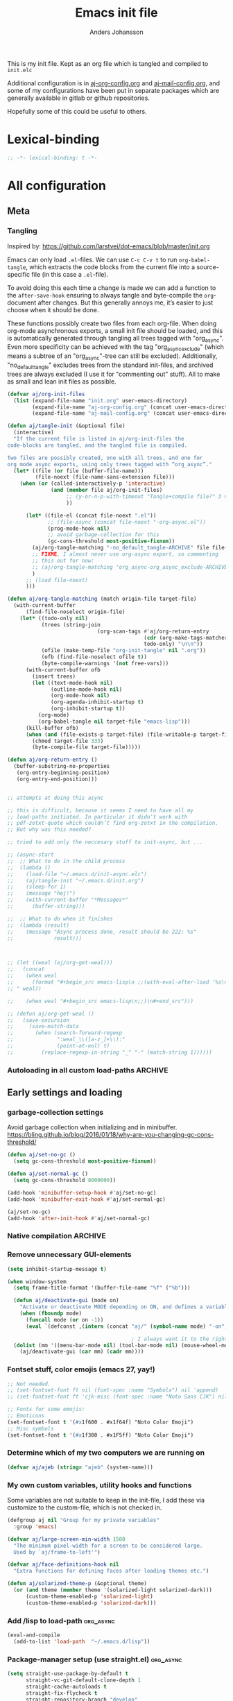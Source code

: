 # -*-coding: utf-8; -*-
#+TITLE: Emacs init file
#+AUTHOR: Anders Johansson
#+PROPERTY: header-args :tangle yes :comments no :no-expand t
#+TODO: CHECK TODO | DONE

This is my init file. Kept as an org file which is tangled and compiled to ~init.elc~

Additional configuration is in [[file:lisp/aj-org-config.org][aj-org-config.org]] and [[file:lisp/aj-mail-config.org][aj-mail-config.org]], and some of my configurations have been put in separate packages which are generally available in gitlab or github repositories.

Hopefully some of this could be useful to others.

* Lexical-binding
#+begin_src emacs-lisp
;; -*- lexical-binding: t -*-
#+end_src

* All configuration
** Meta
*** Tangling
Inspired by: https://github.com/larstvei/dot-emacs/blob/master/init.org

Emacs can only load =.el=-files. We can use =C-c C-v t= to run =org-babel-tangle=, which extracts the code blocks from the current file into a source-specific file (in this case a =.el=-file).

To avoid doing this each time a change is made we can add a function to the =after-save-hook= ensuring to always tangle and byte-compile the =org=-document after changes. But this generally annoys me, it’s easier to just choose when it should be done.

These functions possibly create two files from each org-file. When doing org-mode asynchronous exports, a small init file should be loaded, and this is automatically generated through tangling all trees tagged with "org_async". Even more specificity can be achieved with the tag "org_async_exclude" (which means a subtree of an "org_async"-tree can still be excluded). Additionally, "no_default_tangle" excludes trees from the standard init-files, and archived trees are always excluded (I use it for "commenting out" stuff). All to make as small and lean init files as possible.

#+begin_src emacs-lisp
(defvar aj/org-init-files
  (list (expand-file-name "init.org" user-emacs-directory)
        (expand-file-name "aj-org-config.org" (concat user-emacs-directory "lisp"))
        (expand-file-name "aj-mail-config.org" (concat user-emacs-directory "lisp"))))

(defun aj/tangle-init (&optional file)
  (interactive)
  "If the current file is listed in aj/org-init-files the
code-blocks are tangled, and the tangled file is compiled.

Two files are possibly created, one with all trees, and one for
org mode async exports, using only trees tagged with “org_async”."
  (let* ((file (or file (buffer-file-name)))
         (file-noext (file-name-sans-extension file)))
    (when (or (called-interactively-p 'interactive)
              (and (member file aj/org-init-files)
                   ;; (y-or-n-p-with-timeout "Tangle+compile file?" 3 nil)
                   ))

	  (let* ((file-el (concat file-noext ".el"))
             ;; (file-async (concat file-noext "-org-async.el"))
             (prog-mode-hook nil)
             ;; avoid garbage-collection for this
             (gc-cons-threshold most-positive-fixnum))
        (aj/org-tangle-matching "-no_default_tangle-ARCHIVE" file file-el)
        ;; FIXME, I almost never use org-async export, so commenting
        ;; this out for now:
        ;; (aj/org-tangle-matching "org_async-org_async_exclude-ARCHIVE" file file-async)
        )
      ;; (load file-noext)
      )))

(defun aj/org-tangle-matching (match origin-file target-file)
  (with-current-buffer
      (find-file-noselect origin-file)
    (let* ((todo-only nil)
           (trees (string-join
                             (org-scan-tags #'aj/org-return-entry
                                            (cdr (org-make-tags-matcher match))
                                            todo-only) "\n\n"))
           (ofile (make-temp-file "org-init-tangle" nil ".org"))
           (ofb (find-file-noselect ofile t))
           (byte-compile-warnings '(not free-vars)))
	  (with-current-buffer ofb
        (insert trees)
        (let ((text-mode-hook nil)
              (outline-mode-hook nil)
              (org-mode-hook nil)
              (org-agenda-inhibit-startup t)
              (org-inhibit-startup t))
          (org-mode)
          (org-babel-tangle nil target-file "emacs-lisp")))
      (kill-buffer ofb)
      (when (and (file-exists-p target-file) (file-writable-p target-file))
        (chmod target-file 333)
        (byte-compile-file target-file)))))

(defun aj/org-return-entry ()
  (buffer-substring-no-properties
   (org-entry-beginning-position)
   (org-entry-end-position)))


;; attempts at doing this async

;; this is difficult, because it seems I need to have all my
;; load-paths initiated. In particular it didn’t work with
;; pdf-zotxt-quote which couldn’t find org-zotxt in the compilation.
;; But why was this needed?

;; tried to add only the neccesary stuff to init-async, but ...

;; (async-start
;;  ;; What to do in the child process
;;  (lambda ()
;;    (load-file "~/.emacs.d/init-async.elc")
;;    (aj/tangle-init "~/.emacs.d/init.org")
;;    (sleep-for 1)
;;    (message "hej!")
;;    (with-current-buffer "*Messages*"
;;      (buffer-string)))

;;  ;; What to do when it finishes
;;  (lambda (result)
;;    (message "Async process done, result should be 222: %s"
;;             result)))



;; (let ((weal (aj/org-get-weal)))
;;   (concat
;;    (when weal
;;      (format "#+begin_src emacs-lisp\n ;;(with-eval-after-load '%s\n#+end_src
;; " weal))

;;    (when weal "#+begin_src emacs-lisp\n;;)\n#+end_src")))

;; (defun aj/org-get-weal ()
;;   (save-excursion
;;     (save-match-data
;;       (when (search-forward-regexp
;;              ":weal_\\([a-z_]+\\):"
;;              (point-at-eol) t)
;;         (replace-regexp-in-string "_" "-" (match-string 1))))))
#+end_src

*** Autoloading in all custom load-paths :ARCHIVE:
Some of my own packages or libraries added in /lisp don’t normally get their autoloads parsed (like happens for libraries included in emacs or those handled via ~package.el~). This is my solution for that problem.
**** Loaddefs file :org_async:
To be loaded [[*Load custom loaddefs][at the end of init]].
#+begin_src emacs-lisp
(defvar aj/custom-loaddefs-file (expand-file-name "custom-loaddefs.el" user-emacs-directory))
#+end_src
**** Functions
#+begin_src emacs-lisp
(defvar aj/original-load-path load-path) ;; has to be initialized early

(defun aj/generate-custom-loaddefs ()
  (cl-letf ((generated-autoload-file aj/custom-loaddefs-file)
            (ignored-local-variables
             (cons 'generated-autoload-file ignored-local-variables))
            ((symbol-function 'file-relative-name) #'aj/identity-first)
            ((symbol-function 'autoload-file-load-name) #'aj/autoload-file-load-name))
    (apply #'update-directory-autoloads (aj/custom-load-paths))))

(defun aj/identity-first (arg &rest _r)
  arg)

(defun aj/autoload-file-load-name (name)
  (if (string-match "\\.elc?\\(\\.\\|\\'\\)" name)
      (substring name 0 (match-beginning 0))
    name))

(defun aj/custom-load-paths ()
  "Returns load paths added in init file, outside package area"
  (cl-remove-if
   (apply-partially #'string-match-p ".emacs.d/elpa")
   (cl-set-difference
    load-path aj/original-load-path :test 'equal)))

(defun aj/generate-loaddefs-after-byte-compile (filename &rest rest)
  (when (and
         ;; no autoloads in my config files
         (not (string-match-p "-config" filename))
         (cl-some (apply-partially #'file-in-directory-p filename)
                  (aj/custom-load-paths)))
    (aj/generate-custom-loaddefs)))

(advice-add 'byte-compile-file :after #'aj/generate-loaddefs-after-byte-compile)
#+end_src

** Early settings and loading
*** garbage-collection settings
Avoid garbage collection when initializing and in minibuffer.
https://bling.github.io/blog/2016/01/18/why-are-you-changing-gc-cons-threshold/
#+begin_src emacs-lisp
(defun aj/set-no-gc ()
  (setq gc-cons-threshold most-positive-fixnum))

(defun aj/set-normal-gc ()
  (setq gc-cons-threshold 8000000))

(add-hook 'minibuffer-setup-hook #'aj/set-no-gc)
(add-hook 'minibuffer-exit-hook #'aj/set-normal-gc)

(aj/set-no-gc)
(add-hook 'after-init-hook #'aj/set-normal-gc)
#+end_src

*** Native compilation :ARCHIVE:
When using the experimental ~feature/native-comp~ branch of emacs, loaded libraries are lazily compiled, but we want to avoid doing this for some files.
#+begin_src emacs-lisp
(setq comp-deferred-compilation-deny-list
      '("init\\.el$"
        "aj-org-config\\.el$"
        "aj-mail-config\\.el$"
        ;; "pdf-[-a-z]+\\.el$"
        "mu4e-query-helper\\.el$"))
#+end_src

*** Remove unnecessary GUI-elements
#+begin_src emacs-lisp
(setq inhibit-startup-message t)

(when window-system
  (setq frame-title-format '(buffer-file-name "%f" ("%b")))

  (defun aj/deactivate-gui (mode on)
    "Activate or deactivate MODE depending on ON, and defines a variable stating my choice."
    (when (fboundp mode)
      (funcall mode (or on -1))
      (eval `(defconst ,(intern (concat "aj/" (symbol-name mode) "-on")) ,on))))

                                        ; I always want it to the right
  (dolist (mm '((menu-bar-mode nil) (tool-bar-mode nil) (mouse-wheel-mode t)))
    (aj/deactivate-gui (car mm) (cadr mm))))
#+end_src

*** Fontset stuff, color emojis (emacs 27, yay!)
#+begin_src emacs-lisp
;; Not needed.
;; (set-fontset-font ft nil (font-spec :name "Symbola") nil 'append)
;; (set-fontset-font ft 'cjk-misc (font-spec :name "Noto Sans CJK") nil)

;; Fonts for some emojis:
;; Emoticons
(set-fontset-font t '(#x1f600 . #x1f64f) "Noto Color Emoji")
;; Misc symbols
(set-fontset-font t '(#x1f300 . #x1F5ff) "Noto Color Emoji")
#+end_src

*** Determine which of my two computers we are running on
#+begin_src emacs-lisp
(defvar aj/ajeb (string= "ajeb" (system-name)))
#+end_src

*** My own custom variables, utility hooks and functions
Some variables are not suitable to keep in the init-file, I add these via customize to the custom-file, which is not checked in.
#+begin_src emacs-lisp
(defgroup aj nil "Group for my private variables"
  :group 'emacs)

(defvar aj/large-screen-min-width 1500
  "The minimum pixel-width for a screen to be considered large.
  Used by `aj/frame-to-left'")

(defvar aj/face-definitions-hook nil
  "Extra functions for defining faces after loading themes etc.")

(defun aj/solarized-theme-p (&optional theme)
  (or (and theme (member theme '(solarized-light solarized-dark)))
      (custom-theme-enabled-p 'solarized-light)
      (custom-theme-enabled-p 'solarized-dark)))
#+end_src

*** Add /lisp to load-path :org_async:
#+begin_src emacs-lisp
(eval-and-compile
  (add-to-list 'load-path  "~/.emacs.d/lisp"))
#+end_src

*** Package-manager setup (use straight.el) :org_async:
#+begin_src emacs-lisp
(setq straight-use-package-by-default t
      straight-vc-git-default-clone-depth 1
      straight-cache-autoloads t
      straight-fix-flycheck t
      straight-repository-branch "develop"
      ;; no need to native-compile already when building.
      ;; native compilation will be done on loading, and there are
      ;; for example lots of files in org (ob-.*) that I never load.
      straight-disable-native-compilation t)

(defvar bootstrap-version)
(let ((bootstrap-file
       (expand-file-name "straight/repos/straight.el/bootstrap.el" user-emacs-directory))
      (bootstrap-version 5))
  (unless (file-exists-p bootstrap-file)
    (with-current-buffer
        (url-retrieve-synchronously
         "https://raw.githubusercontent.com/raxod502/straight.el/develop/install.el"
         'silent 'inhibit-cookies)
      (goto-char (point-max))
      (eval-print-last-sexp)))
  (load bootstrap-file nil 'nomessage))

;; Define how to build org already here, so that dependencies work out
(straight-use-package '(org :host github :repo "yantar92/org" :branch "weekday-repeats-new"))
#+end_src


*** Bootstrap ~use-package~ :org_async:
#+begin_src emacs-lisp
;; (setq use-package-compute-statistics t)

(straight-use-package 'use-package)

(use-package validate
  :demand t)
(use-package bind-key
  :demand t)
#+end_src


*** Edit definitions with el-patch
#+begin_src emacs-lisp
(use-package el-patch)
#+end_src

*** No littering! :org_async:
#+begin_src emacs-lisp
(use-package no-littering
  :demand t
  :init
  (setq no-littering-etc-directory
        (expand-file-name "config/" user-emacs-directory)
        no-littering-var-directory "~/.emacs.data/")
  :config
  (with-eval-after-load 'recentf
    (add-to-list 'recentf-exclude no-littering-var-directory)
    (add-to-list 'recentf-exclude no-littering-etc-directory))
  (setq auto-save-file-name-transforms
        `((".*" ,(no-littering-expand-var-file-name "auto-save/") t))))
#+end_src

*** Hydra (used for definitions later on) :org_async:
#+begin_src emacs-lisp
(use-package hydra
  :demand t)
#+end_src

*** Save-hist (don't use session, but save many useful history variables)
#+begin_src emacs-lisp
(setq history-delete-duplicates t)

(setq savehist-additional-variables
      '(kill-ring search-ring regexp-search-ring
                  ;; extended-command-history

                  ;; all these should be added automatically when minibuffer is used in savehist-minibuffer-history-variables
                  ;; helm-M-x-input-history
                  ;; helm-adaptive-history helm-build-regexp-history
                  ;; helm-eshell-command-on-file-input-history
                  ;; helm-external-command-history helm-ff-history
                  ;; helm-file-name-history helm-grep-history
                  ;; helm-surfraw-engines-history
                  ;; helm-surfraw-input-history Info-history
                  ;; Info-search-history compile-history
                  ;; dired-regexp-history dired-shell-command-history
                  ;; face-name-history grep-files-history
                  ;; grep-find-history grep-history grep-regexp-history
                  ;; org-agenda-search-history org-insert-link-history
                  ;; org-refile-history org-tags-history
                  ;; pdf-occur-history query-replace-history
                  ;; shell-command-history
                  ))
(savehist-mode)

;; No properties in kill-ring saved by savehist, makes it much smaller
(defun aj/unpropertize-kill-ring ()
  (setq kill-ring (mapcar 'substring-no-properties kill-ring)))

(add-hook 'kill-emacs-hook 'aj/unpropertize-kill-ring -90)
#+end_src


*** Center frame (used for helm)
Code adapted from ime-frame
#+begin_src emacs-lisp
(defun aj/center-frame (&optional frame)
  "Center a frame on the screen."
  (interactive)
  (apply 'set-frame-position
         (let* ((frame (or (and (boundp 'frame) frame) (selected-frame)))
                (center (aj/center-frame--get-center frame)))
           `(,frame ,@center))))

(defun aj/center-frame--get-center (frame)
  "Return the center position of FRAME on it's display."
  (let ((screengeometry (assq 'geometry (frame-monitor-attributes frame))))
    (aj/center-frame--box-get-center
     (frame-pixel-width frame)
     (frame-pixel-height frame)
     (nth 3 screengeometry)
     (nth 4 screengeometry))))

(defun aj/center-frame--box-get-center (w h cw ch)
  "Center a box inside another box.

Returns a list of `(TOP LEFT)' representing the centered position
of the box `(w h)' inside the box `(cw ch)'."
  (list (/ (- cw w) 2) (/ (- ch h) 2)))
#+end_src


*** all the icons
**** Base package
#+begin_src emacs-lisp
(use-package all-the-icons)
#+end_src

**** All the icons dired
Pretty icons in dired!

Also a hack to make it work with ~dired-subtree~, however this adds double icons when reverting a buffer with inserted subtrees.
#+begin_src emacs-lisp
(use-package all-the-icons-dired
  :init (add-hook 'dired-mode-hook #'all-the-icons-dired-mode)
  :config
  (add-hook 'dired-subtree-after-insert-hook #'all-the-icons-dired--refresh)
  (add-hook 'dired-subtree-after-remove-hook #'all-the-icons-dired--refresh))
#+end_src

*** Helm
**** Loading helm
(Really too much in config section here. Should probably move it to another file)
#+begin_src emacs-lisp
(defcustom aj/shortened-helm-paths nil
  "List of replacements to do in `helm-recentf-source' and
`helm-source-files-in-current-dir' lists of files
Order is important! Only the first matching entry will be replaced.

Example of alist entry:
\(\"^~/my/favorite/path\" . \"MFP\"\)"
  :group 'aj
  :type '(alist :key-type regexp :value-type string))

(use-package helm
  :bind (("<f2>" . helm-imenu))
  :demand t
  ;; Setting this to nil seems to avoid a memory leak
  ;; https://debbugs.gnu.org/cgi/bugreport.cgi?bug=43389
  :custom (helm-ff-keep-cached-candidates . nil)
  :config
  (setq-default helm-command-prefix-key "C-c h")
  (helm-mode)
  (define-key helm-find-files-map (kbd "C-i") 'helm-ff-TAB)
  (define-key helm-read-file-map (kbd "C-i") 'helm-ff-TAB)
  ;; We want to be able to sort when completing filenames is invoked
  ;; by ‘read-file-name’ etc. This seems to work flawlessly, so I wonder
  ;; why it’s not bound by default (these keys are bound in ‘helm-find-files-map’)
  (define-key helm-read-file-map (kbd "S-<f1>") 'helm-ff-sort-alpha)
  (define-key helm-read-file-map (kbd "S-<f2>") 'helm-ff-sort-by-newest)
  (define-key helm-read-file-map (kbd "S-<f3>") 'helm-ff-sort-by-size)

  (when (executable-find "curl")
    (setq helm-net-prefer-curl-p t))

  (setq
   helm-M-x-always-save-history t ; save also crashed commands
   helm-ff-search-library-in-sexp t ; search for library in `require' and `declare-function' sexp.
   helm-scroll-amount 8 ; scroll 8 lines other window using M-<next>/M-<prior>
   helm-ff-file-name-history-use-recentf t)
  ;;fuzzy matching
  (setq helm-buffers-fuzzy-matching t
	    helm-recentf-fuzzy-match t
	    helm-locate-fuzzy-match t
	    helm-file-cache-fuzzy-match t
	    helm-mode-fuzzy-match t
	    helm-M-x-fuzzy-match t
	    helm-semantic-fuzzy-match t
	    helm-imenu-fuzzy-match t
	    helm-apropos-fuzzy-match t
	    helm-lisp-fuzzy-completion t)
  (helm-adaptive-mode 1)

  ;; display
  ;; Input in header line
  (setq helm-echo-input-in-header-line t)
  (add-hook 'helm-minibuffer-set-up-hook #'helm-hide-minibuffer-maybe)

  ;; split like I want it
  (setq helm-split-window-preferred-function #'aj/helm-split-window-fn)
  (defun aj/helm-split-window-fn (window)
    "Reuse a window below or split window below"
    (let* (split-width-threshold
	       (win (if (and (fboundp 'window-in-direction)
			             (not (minibufferp helm-current-buffer)))
		            (or (helm-window-in-direction 'below)
			            (split-window (selected-window) nil 'below))
		          (split-window-sensibly window))))
      (setq helm-persistent-action-window-buffer (window-buffer win))
      win))

  ;; (setq ;;helm-display-function
  ;;  ;;#'aj/helm-display-child-frame
  ;;  ;; #'helm-default-display-buffer
  ;;  ;; helm-display-buffer-reuse-frame nil
  ;;  ;; helm-display-buffer-width 120
  ;;  ;; helm-display-buffer-height 35
  ;;  )


  ;; (defun aj/helm-display-child-frame (buffer &optional resume)
  ;;     "Display `helm-buffer' in a separate frame.
  ;; Function suitable for `helm-display-function',
  ;; `helm-completion-in-region-display-function'
  ;; and/or `helm-show-completion-default-display-function'.
  ;; See `helm-display-buffer-height' and `helm-display-buffer-width' to
  ;; configure frame size."
  ;;     (if (not (display-graphic-p))
  ;;         ;; Fallback to default when frames are not usable.
  ;;         (helm-default-display-buffer buffer)
  ;;       (setq helm--buffer-in-new-frame-p t)
  ;;       (let ((default-frame-alist
  ;;               `((parent . ,(selected-frame))
  ;;                 (width . ,helm-display-buffer-width)
  ;;                 (height . ,helm-display-buffer-height)
  ;;                 (undecorated . t)
  ;;                 (left-fringe . 2)
  ;;                 (right-fringe . 2)
  ;;                 (tool-bar-lines . 0)
  ;;                 (line-spacing . 0)
  ;;                 (desktop-dont-save . t)
  ;;                 (no-special-glyphs . t)
  ;;                 (tool-bar-lines . 0)
  ;;                 (left . 0)
  ;;                 (top . 0)
  ;;                 (title . "Helm")
  ;;                 (vertical-scroll-bars . nil)
  ;;                 (menu-bar-lines . 0)
  ;;                 (fullscreen . nil)
  ;;                 (visibility . ,(null helm-display-buffer-reuse-frame))
  ;;                 (minibuffer . nil)))
  ;;             display-buffer-alist)
  ;;         (helm-display-buffer-popup-frame buffer default-frame-alist)
  ;;         (set-face-attribute 'header-line (selected-frame)
  ;;                             :background nil :foreground 'unspecified :height 1.15
  ;;                             :inherit 'default)
  ;;         (aj/center-frame))
  ;;       (helm-log-run-hook 'helm-window-configuration-hook)))

  ;; Only show headers if several sources
  ;; https://www.reddit.com/r/emacs/comments/2z7nbv/lean_helm_window/
  (defun helm-toggle-header-line ()
    (if (eq 1 (length (ignore-errors (with-helm-buffer helm-sources))))
	    (set-face-attribute 'helm-source-header nil :height 1)
      (set-face-attribute 'helm-source-header nil :height 1.0)))

  (add-hook 'helm-before-initialize-hook #'helm-toggle-header-line)

  ;;; variable-pitch
  (defun aj/helm-vp ()
    (with-helm-buffer
      (variable-pitch-mode)
      (visual-fill-column-mode -1)))

  (add-hook 'helm-after-initialize-hook #'aj/helm-vp)

  ;; Redefine ‘helm-highlight-buffers’ for alignment with variable-pitch
  ;; (use ‘display’ ‘space’ and ‘:align-to’)
  (setq-default helm-buffer-max-length 28)
  (with-eval-after-load 'helm-buffers

    (defun helm-highlight-buffers (buffers _source)
      "Transformer function to highlight BUFFERS list.
Should be called after others transformers i.e. (boring
buffers)."
      (cl-assert helm-fuzzy-matching-highlight-fn nil "Wrong type argument functionp: nil")
      (let ((s1 (propertize " " 'display
                            `(space :align-to ,helm-buffer-max-length)))
            (s2 (propertize " " 'display
                            `(space :align-to ,(+ helm-buffer-max-length 7))))
            (s3 (propertize " " 'display
                            `(space :align-to ,(+ helm-buffer-max-length 9 helm-buffer-max-len-mode))))
            (helm-pattern (helm-buffers--pattern-sans-filters
                           (and helm-buffers-fuzzy-matching ""))))
        (cl-loop for i in buffers
                 for (name size mode meta) = (if helm-buffer-details-flag
                                                 (helm-buffer--details i 'details)
                                               (helm-buffer--details i))
                 for truncbuf = (if (> (string-width name) helm-buffer-max-length)
                                    (helm-substring-by-width
                                     name helm-buffer-max-length
                                     helm-buffers-end-truncated-string)
                                  name)
                 for len = (length mode)
                 when (> len helm-buffer-max-len-mode)
                 do (setq helm-buffer-max-len-mode len)
                 collect (cons (if helm-buffer-details-flag
                                   (concat
                                    (funcall helm-fuzzy-matching-highlight-fn
                                             truncbuf)
                                    s1 size s2 mode s3 meta)
                                 (funcall helm-fuzzy-matching-highlight-fn name))
                               (get-buffer i)))))
    )

  ;;; bindings
  (define-key global-map [remap execute-extended-command] #'helm-M-x)
  (global-set-key (kbd "M-y") 'helm-show-kill-ring)

  (bind-key "<f1> a" #'helm-apropos)

  (global-set-key (kbd "C-x b") 'helm-mini)
  (global-set-key (kbd "C-x B") 'helm-mini)

  (global-set-key (kbd "C-x C-f") 'helm-find-files)
  (global-set-key (kbd "C-c h g") 'helm-google-suggest)

;;; Helm mini:

  (setq helm-mini-default-sources
	    '(helm-source-buffers-list
	      ;;aj/helm-source-favourite-files
	      helm-source-recentf
	      helm-source-files-in-current-dir
	      aj/helm-source-dired-recent
	      helm-source-buffer-not-found))

  (require 'helm-for-files)
  (defun aj/remove-dired-recent-dir (_c)
    ;; to be run from helm
    (cl-loop for c in (helm-marked-candidates)
             do (setq dired-recent-directories (delete c dired-recent-directories))))

  (defclass aj/helm-dired-recent-source (helm-source-sync helm-type-file)
    ((candidates :initform (lambda () dired-recent-directories))
     (pattern-transformer :initform 'helm-recentf-pattern-transformer)
     (match-part :initform (lambda (candidate)
                             (if (or helm-ff-transformer-show-only-basename
                                     helm-recentf--basename-flag)
                                 (helm-basename candidate) candidate)))
     (fuzzy-match :initform t)))

  (defvar aj/helm-source-dired-recent
    (helm-make-source "Recent directories" 'aj/helm-dired-recent-source))
  (helm-add-action-to-source "Delete file(s) from dired-recent-directories"
                             #'aj/remove-dired-recent-dir aj/helm-source-dired-recent)

  (setf (helm-attr 'filtered-candidate-transformer aj/helm-source-dired-recent)
        '(helm-fuzzy-matching-default-sort-fn helm-fuzzy-highlight-matches aj/helm-recentf-filtered-candidates-shorten))


  (defun aj/shorten-helm-path (path)
    (cl-loop
     with disp = (or (car-safe path) path) with real = (or (cdr-safe path) path)
     for (match . replace) in aj/shortened-helm-paths
     when (string-match match disp)
     return (cons
	         (concat (substring disp 0 (match-beginning 0))
		             (propertize replace 'face 'helm-buffer-archive)
		             (substring disp (match-end 0)))
	         real)
     finally return path))

  (defun aj/helm-recentf-filtered-candidates-shorten (candidates _source)
    (mapcar #'aj/shorten-helm-path candidates))

  (with-eval-after-load 'helm-for-files
    (dolist (source '(helm-source-recentf helm-source-files-in-current-dir))
      (cl-callf append
	      (alist-get 'filtered-candidate-transformer (symbol-value source))
	    '(aj/helm-recentf-filtered-candidates-shorten))))

  ;;; helm-recentf, delete and add to ignore-list
  (with-eval-after-load 'helm-for-files
    (cl-callf append
	    (alist-get 'action helm-source-recentf)
      '(("Delete from recentf and ignore" . aj/helm-remove-from-recentf-and-ignore))))

  (defun aj/helm-remove-from-recentf-and-ignore (candidate)
    (setq recentf-list (delete candidate recentf-list))
    (when-let ((pattern (read-string "Pattern for recentf-exclude: " candidate nil nil)))
      (customize-set-variable 'recentf-exclude (cons pattern recentf-exclude))))

  ;;; grep --> ripgrep

  (setq helm-grep-ag-command "rg -u --color=never --follow --smart-case --no-heading --line-number %s %s %s"
	    helm-grep-file-path-style 'relative)
  (bind-key "C-s" #'helm-ff-run-grep-ag helm-find-files-map)

  (defun aj/helm-rg-org-files ()
    "Function for searching through all org files in home directory."
    (interactive)
    (advice-add 'helm-grep--filter-candidate-1 :filter-return
		        #'aj/shorten-helm-path)
    (unwind-protect
	    (let ((helm-grep-file-path-style 'absolute))
	      (helm-grep-ag-1 (expand-file-name "~") '("-torg")))
      (advice-remove 'helm-grep--filter-candidate-1
		             #'aj/shorten-helm-path)))


  ;;; more candidates for helm-ucs
  (defun aj/helm-500-candidates (fn &rest args)
    (let ((helm-candidate-number-limit 500))
      (apply fn args)))

  (advice-add 'helm-ucs :around #'aj/helm-500-candidates)
  (advice-add 'helm-imenu :around #'aj/helm-500-candidates)

  ;;; mark-ring extra
  (defun aj/pop-to-mark-invoke-helm (fun)
    (interactive)
    (if (eq last-command 'pop-to-mark-command)
	    (helm-all-mark-rings)
      (funcall fun)))

  (defvar helm-mark-ring-map
    (let ((map (make-sparse-keymap)))
      (set-keymap-parent map helm-map)
      (define-key map (kbd "C-<SPC>") 'helm-next-line) map)
    "Keymap for `helm-all-mark-rings'.")

  (setq set-mark-command-repeat-pop t)
  (with-eval-after-load 'helm-ring
    (add-to-list 'helm-source-mark-ring `(keymap . ,helm-mark-ring-map)))
  (advice-add 'pop-to-mark-command :around #'aj/pop-to-mark-invoke-helm)


  ;; Don’t want launched processes lying around being children to
  ;; emacs (and being killed when I have to kill emacs). Therefore I
  ;; use ‘call-process-shell-command’ instead of
  ;; ‘start-process-shell-command’ (and don’t care about the "raising"
  ;; behaviour using ‘helm-raise-command’ of the original function)

  (defun aj/helm-run-or-raise (exe &optional file)
    (let ((real-com (car (split-string exe))))
      (when (member real-com helm-external-commands-list)
	    (message "Starting %s..." real-com)
	    (if file
	        (call-process-shell-command
	         (format "%s %s"
		             real-com
		             (shell-quote-argument
		              (if (eq system-type 'windows-nt)
			              (helm-w32-prepare-filename file)
			            (expand-file-name file))))
	         nil 0)
	      (call-process-shell-command real-com nil 0)))))

  (advice-add 'helm-run-or-raise :override #'aj/helm-run-or-raise)

  ;;; add externally opened files to recentf
  (advice-add 'helm-open-file-externally :after #'aj/helm-add-external-file-to-recentf)
  (defun aj/helm-add-external-file-to-recentf (file)
    (let ((fname (expand-file-name file)))
      (when (file-exists-p fname)
        (recentf-add-file fname))))

  ;;; helm-apropos, mark out custom-variables

  (defun helm-def-source--emacs-variables-aj (&optional default)
    (helm-build-in-buffer-source "Variables"
      :init (lambda ()
	          (helm-apropos-init
	           (lambda (x) (and (boundp x) (not (keywordp x)))) default))
      :fuzzy-match helm-apropos-fuzzy-match
      :filtered-candidate-transformer
      (lambda (cands source)
	    (when (null helm-apropos-fuzzy-match)
	      (setq cands (helm-apropos-default-sort-fn cands source)))
	    (cl-loop for c in cands
		         collect
		         (if (custom-variable-p (intern c))
		             (cons (concat c " ⚙") c)
		           c)))
      :nomark t
      :persistent-action (lambda (candidate)
			               (helm-elisp--persistent-help
			                candidate 'helm-describe-variable))
      :persistent-help "Toggle describe variable"
      :action '(("Describe variable" . helm-describe-variable)
		        ("Find variable" . helm-find-variable)
		        ("Info lookup" . helm-info-lookup-symbol)
		        ("Set variable" . helm-set-variable))
      :action-transformer 'helm-apropos-action-transformer))

  (setq helm-apropos-function-list
	    '(helm-def-source--emacs-commands
	      helm-def-source--emacs-variables-aj
	      helm-def-source--emacs-functions
	      helm-def-source--eieio-classes
	      helm-def-source--eieio-generic
	      helm-def-source--emacs-faces))
  )
#+end_src

**** Helm-fuz
For modern fuzzy matching with a binary module built on Rust libraries.
We need to add "target" to the fuz recipe so that it isn’t removed by straight (we don’t want to rebuild the fuz module every time we start Emacs).
#+begin_src emacs-lisp
(use-package fuz
  :straight (fuz :repo "rustify-emacs/fuz.el" :host github
                 :files ("fuz*.el" "Cargo.toml" "Cargo.lock" "src" "target")))

(use-package helm-fuz
  :after helm
  :config (helm-fuz-mode t))
#+end_src


**** helm-fd :ARCHIVE:
Use ~fd~ for searching instead of ~find~. Faster and easier.
#+begin_src emacs-lisp
(use-package helm-fd
  :bind (:map helm-command-map
              ("/" . helm-fd)))
#+end_src

**** helm-all-the-icons
#+begin_src emacs-lisp
(use-package helm-all-the-icons
  :straight (helm-all-the-icons :type git :repo "/home/aj/kodat/elisp/helm-all-the-icons/")
  :custom (helm-all-the-icons-files-sources
           '(helm-source-recentf
             helm-source-find-files
             helm-source-locate
             helm-source-files-in-current-dir
             aj/helm-source-dired-recent))
  :commands (helm-all-the-icons-enable)
  :init (helm-all-the-icons-enable))
#+end_src
**** Launch in small frame
#+begin_src emacs-lisp
(with-eval-after-load 'helm
  (defvar aj/running-cmd-in-small-frame nil)

  (defun aj/run-cmd-in-small-frame (width height cmd name &optional forcecleanup frame-params face-customizations)
    (let ((ocframe
           (make-frame
            `(,@frame-params
              (width . ,width) (height . ,height) (name . ,name)
              (undecorated . t) (window-system . x) (fullscreen . nil))))
          (helm-full-frame t)
          (aj/running-cmd-in-small-frame t))
      (select-frame-set-input-focus ocframe)
      (aj/center-frame ocframe)
      (cl-loop for (f . c) in face-customizations
               do (apply #'set-face-attribute f ocframe c))
      (funcall cmd)
      (when (or forcecleanup (eq 1 helm-exit-status))
        (delete-frame))))
  )
#+end_src

**** helm-launcher
#+begin_src emacs-lisp
(use-package helm-launcher
  :straight nil
  :load-path "/home/aj/kodat/elisp/helm-launcher/"
  :commands helm-launcher
  :custom (helm-launcher-sources
           '(helm-launcher-desktop-applications-source
             helm-launcher-file-history-source
             helm-launcher-recentf-mime-source
             aj/helm-source-favourite-files
             ;; aj/helm-source-dired-recent
             ))
  ;; :after helm
  :init
  (defun aj/helm-launcher-frame ()
    (interactive)
    (aj/run-cmd-in-small-frame 100 20 #'helm-launcher "Helm launcher" t nil
                               '(;; (helm-selection :background "transparent")
                                 )))
  :config
  (dolist (s '(helm-launcher-file-history-source
               helm-launcher-recentf-mime-source
               aj/helm-source-favourite-files))
    (helm-all-the-icons-add-transformer #'helm-all-the-icons-files-add-icons (symbol-value s))))
#+end_src

**** Open zotero library files
#+begin_src emacs-lisp
(with-eval-after-load 'helm-files
  (defcustom aj/helm-zotero-library nil
    "Directory of Zotero library files"
    :group 'aj
    :type 'directory)

  (defvar aj/helm-zoterofile-history)

  (defun aj/open-zoterofile-new-frame ()
    (aj/run-cmd-in-small-frame 100 20 #'aj/helm-open-zoterofile "helm-zotero"))

  (defun aj/helm-open-zoterofile ()
    (interactive)
    (let* ((oe '("Open externally" . aj/helm-open-file-externally-delete-frame))
           (ff '("Find file" . aj/helm-find-many-files-widen-frame))
           (active-actions (if aj/running-cmd-in-small-frame
                               (list oe ff)
                             (list ff oe))))
      (helm :sources
            (list
             (helm-build-sync-source "Zotero recently modified"
               :candidates #'aj/helm-zotero-recently-modified
               :action active-actions
               :pattern-transformer #'helm-recentf-pattern-transformer
               :keymap helm-generic-files-map)
             (helm-build-sync-source "Zotero recentf"
               :candidates #'aj/recentf-list-zotero
               :action active-actions
               :fuzzy-match t
               :filtered-candidate-transformer #'helm-highlight-files
               :pattern-transformer #'helm-recentf-pattern-transformer
               :match-part #'aj/helm-zotero-match-part
               :keymap helm-generic-files-map)
             (helm-build-sync-source "Zotero files"
               :candidates #'aj/helm-zotero-files
               :action active-actions
               :fuzzy-match t
               :candidate-transformer #'helm-skip-boring-files
               :filtered-candidate-transformer #'helm-highlight-files
               :pattern-transformer #'helm-recentf-pattern-transformer
               :match-part #'aj/helm-zotero-match-part
               :keymap helm-generic-files-map))

            :buffer "*helm-zoterofile*"
            :history 'aj/helm-zoterofile-history
            :ff-transformer-show-only-basename t)))


  (defun aj/helm-zotero-recently-modified ()
    (when (file-accessible-directory-p aj/helm-zotero-library)
      (with-temp-buffer
        (call-process "ls" nil t nil "-t" "-1" aj/helm-zotero-library)
        (cl-loop for f in (split-string
                           (buffer-substring (point-min)
                                             (progn (goto-char (point-min))
                                                    (forward-line 20) (point)))
                           "\n"
                           t)
                 collect (cons f (expand-file-name f aj/helm-zotero-library))))))

  (defun aj/recentf-list-zotero ()
    (--filter (string-match-p aj/helm-zotero-library it) recentf-list))

  (defun aj/helm-zotero-files ()
    (when (file-accessible-directory-p aj/helm-zotero-library)
      (directory-files aj/helm-zotero-library t "\\.\\(pdf\\|djvu\\|vue\\)$")))

  (defun aj/helm-zotero-match-part (candidate)
    (if (or helm-ff-transformer-show-only-basename
            helm-recentf--basename-flag)
        (helm-basename candidate) candidate))

  (defun aj/helm-find-many-files-widen-frame (_ignore)
    (helm-find-many-files t)
    (when aj/running-cmd-in-small-frame
      (aj/frame-to-left)
      (set-frame-name (buffer-file-name))))

  (defun aj/helm-open-file-externally-delete-frame (file)
    (helm-open-file-externally file)
    (when aj/running-cmd-in-small-frame
      (delete-frame)))
  )
#+end_src
**** TODO Utvärdera om vi borde använda helm-multi-files istället för att lägga allt i helm-mini
**** Favourite files (to mark files which should be prioritized in helm matches)
#+begin_src emacs-lisp
(defvar aj/favourite-files nil)
(with-eval-after-load 'savehist-mode
  (add-to-list 'savehist-additional-variables 'aj/favourite-files))

(defun aj/add-favourite-file ()
  (interactive)
  (if-let ((name (or
                  (buffer-file-name)
                  (and (eq major-mode 'dired-mode) default-directory))))
      (cl-pushnew name aj/favourite-files :test #'string=)
    (user-error "Not in a file- or dired-buffer")))

(with-eval-after-load  'helm-for-files
  (defun aj/remove-favourite-file (_candidate)
    ;; to be run from helm
    (cl-loop for file in (helm-marked-candidates)
             do (setq aj/favourite-files (delete file aj/favourite-files))))

  (defclass aj/helm-favourite-files-source (helm-source-sync helm-type-file)
    ((candidates :initform 'aj/favourite-files)
     (pattern-transformer :initform 'helm-recentf-pattern-transformer)
     (match-part :initform (lambda (candidate)
                             (if (or helm-ff-transformer-show-only-basename
                                     helm-recentf--basename-flag)
                                 (helm-basename candidate) candidate)))
     (persistent-action :initform 'helm-ff-kill-or-find-buffer-fname)
     (fuzzy-match :initform t)))

  (defmethod helm--setup-source :after ((source aj/helm-favourite-files-source))
    (setf (slot-value source 'action)
          (append (symbol-value (helm-actions-from-type-file))
                  '(("Delete file(s) from aj/favourite-files" .
                     aj/remove-favourite-file)))
          (slot-value source 'filtered-candidate-transformer)
          (append (slot-value source 'filtered-candidate-transformer)
                  '(aj/helm-recentf-filtered-candidates-shorten))
          ))

  (defvar aj/helm-source-favourite-files
    (helm-make-source "Favourite files" 'aj/helm-favourite-files-source)))
#+end_src

**** Favorite directories
http://endlessparentheses.com/visit-directory-inside-a-set-of-directories.html
#+begin_src emacs-lisp
(defcustom aj/favorite-directories nil
  "List of favorite directories.
Used in `aj/visit-favorite-dir'. The order here affects the order
that completions will be offered. Each element is a list of
directory, search depth, and whether to include files."
  :type '(repeat (list (directory :tag "Directory")
                       (integer :tag "Search depth")
                       (boolean :tag "Include files")))
  :group 'aj)

(defvar aj/fav-dir-history nil)

(defun aj/visit-favorite-dir (files-too)
  "Offer all directories inside a set of directories.
Compile a list of all directories inside each element of
`aj/favorite-directories', and visit one of them with
`ido-completing-read'.
With prefix argument FILES-TOO also offer to find files."
  (interactive "P")
  (let ((completions
         (apply #'append
                (mapcar (lambda (x)
                          (aj/get-dir-list (car x) (cadr x) (or files-too (nth 2 x))))
                        aj/favorite-directories)))
        (helm-candidate-number-limit nil))
    (dired
     (helm-comp-read "Open directory: " completions
                     :input-history aj/fav-dir-history))))


(defun aj/get-dir-list (dir level &optional files-too)
  "Get list of directories (or files with FILES-TOO) to a certain level"
  (if (and (file-directory-p dir) (> level 0))
      ;; recurse into directories if we have levels left
      (apply #'append
             (list dir)
             (mapcar
              (lambda (sdir) (aj/get-dir-list sdir (1- level) files-too))
              (mapcar
               #'abbreviate-file-name
               (cl-remove-if-not
                (if files-too #'file-readable-p
                  #'file-directory-p)
                (directory-files
                 (expand-file-name dir)
                 t "^[^\.].*" t)))))
    ;; just return dir or file
    (list dir)))

;;TODO, define as helm-source
;; (defclass aj/helm-favorit-dir-class (helm-source-sync helm-type-timers)
;;   ((candidates :initform timer-idle-list)
;;    (allow-dups :initform t)
;;    (volatile :initform t)
;;    (filtered-candidate-transformer
;;     :initform
;;     (lambda (candidates _source)
;;       (cl-loop for timer in candidates
;;                collect (cons (helm-elisp--format-timer timer) timer))))))

;; (defvar helm-source-idle-time-timers
;;   (helm-make-source "Idle Time Timers" 'helm-idle-time-timers-class))
#+end_src

Note that C-x d is usually bound to dired. I find
this redundant with C-x C-f, so I don't mind
overriding it, but you should know before you do.
#+begin_src emacs-lisp
(define-key ctl-x-map "d" #'aj/visit-favorite-dir)

#+end_src


*** Org init

**** Load with org

***** Stuff, orgqda, org-pomodoro, org-download
#+begin_src emacs-lisp
;; TODO, why here?
(use-package orgqda
  :straight (:depth full :host gitlab :repo "andersjohansson/orgqda")
  :defer t
  :after org
  :init (put 'orgqda-csv-dir 'safe-local-variable #'file-directory-p)
  :custom
  orgqda-keep-tags-sorted 'a-z
  :config (setq orgqda-exclude-tags
                (append (mapcar #'car org-tag-persistent-alist)
                        '("ARCHIVE" "Reflektion" "Observation" "Forskningsdagbok")))

  (defhydra aj/orgqda-hydra (:color blue :hint t)
	("m" #'orgqda-mode "Toggle mode")
	("ö" #'orgqda-list-tags "List tags")
	("C-ö" #'orgqda-list-tags nil)
	("ä" #'normal-mode "Normal mode")
	("Ö" #'orgqda-list-tags-full "List and extract")
	("c" #'orgqda-collect-tagged "Collect tagged")
	("C-c" #'orgqda-collect-tagged "Collect tagged")
	("v" #'orgqda-collect-tagged-csv "Collect csv")
	("V" #'orgqda-collect-tagged-csv-save "Collect csv save")
	("b" #'orgqda-collect-tagged-csv-save-all "Save all as csv"))
  (bind-key "C-c C-ö" 'aj/orgqda-hydra/body orgqda-mode-map))
#+end_src

***** Org-pomodoro
#+begin_src emacs-lisp
(use-package org-pomodoro
  :after org)
#+end_src

***** Org-download
#+begin_src emacs-lisp
(use-package org-download
  :after org)
#+end_src

***** org-pdfview
#+begin_src emacs-lisp
(use-package org-pdfview
  :after org
  :defer t)
#+end_src

**** org init
#+begin_src emacs-lisp
(use-package org
  :bind (("C-c a" . org-agenda) ("C-c c" . org-capture))
  :commands org-mode
  :demand t
  :init
  (setq org-directory "~/org"
        org-ellipsis " ⤵"
        org-export-backends '(beamer odt ascii html icalendar latex)
        org-modules '(org-protocol org-habit org-inlinetask org-mu4e org-id org-pdfview)
        org-list-allow-alphabetical t
        org-id-method 'ts
        org-id-ts-format "%Y-%m-%d.%H:%M:%S.%3N"
        org-id-prefix "aj"
        org-id-link-to-org-use-id 'use-existing
        org-agenda-files (expand-file-name "agenda-files" org-directory))
  (defcustom aj/org-work-agenda-files nil
    "Agenda files connected to work"
    :group 'aj
    :type '(repeat file))
  :custom
  (org-special-ctrl-k t)
  (org-fontify-done-headline nil)
  (org-adapt-indentation nil)
  (org-yank-adjusted-subtrees t)

  (org-cycle-level-after-item/entry-creation nil)

  ;; we always want noexport etc. to be offered
  (org-tag-persistent-alist '(("noexport") ("outline") ("ignoreheading") ("ignoreheadinglocal") ("read_only")))
  ;; I mostly don’t use fast-tag-selection, perhaps in special files
  ;; with specially defined tags
  (org-use-fast-tag-selection 'auto)
  ;; then it should be really quick
  (org-fast-tag-selection-single-key t)

  ;; display stuff
  (org-catch-invisible-edits 'show)
  (org-blank-before-new-entry '((heading . auto) (plain-list-item . auto)))
  (org-cycle-separator-lines 0)
  (org-hidden-keywords '(title subtitle author date))
  (org-pretty-entities t)
  (org-pretty-entities-include-sub-superscripts nil)
  (org-hide-emphasis-markers t)
  ;; (org-fontify-whole-heading-line t)
  ;; (org-level-color-stars-only t)

  ;; avoid this for performance:
  (org-highlight-latex-and-related nil) ;; '(latex script entities)

  (org-M-RET-may-split-line '((headline . t) (default . t)))

  (org-startup-folded nil)
  (org-startup-indented t)
  (org-indent-indentation-per-level 2)

  ;;refile
  (org-refile-allow-creating-parent-nodes 'confirm)

  ;;faces
  (org-fontify-quote-and-verse-blocks t)

  ;; footnote
  (org-footnote-define-inline t)

  ;; org-src
  (org-src-tab-acts-natively t)
  (org-src-window-setup 'current-window)
  (org-edit-src-content-indentation 0)
  (org-edit-src-turn-on-auto-save t)

  ;; org-agenda
  (org-agenda-window-setup 'current-window)
  ;;org-capture
  (org-capture-use-agenda-date t)

  :config
  (load-library "aj-org-config")
  )
#+end_src
**** org init async                             :org_async:no_default_tangle:
#+begin_src emacs-lisp
(use-package org
  :demand t
  :commands org-mode
  :init (progn
          (setq org-directory "~/org"
                org-export-backends '(beamer odt ascii html icalendar latex)
                org-modules '(org-inlinetask org-zotxt org-id)
                org-list-allow-alphabetical t))
  :config (require 'ox) (require 'aj-org-config-org-async))
#+end_src


**** Things to load after org
***** org clock hydra
#+begin_src emacs-lisp
(bind-key "C-c w" #'hydra-org-clock/body)
;; make byte-compiler happy?
(dolist (x '(org-clock-in org-clock-out org-clock-in-last org-clock-modify-effort-estimate org-clock-cancel org-clock-goto org-clock-display org-clock-report org-clocking-p))
  (autoload x "org-clock"))

(require 'helm-org)
(defhydra hydra-org-clock (:color blue :hint nil)
  "
 In/out^        ^Edit^         ^Summary     (_?_)
---------------------------------------------
 _i_n, select    _e_dit effort  _g_oto entry
 _I_n here       _E_ffort here  _d_isplay
 _c_ontinue      _C_ancel
 _o_ut           _r_eport
 _D_one
 _p_omodoro (select)
 _l_ast task pomodoro (continue)
 _P_omodoro here"
  ("i" aj/org-clock-in-list)
  ("I" aj/org-clock-in-here)
  ("o" org-clock-out)
  ("D" aj/org-mark-current-clocking-done)
  ("c" org-clock-in-last)
  ("p" (org-pomodoro '(4)))
  ("l" (org-pomodoro '(16)))
  ("P" org-pomodoro)
  ("e" org-clock-modify-effort-estimate)
  ("E" org-set-effort)
  ("C" org-clock-cancel)
  ("g" org-clock-goto)
  ("d" org-clock-display)
  ("r" org-clock-report)
  ("ö" (aj/org-id-todo-state "aj:read-habit" 'done))
  ("?" (org-info "Clocking commands")))

(defun aj/org-clock-in-list ()
  (interactive) (org-clock-in '(4)))

(defun aj/org-clock-in-here ()
  (interactive)
  (cond
   ((eq major-mode 'org-mode)
    (org-clock-in))
   ((eq major-mode 'org-agenda-mode)
    (org-agenda-clock-in))
   (t (message "Not in org file or agenda"))))

(defun aj/helm-org-clock-in (marker)
  (save-window-excursion
    (switch-to-buffer (marker-buffer marker))
    (goto-char (marker-position marker))
    (org-clock-in)))

(defun aj/org-mark-current-clocking-done ()
  (interactive)
  (when (org-clocking-p)
    (save-window-excursion
      (org-clock-goto)
      (org-todo 'done))))
#+end_src

*** Swallow
#+begin_src emacs-lisp

#+end_src

*** Flycheck
#+begin_src emacs-lisp
(use-package flycheck
  :commands (global-flycheck-mode)
  :init (add-hook 'after-init-hook #'global-flycheck-mode)
  :defer 5
  :custom
  (flycheck-global-modes '(not text-mode org-mode))
  (flycheck-emacs-lisp-load-path 'inherit)
  (flycheck-emacs-lisp-initialize-packages nil)
  :config
  (advice-add 'flycheck-ephemeral-buffer-p :around
              #'aj/flycheck-ephemeral-advice)

  (defun aj/flycheck-ephemeral-advice (origfun)
    (or
     (string-prefix-p "*Org Src " (buffer-name))
     (string-prefix-p "*scratch*" (buffer-name))
     (funcall origfun))))

#+end_src

*** Saveplace is neccessary
#+begin_src emacs-lisp
(require 'saveplace)
(setq save-place-limit 1000)
(save-place-mode 1)
#+end_src

*** Custom file :org_async:
#+begin_src emacs-lisp
(setq custom-file "~/.emacs.d/custom.el")
(load custom-file)
#+end_src

** Some optimizations for long lines
https://200ok.ch/posts/2020-09-29_comprehensive_guide_on_handling_long_lines_in_emacs.html
I very seldom happen upon right-to-left text in Emacs, and couldn’t read it in any case. We can avoid some scanning work by forcing left-to-right. Then there’s also ~so-long-mode~.
#+begin_src emacs-lisp
(setq-default bidi-paragraph-direction 'left-to-right)
(setq bidi-inhibit-bpa t)
(global-so-long-mode t)
#+end_src

** Debugging
#+begin_src emacs-lisp
(use-package profiler
  :bind (("<C-f7>" . aj/start-profiler)
         ("<C-f8>" . profiler-report))
  :init
  (defun aj/start-profiler () (interactive)
         (profiler-start 'cpu)))
#+end_src

** Better ~keyboard-quit~
Inspired by https://www.with-emacs.com/posts/tips/quit-current-context/
#+begin_src emacs-lisp
(defun aj/keyboard-quit-context ()
  "Quit current context.

This function is a combination of `keyboard-quit' and
`keyboard-escape-quit' with some parts omitted and some custom
behavior added."
  (interactive)
  (cond ((region-active-p)
         ;; Avoid adding the region to the window selection.
         (setq saved-region-selection nil)
         (let (select-active-regions)
           (deactivate-mark)))
        ((eq last-command 'mode-exited) nil)
        (current-prefix-arg
         nil)
        (defining-kbd-macro
          (message
           (substitute-command-keys
            "Quit is ignored during macro defintion, use \\[kmacro-end-macro] if you want to stop macro definition"))
          (cancel-kbd-macro-events))
        ((active-minibuffer-window)
         (if ctrlf--active-p
             (ctrlf-cancel)
           (abort-recursive-edit)))
        (t
         ;; if we got this far just use the default so we don't miss
         ;; any upstream changes
         (keyboard-quit))))

(global-set-key [remap keyboard-quit] #'aj/keyboard-quit-context)
#+end_src

** Mail-config (mu4e)
Use mu4e, the extensive config is in an [[file:lisp/aj-mail-config.org][external file]].
#+begin_src emacs-lisp
(use-package mu4e
  :bind (("C-x ö" . mu4e)
         ("C-x m" . mu4e-compose-new)
         ("C-x i" . mu4e~headers-jump-to-maildir)
         ("C-x å" . mu4e-headers-search-bookmark))
  :defer 10
  :init (setq mu4e-get-mail-command "aj-mailsync" ; bash script
                                        ; running several offlineimap
                                        ; processes for syncing
                                        ; different mailboxes
              mu4e-update-interval 600
              mu4e-view-show-images t
              mu4e-use-fancy-chars t
              mu4e-headers-results-limit 200 ; easier on my slow computer
              mu4e-attachment-dir "~/Hämtningar"
              ;; mu4e-change-filenames-when-moving t ;;for mbsync
              mu4e-completing-read-function #'completing-read) ; hands it to helm
  :config (require 'aj-mail-config)
  (mu4e t) ;; start delayed in background
  )
#+end_src

*** Fix parse-time-string :ARCHIVE:
Why do I need this? For something with mu4e emailing? I don’t remember. It messes with ~org-read-date-analyze~, which is smarter anyway.

Disable it for now.
#+begin_src emacs-lisp
(declare-function parse-iso8601-time-string "parse-time" (str)) ; make byte-compiler happy

(defun aj/parse-time-string (oldfun &rest r)
  "Filter `parse-time-string' to additionally try parsing iso8601 strings"
  (let ((ptret (apply oldfun r)))
    (when (cl-every #'null ptret)
      (if-let ((ip (ignore-errors (parse-iso8601-time-string (car r)))))
          (decode-time ip)
        ptret))))

(advice-add 'parse-time-string :around #'aj/parse-time-string)
#+end_src
** Elfeed (feed-reader)
#+begin_src emacs-lisp
(use-package elfeed
  :bind ("C-x y" . elfeed)
  :config (add-hook 'elfeed-show-mode-hook #'visual-line-mode))

;;just the split-pane part extracted from the elfeed-goodies package
;; (use-package elfeed-goodies-split-pane
;;   :straight (elfeed-goodies-split-pane
;;              :host github
;;              :repo "algernon/elfeed-goodies"
;;              :files ("elfeed-goodies-split-pane.el"))
;;   :after elfeed
;;   :demand t
;;   :bind (:map elfeed-show-mode-map
;;               ("n" . elfeed-goodies/split-show-next)
;;               ("p" . elfeed-goodies/split-show-prev))
;;   :config
;;   (setq elfeed-goodies/entry-pane-size 0.5
;;         elfeed-show-entry-switch #'elfeed-goodies/switch-pane
;;         elfeed-show-entry-delete #'elfeed-goodies/delete-pane))

#+end_src

** News
#+begin_src emacs-lisp
(setq gnus-select-method '(nntp "news.gmane.io"))
#+end_src
** Filetypes etc
*** Don’t warn about large pdfs
Patch ~abort-if-file-too-large~ to not complain about pdfs (which are generally handled well by pdf-tools no matter the size).
#+begin_src emacs-lisp
(el-patch-feature files)
(with-eval-after-load 'files
  (el-patch-defun abort-if-file-too-large (size op-type filename &optional offer-raw)
    "If file SIZE larger than `large-file-warning-threshold', allow user to abort.
OP-TYPE specifies the file operation being performed (for message
to user).  If OFFER-RAW is true, give user the additional option
to open the file literally.  If the user chooses this option,
`abort-if-file-too-large' returns the symbol `raw'.  Otherwise,
it returns nil or exits non-locally."
    (let ((choice (and large-file-warning-threshold size
	                   (> size large-file-warning-threshold)
                       ;; No point in warning if we can't read it.
                       (file-readable-p filename)
                       (el-patch-add (not (string= "pdf" (file-name-extension filename))))
                       (files--ask-user-about-large-file
                        size op-type filename offer-raw))))
      (when (eq choice 'abort)
        (user-error "Aborted"))
      choice)))
#+end_src

*** Add pdfbz2 and pdfgz filetypes and decompress correctly
I need this for adding files with .pdfbz2 or .pdfgz suffixes to Zotero with Zotfile, which can't handle double suffixes like .pdf.bz2.

But why do I need to compress pdf-files this way? Shouldn’t pdf-files have reasonable compression?
#+begin_src emacs-lisp
(dolist (var '("\\.pdfbz2\\'" "\\.pdfgz\\'"))
  (add-to-list 'auto-mode-alist (cons var 'pdf-view-mode)))
(add-to-list 'jka-compr-compression-info-list
             ["\\.pdfbz2\\'" "bzip2ing" "bzip2" nil "bunzip2ing" "bzip2"
              ("-d")
              nil t "BZh"])
(add-to-list 'jka-compr-compression-info-list
             ["\\.pdfgz\\'" "compressing" "gzip"
              ("-c" "-q")
              "uncompressing" "gzip"
              ("-c" "-q" "-d")
              t t "\213"])
(jka-compr-update)
#+end_src

** File management
*** Dired
**** Some settings
#+begin_src emacs-lisp
(setq dired-recursive-deletes 'always
      dired-recursive-copies 'always
      dired-dwim-target t)
#+end_src
**** dired: use ~hl-line-mode~ and hide cursor
But show cursor in ~wdired-mode~
#+begin_src emacs-lisp
(add-hook 'dired-mode-hook #'hl-line-mode)

(defun aj/dired-no-cursor ()
  (setq cursor-type nil))

(add-hook 'dired-mode-hook #'aj/dired-no-cursor)

(defun aj/reset-cursor ()
  (kill-local-variable 'cursor-type))

(add-hook 'wdired-mode-hook #'aj/reset-cursor)

(advice-add 'wdired-change-to-dired-mode :after #'aj/dired-no-cursor)
#+end_src

**** De-emphasize dired details
#+begin_src emacs-lisp
(with-eval-after-load 'dired
  (add-to-list 'dired-font-lock-keywords
               (cons directory-listing-before-filename-regexp
                     '(0 'shadow append))
               t))
#+end_src

**** dired-git-info
#+begin_src emacs-lisp
(use-package dired-git-info
    :bind (:map dired-mode-map
                (")" . dired-git-info-mode)))
#+end_src
**** Dired collapse
#+begin_src emacs-lisp
(use-package dired-collapse
  ;; :after dired
  :defer t
  :init (add-hook 'dired-mode-hook #'dired-collapse-mode))
#+end_src
**** dired-hide-dotfiles
#+begin_src emacs-lisp
(use-package dired-hide-dotfiles
  :bind (:map dired-mode-map
              ("å" . dired-hide-dotfiles)))
#+end_src
**** Dired subtree
#+begin_src emacs-lisp
(use-package dired-subtree
  :defer t
  :after dired
  :config (setq dired-subtree-use-backgrounds nil)
  (bind-keys :map dired-mode-map
             ("TAB" . dired-subtree-cycle)))
#+end_src
**** Dired-narrow
#+begin_src emacs-lisp
(use-package dired-narrow
  :commands dired-narrow)
#+end_src

**** Dired-du
#+begin_src emacs-lisp
(use-package dired-du
  :defer t
  :config (validate-setq dired-du-size-format t
                         dired-du-update-headers t))
#+end_src

**** COMMENT Extract archives from dired
A simple command to run ~file-roller -h~ for extracting archives in current directory
#+begin_src emacs-lisp
(defun aj/dired-extract-archive-here (&optional arg)
  (interactive "P")
  ;; (dolist (f (dired-map-over-marks
  ;;             (cons (dired-get-filename) (point)) arg))
  ;;   (call-process "file-roller" nil nil nil "-h" f))
  )
#+end_src

**** Sorting and listing-switches (dired-quick-sort)
https://gitlab.com/xuhdev/dired-quick-sort/
But also my branch for persistent per-directory options.
https://gitlab.com/andersjohansson/dired-quick-sort/tree/dir-save
(including some other unmerged fixes).
#+begin_src emacs-lisp
(setq dired-listing-switches "-lhA")
(use-package dired-quick-sort
  :straight nil ; TODO fork
  :load-path "~/kodat/elisp/dired-quick-sort"
  :after dired
  :custom
  (dired-quick-sort-use-per-directory-options t)
  (dired-quick-sort-default-options '("version" ?n ?y "default"))
  (dired-quick-sort-key "s")
  :config
  (dired-quick-sort-setup))
#+end_src

But some of the options for listing-switches doesn’t work with remote sessions in tramp. Avoid this!
#+begin_src emacs-lisp
(add-hook 'dired-before-readin-hook #'aj/dired-no-remote-lsv)

(defun aj/dired-no-remote-lsv ()
  (when (file-remote-p default-directory)
    (setq-local
     dired-listing-switches "-al")
    (setq-local
     dired-actual-switches "-al")))
#+end_src

**** dired-toggle-sudo
#+begin_src emacs-lisp
(use-package dired-toggle-sudo
  :commands dired-toggle-sudo
  :init
  (with-eval-after-load 'dired
    (bind-key "C-c C-s" 'dired-toggle-sudo dired-mode-map)))
#+end_src

**** Dired-recent
Store visited directories in a list, make it accessible from helm
#+begin_src emacs-lisp
(use-package dired-recent
  :custom
  (dired-recent-max-directories 300)
  :config
  (dired-recent-mode 1)
  (setq dired-recent-mode-map nil)
  ;; cleanup once a day or something (emacs is often running at 16:10)
  (run-at-time "16:10" nil #'dired-recent-cleanup))
#+end_src

*** Recentf
#+begin_src emacs-lisp
(use-package recentf
  :demand t
  :init
  :custom
  (recentf-max-menu-items 500)
  (recentf-max-saved-items 500)
  :config
  (defun aj/recentf-exclude (filename)
    (cl-loop for reg in completion-ignored-extensions
             when
             (string-match-p
              (if (equal "$" (substring reg -1))
                  reg
                (concat reg "$"))
              filename)
             return t))

  (recentf-mode 1))
#+end_src

*** Ignore more files for normal completion
#+begin_src emacs-lisp
(with-eval-after-load 'latex
  (dolist (ext LaTeX-clean-intermediate-suffixes)
    (add-to-list 'completion-ignored-extensions (replace-regexp-in-string "\\\\" "" ext))))
#+end_src
*** Always offer to create new directories for ~read-file-name~
Advises ~read-file-name~ to always ask if non-existent directories should be created. Adding a non-existent directory otherwise causes errors in lots of commands calling ~read-file-name~.

This works for instance in ~dired-do-rename~ or ~mu4e-view-save-attachment~ (also with ~helm-mode~ activated).
#+begin_src emacs-lisp
(defun aj/create-non-existent-directories (filename)
  (unless (file-exists-p filename)
    (let ((dirname (file-name-directory filename)))
      (when (and (not (file-directory-p dirname))
                 (y-or-n-p (format "Directory %s doesn't exist, create it?" dirname)))
        (make-directory dirname t))))
  filename)

(advice-add 'read-file-name :filter-return #'aj/create-non-existent-directories)
#+end_src

*** Make directories as needed (overlap with above?)
#+begin_src emacs-lisp
(defun aj/ff-mkdir ()
  (let ((filename (buffer-file-name)))
	(unless (or (eq nil filename) (file-exists-p filename))
	  (let ((dir (file-name-directory filename)))
		(unless (file-exists-p dir)
		  (make-directory dir t))))))

(add-hook 'find-file-hook 'aj/ff-mkdir)
(add-hook 'before-save-hook 'aj/ff-mkdir)
#+end_src

*** Read-only-directories
Define a dir-locals class and add directories which should by default be read-only there. (most importantly ~straight/build~)
#+begin_src emacs-lisp
(dir-locals-set-class-variables 'read-only-dir '((nil (eval read-only-mode))))

(dir-locals-set-directory-class
 "~/.emacs.d/straight/build/" 'read-only-dir)
#+end_src

** Password-store
Customizations for ~password-store~ and ~pass-mode.~
In particular, I want good completion when generating a password, so, inspired by the directory-completion in ~helm-find-files~, I define a helm source which lists the password directories and allows completion on them.

I also want a function that places the newly generated password in the kill ring: ~aj/password-store-generate-and-copy.~

Last, a few functions to git push, pull and run ~magit~ on the password store.

#+begin_src emacs-lisp
(use-package auth-source-pass
  :after auth-source
  :config (auth-source-pass-enable))

(use-package password-store
  :defer t
  :custom (password-store-password-length 47)
  :config

  (defun aj/password-store-generate (oldfun entry &optional password-length _no-symbols)
    (interactive (list (aj/password-store-get-new-entry-with-completion)
                       (when current-prefix-arg
                         (abs (prefix-numeric-value current-prefix-arg)))))
    ;;we get nil when everything is fine, otherwise probably an error
    ;;is signalled
    (unless (apply oldfun entry password-length) entry))

  (advice-add 'password-store-generate :around #'aj/password-store-generate)

  (defun aj/password-store-generate-and-copy ()
    (interactive)
    (password-store-copy
     (call-interactively #'password-store-generate)))

  (defun aj/password-store-generate-and-copy-simpler ()
    (interactive)
    (let ((entry (aj/password-store-get-new-entry-with-completion)))
      (password-store--run-generate entry 19 t t)
      (password-store-copy entry)))

  (defun aj/password-store-generate-and-copy-words (&optional number-of-words)
    (interactive "p")
    (let ((entry (aj/password-store-get-new-entry-with-completion)))
      (password-store-insert entry
                             (aj/password-store-get-random-sv-pass
                              (cl-case number-of-words
                                (1 4)
                                (t number-of-words))))
      (password-store-copy entry)))

  (defun aj/password-store-get-random-sv-pass (&optional num)
    (with-temp-buffer
      (insert-file-contents "/usr/share/hunspell/sv_SE.dic")
      (cl-loop with max = (point-max)
               repeat (or num 4)
               collect (progn
                         (goto-char (random max))
                         (forward-line 0)
                         (when (search-forward-regexp "[^/]+" (point-at-eol))
                           (match-string 0)))
               into words
               finally return
               (string-join words "-"))))

  (defun aj/password-store-get-new-entry-with-completion ()
    (helm
     :prompt: "Password entry:"
     :sources
     (list (helm-build-sync-source "Pass dirs"
             :candidates #'aj/password-store-list-dirs
             :action #'identity
             :persistent-action #'aj/password-helm-complete-persistent)
           (helm-build-dummy-source "Insert"))))

  (defun aj/password-helm-complete-persistent (candidate)
    (with-selected-window (or (active-minibuffer-window)
                              (minibuffer-window))
      (delete-minibuffer-contents)
      (set-text-properties 0 (length candidate)
                           nil candidate)
      (insert candidate)))

  (defun aj/password-store-list-dirs (&optional subdir)
    "List password entries under SUBDIR."
    (unless subdir (setq subdir ""))
    (let ((dir (f-join (password-store-dir) subdir)))
      (when (f-directory-p dir)
        (-reject
         (lambda (d) (string-match-p "\\(/\\.\\|^\\.\\)" d))
         (mapcar (lambda (f) (file-name-as-directory (password-store--file-to-entry f)))
                 (f-directories dir nil t))))))
  )

(use-package pass
  :defer t
  :config
  (bind-keys :map pass-mode-map
             ("P" . aj/pass-git-push)
             ("F" . aj/pass-git-pull)
             ("m" . aj/pass-magit)
             ("W" . aj/password-store-generate-and-copy)
             ("v" . aj/password-store-generate-and-copy-simpler)
             ("V" . aj/password-store-generate-and-copy-words)
             ("Q" . aj/pass-display-qr))

  (defun aj/pass-git-push ()
    (interactive)
    (password-store--run-git "push"))
  (defun aj/pass-git-pull ()
    (interactive)
    (password-store--run-git "pull"))
  (defun aj/pass-magit ()
    (interactive)
    (magit-status "~/.password-store"))

  (defun aj/pass-display-qr ()
    (interactive)
    (pass--with-closest-entry entry
      (password-store--run "show" "-q" entry)))

  (defun aj/pass-display-header-extra ()
    (pass--display-keybindings
     '((aj/password-store-generate-and-copy . "Gen + copy")
       (aj/password-store-generate-and-copy-simpler . "Gen + copy simpler")
       (aj/password-store-generate-and-copy-words . "Gen + copy words")))
    (insert "\n")
    (pass--display-keybindings '((aj/pass-git-push . "Git push")
                                 (aj/pass-git-pull . "Git pull")
                                 (aj/pass-magit . "Launch magit")))
    (insert "\n")
    (pass--display-keybindings '((aj/pass-display-qr . "View QR-code")))
    (newline)
    (newline))

  (advice-add 'pass-display-header :after #'aj/pass-display-header-extra)
  )
#+end_src
** LaTeX
*** Config variables for latex :org_async:
#+begin_src emacs-lisp
(with-eval-after-load 'tex
  (setq TeX-process-asynchronous t
        TeX-auto-save t
        TeX-parse-self t ;parse on load
        TeX-auto-save t ;parse on save
        TeX-auto-local ".auctex-auto" ; more sensible directory name
        TeX-style-local ".auctex-auto"
        TeX-auto-private '("~/.emacs.d/auctex/.auctex-auto")
        LaTeX-babel-hyphen nil ; Disable language-specific hyphen insertion.
        LaTeX-clean-intermediate-suffixes
        '("\\.aux" "\\.bbl" "\\.blg" "\\.brf" "\\.fot" "\\.glo" "\\.gls" "\\.idx" "\\.ilg" "\\.ind" "\\.lof"  "\\.lot" "\\.nav" "\\.out" "\\.snm" "\\.toc" "\\.url" "\\.synctex\\.gz" "\\.run\\.xml" "\\.bcf" "\\.fdb_latexmk" "\\.upa" "\\.fls" "\\.lox" "\\.log")
        LaTeX-clean-output-suffixes '("\\.dvi" "\\.pdf" "\\.ps" "\\.xdv" "\\.pdfpc")
        LaTeX-csquotes-close-quote "}"
        LaTeX-csquotes-open-quote "\\enquote{"
        TeX-arg-cite-note-p t
        TeX-fold-auto nil
        TeX-fold-macro-spec-list
        '(("[f]"
           ("footnote" "marginpar"))
          ("[n:{1}]"
           ("fxnote" "fxwarning" "fxerror" "fxfatal"))
          ("[nr: {1}]"
           ("fxrnote" "fxrwarning" "fxrerror" "fxrfatal"))
          ("[nri: {1}]"
           ("fxrnoteinline" "fxrwarninginline" "fxrerrorinline" "fxrfatalinline"))
          ("[c]"
           ("cite"))
          ("[l]"
           ("label"))
          ("[r]"
           ("ref" "pageref" "eqref"))
          ("[i]"
           ("index" "glossary"))
          ("[1]:||*"
           ("item"))
          ("…"
           ("dotsppp"))
          ("(C)"
           ("copyright"))
          ("(R)"
           ("textregistered"))
          ("TM"
           ("texttrademark"))
          (1
           ("part" "subparagraph" "part*" "subparagraph*" "emph" "textit" "textsl" "textmd" "textrm" "textsf" "texttt" "textbf" "textsc" "textup"))
          ("C. {1}"
           ("chapter" "chapter*"))
          ("S. {1}"
           ("section" "section*"))
          ("SS. {1}"
           ("subsection" "subsection*"))
          ("SSS. {1}"
           ("subsubsection" "subsubsection*"))
          ("━━━━━━━━━━━━━━━━{1}"
           ("paragraph" "paragraph*"))
          ("({1}:[1])"
           ("autocite" "autocite*"))
          ("[A: {1}]"
           ("citeauthor" "citeauthor*"))
          ("[T: {1}]"
           ("citetitle" "citetitle*"))
          ((lambda
             (&rest ci)
             (setq ret nil)
             (concat "("
                     (substring
                      (dolist
                          (cc ci ret)
                        (setq ret
                              (concat ret cc ", ")))
                      0 -2)
                     ")"))
           ("autocites" "autocites*"))
          ("»{2}«"
           ("foreigntextquote" "foreignquote"))
          ("»{1}«"
           ("textquote" "enquote"))
          ("―»{3}« ({2}:[1])―"
           ("foreignblockcquote"))
          ("»{3}« ({2}:[1])[2]"
           ("foreigntextcquote"))
          ("―»{2}« ({1}:[1])―"
           ("blockcquote"))
          ("»{2}« ({1}:[1])[2]"
           ("textcquote"))
          ("[…][{1}]||[…]"
           ("textelp"))
          ("[{1}][…]||[…]"
           ("textelp*"))
          ("[{1}]"
           ("textins" "textins*"))
          ("{2}"
           ("foreignlanguage")))
        TeX-macro-private '("~/texmf/tex/" "~/texmf/bibtex/bst/" "~/.texmf-config/tex/")
        TeX-modes '(texinfo-mode latex-mode doctex-mode)
        TeX-quote-language-alist '(("swedish" "\\enquote{" "}" nil))
        TeX-style-private '("~/.emacs.d/auctex/.auctex-style")
        bibtex-dialect 'biblatex
        cdlatex-command-alist
        '(("bra" "Insert bra, place point inside" "\\bra{?}" cdlatex-position-cursor nil nil t)
          ("ket" "Insert ket, place point inside" "\\ket{?}" cdlatex-position-cursor nil nil t)
          ("braket" "Insert bracket, point inside" "\\braket{?}" cdlatex-position-cursor nil nil t))
        cdlatex-math-symbol-alist '((43 ("\\cup" "\\dagger")))
        flyspell-tex-command-regexp
        "\\(\\(begin\\|end\\)[ 	]*{\\|\\(cite[a-z*]*\\|label\\|ref\\|eqref\\|input\\|usepackage\\|documentclass\\)[ 	]*\\(\\[[^]]*\\]\\)?{[^{}]*\\)"
        font-latex-math-environments
        '("display" "displaymath" "equation" "eqnarray" "gather" "multline" "align" "alignat" "xalignat" "dmath")
        font-latex-user-keyword-classes
        '(("fxnote"
           (("fxnote" "[{")
            ("fxrnote" "{"))
           font-lock-comment-face command)
          ("fxwarningerrorfatal"
           (("fxfatal" "[{")
            ("fxerror" "[{")
            ("fxwarning" "[{")
            ("fxrfatal" "{")
            ("fxrerror" "{")
            ("fxrwarning" "{"))
           font-latex-warning-face command)
          ("autocites"
           (("autocites" "[[{[[{")
            ("autocites" "[[{[[{[[{")
            ("autocites" "[[{[[{[[{[[{")
            ("autocites" "[[{[[{[[{[[{[[{"))
           font-lock-constant-face command))
        reftex-bibliography-commands '("bibliography" "nobibliography" "addbibresource")))

(setq-default TeX-master 'dwim
              TeX-PDF-mode t) ;PDF by default


;; replacing \\par with a non-displaying character is just stupid
(with-eval-after-load "tex-mode"
  (setq tex--prettify-symbols-alist (delete '("\\par" . ? 
) tex--prettify-symbols-alist)))
#+end_src

*** Use pdf-tools
#+begin_src emacs-lisp
(defun th/pdf-view-revert-buffer-maybe (file)
  (when-let ((buf (find-buffer-visiting file)))
    (with-current-buffer buf
      (when (derived-mode-p 'pdf-view-mode)
        (pdf-view-revert-buffer t t)))))

(with-eval-after-load 'tex-buf
  ;; only care about pdf
  (setq TeX-view-program-selection '((output-pdf "PDF Tools")))
  (add-hook 'TeX-after-compilation-finished-functions
            #'th/pdf-view-revert-buffer-maybe))


;; (with-eval-after-load 'pdf-sync
;;   (defun aj/locate-synctex-file (pdffile)
;;     (let ((default-directory
;;             (concat (file-name-directory pdffile) "/.tex-aux"))
;;           (basename (file-name-sans-extension
;;                      (file-name-nondirectory pdffile))))
;;       (cl-labels ((file-if-exists-p (file)
;;                                     (and (file-exists-p file)
;;                                          file)))
;;         (or (file-if-exists-p
;;              (expand-file-name (concat basename ".synctex.gz")))
;;             (file-if-exists-p
;;              (expand-file-name (concat basename ".synctex")))
;;             ;; Some pdftex quote the basename.
;;             (file-if-exists-p
;;              (expand-file-name (concat "\"" basename "\"" ".synctex.gz")))
;;             (file-if-exists-p
;;              (expand-file-name (concat "\"" basename "\"" ".synctex")))))))

;;   (add-hook 'pdf-sync-locate-synctex-file-functions #'aj/locate-synctex-file))
#+end_src
*** Open pdf in emacsclient in async mode :org_async:no_default_tangle:
DONE?:
skriva wrapper/alternativ funktion till TeX-pdf-tools-sync-view, som tar ett filnamn och sedan binder den så att TeX-pdf-tools-sync-view ser den, alt gör motsvarande saker. Denna funktion ska köras i normala emacsclient.

Filnamnet måste skickas med till "processen" emacsclient, hur inline en emacsvariabel i ett emacs-process-call?

#+begin_src emacs-lisp
(with-eval-after-load 'tex
  (setq TeX-view-program-list
        '(("emacsclient pdft"
           "emacsclient -e \"(progn (pop-to-buffer (or (find-buffer-visiting \\\"%o\\\") (find-file-noselect \\\"%o\\\"))) (revert-buffer) (alert \\\"Latexmk klar\\\" :title \\\"Org export latexmk\\\" :style 'libnotify))\"")))
  (setq TeX-view-program-selection '((output-pdf "emacsclient pdft"))))
#+end_src

*** Extra latex bindings
#+begin_src emacs-lisp
(with-eval-after-load 'latex
  (bind-keys
   :map LaTeX-mode-map
   ("C-c ä" . TeX-next-error)
   ("C-c w" . latex-word-count)
   ("C-<f1>" . TeX-doc)
   ("C-c C-a" . TeX-command-two-paragraphs)))
#+end_src

*** Extra latex commands
**** latex word count
#+begin_src emacs-lisp
(with-eval-after-load 'latex
  (defun latex-word-count (&optional arg)
    (interactive "P")
    (let*
        ((this-file (buffer-file-name))
         (this-dir default-directory)
         (enc-str (symbol-name buffer-file-coding-system))
         (enc-opt
          (cond
           ((string-match "utf-8" enc-str) "-utf8")
           ((string-match "latin" enc-str) "-latin1")
           ("-encoding=guess")
           )))
      (if arg
          ;; (shell-command (concat "texcount" " -inc" " -v2 " "-opt=$HOME/.texcount "
          ;;                         enc-opt " \"" this-file
          ;; "\""))
          (let ((tcb (generate-new-buffer "*texcount*")))
            (call-process "texcount" nil tcb nil "-inc"
                          "-v2 " (concat "-opt=" (getenv "HOME") "/.texcount") enc-opt this-file)
            (pop-to-buffer tcb)
            (ansi-color-apply-on-region (point-min) (point-max)))
        (message
         (with-output-to-string
           (with-current-buffer standard-output
             (cd this-dir) ;för att inkluderade filer ska läsas rätt
             (call-process "texcount" nil t nil "-total" "-0" "-inc"
                           "-opt=~/.texcount" enc-opt this-file))))))))
#+end_src

**** tex-command-two-paragraphs
#+begin_src emacs-lisp
(with-eval-after-load 'latex
  (defun TeX-command-two-paragraphs ()
    "Mark two sentences backward and run TeX-command-region, useful for exporting the latest text"
    (interactive)
    (save-excursion
      (mark-paragraph -2)
      (TeX-command-region))))
#+end_src

*** Extra modes to enable for latex-mode
#+begin_src emacs-lisp
(dolist (mode '(turn-on-reftex
                ;; latex-extra-mode
                TeX-fold-mode))
  (add-hook 'LaTeX-mode-hook mode))
#+end_src

*** Latexmk-command for normal export
#+begin_src emacs-lisp
(declare-function TeX-run-TeX "tex-buf")
(with-eval-after-load 'tex-buf
  (defun aj/TeX-run-latexmk (name command file)
    (interactive)
    (let ((TeX-save-query nil))
      (TeX-save-document "")
      (TeX-run-TeX name command file)))

  (setq TeX-error-overview-open-after-TeX-run t))
#+end_src

*** Latexmk-commands for org-async export :org_async:no_default_tangle:
#+begin_src emacs-lisp
(declare-function TeX-run-TeX "tex-buf") (defvar TeX-command-buffer nil)
(with-eval-after-load 'tex-buf
  (defun aj/TeX-run-latexmk (name command file)
    (interactive)
    (let ((TeX-save-query nil)
          (TeX-process-asynchronous nil))
      (TeX-save-document "")
      (TeX-run-TeX name command file)
      (with-current-buffer TeX-command-buffer (TeX-view)))))
#+end_src
*** Customize Tex-commands :org_async:
#+begin_src emacs-lisp
(with-eval-after-load 'tex-buf
  (setq LaTeX-command-style '(("" "%(PDF)%(latex) -file-line-error %(extraopts) %S%(PDFout)")))

  (add-to-list 'TeX-command-list '("LaTeX shell-escape" "%`%l --shell-escape %(mode)%' %t" TeX-run-TeX t (latex-mode doctex-mode)))
  (add-to-list 'TeX-command-list '("Nomenclature" "makeindex %s.nlo -s nomencl.ist -o %s.nls" TeX-run-command t t))
  (add-to-list 'TeX-command-list '("cleanmk" "latexmk -c -g -pdf -e '$pdflatex=~s/pdflatex %%O %%S/%l%(mode) %%O %%S/' %s" TeX-run-discard nil t :help "Clean with latexk"))
  (add-to-list 'TeX-command-list '("xelatexmk" "latexmk -g -recorder -xelatex -pv %s" aj/TeX-run-latexmk nil nil :help "Run XeLatexmk on file"))
  (add-to-list 'TeX-command-list '("latexmk" "latexmk -g -pdf -e '$pdflatex=~s/pdflatex %%O %%S/%l%(mode) %%O %%S/' %s" aj/TeX-run-latexmk nil t :help "Run Latexmk on file")))

(setq-default TeX-command-default "latexmk")
#+end_src
*** Reftex
Add biblatex formats
#+begin_src emacs-lisp
(with-eval-after-load 'reftex-vars
  (setq reftex-cite-prompt-optional-args t
        reftex-plug-into-AUCTeX t
        reftex-cite-format
        '((?a . "\\autocite[]{%l}")
          (?\C-a . "\\autocite*[]{%l}")
          (?A . "\\autocites[]{%l}")
          (?t . "\\textcite[]{%l}")
          (?u . "\\citeauthor[]{%l}")
          (?\C-u . "\\citeauthor*{%l}")
          (?\C-t . "\\citetitle[]{%l}")
          (?l . "%l")
          (?\C-l . "[]{%l}") ;for adding more references in an autocites
          (?\C-m . "\\cite[]{%l}")
          (?f . "\\footcite[]{%l}")
          (?p . "\\parencite[]{%l}")
          (?\C-y . "\\citeyear[]{%l}")
          (?n . "\\nocite{%l}"))))
#+end_src
*** Tex-fold linebreaks
https://github.com/andersjohansson/tex-fold-linebreaks
#+begin_src emacs-lisp
(use-package tex-fold-linebreaks
  :straight (:host gitlab :repo "andersjohansson/tex-fold-linebreaks")
  :commands tex-fold-linebreaks-mode
  :config (setq tex-fold-linebreaks-non-sentence-punctuation-regexp
                "\\([0-9]\\|[[:space:]]\\([[:alpha:]]\\|t\\.ex\\|m\\.fl\\|bl\\|bl\\.a\\|e\\.g\\|i\\.e\\)?\\)$"))
#+end_src
** Window management and navigation

*** Bindings for ~other-window~ and ~next/previous-buffer~.

~other-window~ with ~<C-tab>~ and ~<C-S-tab>~ (like switching tabs in firefox).

~next/previous-buffer~ with ~C-§~.

#+begin_src emacs-lisp
(unbind-key "C-x o") ; to get out of that habit

(bind-keys
 ("<C-tab>" . other-window)
 ("<C-iso-lefttab>" . aj/back-window) ;; really C-S-tab ...
 ("C-§" . previous-buffer)
 ("C-½" . next-buffer))

(defun aj/back-window ()
  (interactive)
  (other-window -1))


(defun aj/select-minibuffer-window ()
  (interactive)
  (when-let (w (active-minibuffer-window))
    (select-window w)))

(bind-key "M-§" #'aj/select-minibuffer-window)

#+end_src

*** beginend (redefine beginning and end of buffer in a smart way for special buffers)
#+begin_src emacs-lisp
(use-package beginend
  :init (beginend-setup-all))
#+end_src

*** Window management variables
#+begin_src emacs-lisp
(setq split-width-threshold 140)
#+end_src

*** Window management hydra
#+begin_src emacs-lisp
(bind-key "C-'" #'hydra-window/body)

(defhydra hydra-window (:hint nil)
  "
Split^^            ^Switch^       ^Resize^
_2_ vertical       _r_otate CW    _<left>_ ←
_3_ horizontal     _R_otate CCW   _<down>_ ↓
_1_ only this      _t_ranspose    _<up>_ ↑
_0_ delete                      _<right>_ →
_z_ undo                        _=_ balance
_Z_ redo
_F_ollow _q_ cancel
"
  ("<left>" aj/hydra-move-splitter-left)
  ("<down>" aj/hydra-move-splitter-down)
  ("<up>" aj/hydra-move-splitter-up)
  ("<right>" aj/hydra-move-splitter-right)
  ("=" balance-windows)
  ("2" split-window-below)
  ("3" split-window-right)
  ("r" rotate-frame-clockwise)
  ("R" rotate-frame-anti-clockwise)
  ("t" transpose-frame)
  ("F" follow-mode)
  ("0" delete-window)
  ("1" delete-other-windows)
  ("z" (progn
         (winner-undo)
         (setq this-command 'winner-undo)))
  ("Z" winner-redo)
  ("q" nil))

(winner-mode)

(use-package windmove
  :commands windmove-find-other-window)

(defun aj/hydra-move-splitter-left (arg)
  "Move window splitter left."
  (interactive "p")
  (if (let ((windmove-wrap-around))
        (windmove-find-other-window 'right))
      (shrink-window-horizontally arg)
    (enlarge-window-horizontally arg)))

(defun aj/hydra-move-splitter-right (arg)
  "Move window splitter right."
  (interactive "p")
  (if (let ((windmove-wrap-around))
        (windmove-find-other-window 'right))
      (enlarge-window-horizontally arg)
    (shrink-window-horizontally arg)))

(defun aj/hydra-move-splitter-up (arg)
  "Move window splitter up."
  (interactive "p")
  (if (let ((windmove-wrap-around))
        (windmove-find-other-window 'up))
      (enlarge-window arg)
    (shrink-window arg)))

(defun aj/hydra-move-splitter-down (arg)
  "Move window splitter down."
  (interactive "p")
  (if (let ((windmove-wrap-around))
        (windmove-find-other-window 'up))
      (shrink-window arg)
    (enlarge-window arg)))
#+end_src
*** Transpose-frame
#+begin_src emacs-lisp
  (use-package transpose-frame
    :commands (transpose-frame flip-frame flop-frame rotate-frame
                              rotate-frame-clockwise rotate-frame-anti-clockwise))
#+end_src
*** swap window buffers by drag and drop
#+begin_src emacs-lisp
(defun th/swap-window-buffers-by-dnd (drag-event)
  "Swaps the buffers displayed in the DRAG-EVENT's start and end
window."
  (interactive "e")
  (let ((start-win (cl-caadr drag-event))
        (end-win   (cl-caaddr drag-event)))
    (when (and (windowp start-win)
               (windowp end-win)
               (not (eq start-win end-win))
               (not (memq (minibuffer-window)
                          (list start-win end-win))))
      (let ((bs (window-buffer start-win))
            (be (window-buffer end-win)))
        (unless (eq bs be)
          (set-window-buffer start-win be)
          (set-window-buffer end-win bs))))))

(bind-key "<C-S-drag-mouse-1>" #'th/swap-window-buffers-by-dnd)
#+end_src
*** Narrowing
Do everything with ~C-x n~.
http://endlessparentheses.com/emacs-narrow-or-widen-dwim.html
#+begin_src emacs-lisp
(put 'narrow-to-region 'disabled nil)

(defun aj/narrow-or-widen-dwim (p)
  "Widen if buffer is narrowed, narrow-dwim otherwise.
Dwim means: region, org-src-block, org-subtree, or defun,
whichever applies first. Narrowing to org-src-block actually
calls `org-edit-src-code'.

With prefix P, don't widen, just narrow even if buffer is
already narrowed."
  (interactive "P")
  (declare (interactive-only))
  (cond ((and (buffer-narrowed-p) (not p)) (widen))
        ((and (boundp 'org-src-mode) org-src-mode (not p))
         (org-edit-src-exit)) ;leave org-src, we don’t narrow
                                        ;automatically there
        ((region-active-p)
         (narrow-to-region (region-beginning) (region-end)))
        ((derived-mode-p 'org-mode)
         ;; `org-edit-src-code' is not a real narrowing command.
         ;; Remove this first conditional if you don't want it.
         (cond ((ignore-errors (org-edit-src-code))
                t)
               ;; (delete-other-windows))
               ((ignore-errors (org-narrow-to-block) t))
               (t (org-narrow-to-subtree))))
        (t (narrow-to-defun))))

(define-key ctl-x-map "n" #'aj/narrow-or-widen-dwim)
(with-eval-after-load 'org-keys
  ;; override three separate C-x n * bindings
  (bind-keys :map org-mode-map
             ("C-x n s" . nil)
             ("C-x n b" . nil)
             ("C-x n e" . nil)
             ("C-x n" . aj/narrow-or-widen-dwim)))
;; (unbind-key "C-x n" org-mode-map)

;; For leaving org-src-edit, use C-c C-c, like magit-commit etc.
(with-eval-after-load 'org-src
  (define-key org-src-mode-map "\C-c\C-c" #'org-edit-src-exit))

(defun aj/narrow-clone ()
  (interactive)
  (unless (and (boundp 'org-src-mode) org-src-mode)
    (if-let ((bb (buffer-base-buffer)))
        (progn
          (kill-buffer)
          (pop-to-buffer bb))
      (clone-indirect-buffer nil t)
      (aj/narrow-or-widen-dwim nil))))

(define-key ctl-x-map "N" #'aj/narrow-clone)
#+end_src

** Searching, file-management, completion (helm and others)
*** Smarter default search with char-folding
#+begin_src emacs-lisp
(setq search-default-mode #'char-fold-to-regexp)

;; In Swedish, åäö are separate wovels (not umlauts), and it’s not
;; good to match them to a and o
(use-package char-fold
  :custom (char-fold-exclude '((?a "å") (?a "ä") (?o "ö")
                               (?A "Å") (?A "Ä") (?O "Ö"))))
#+end_src

*** CTRLF :ARCHIVE:
A bit nicer than isearch. I also like to use fuzzy search (words separated by whatever) by default. It is also helpful to use char-fold (é → e) by default, so I define functions for that.
#+begin_src emacs-lisp
(use-package ctrlf
  :custom (ctrlf-mode-bindings
           '(("C-s" . aj/ctrlf-forward-fuzzy-char-fold)
             ("C-r" . aj/ctrlf-backward-fuzzy-char-fold)
             ("C-M-s" . ctrlf-forward-regexp)
             ("C-M-r" . ctrlf-backward-regexp)
             ("M-s _" . ctrlf-forward-symbol)
             ("M-s ." . ctrlf-forward-symbol-at-point)))

  :config
  (ctrlf-mode t)

  (defun aj/ctrlf-translate-fuzzy-char-fold (input)
    (ctrlf-translate-fuzzy-regexp (char-fold-to-regexp input)))

  (add-to-list 'ctrlf-style-alist
               '(fuzzy-char-fold
                 . (:prompt "fuzzy CF"
                            :translator aj/ctrlf-translate-fuzzy-char-fold
                            :case-fold ctrlf-no-uppercase-literal-p)))

  (defun aj/ctrlf-forward-fuzzy-char-fold ()
    (interactive)
    (ctrlf-forward 'fuzzy-char-fold))
  (defun aj/ctrlf-backward-fuzzy-char-fold ()
    (interactive)
    (ctrlf-backward 'fuzzy-char-fold))

  (add-hook 'pdf-isearch-minor-mode-hook (lambda () (ctrlf-local-mode -1)))
  (add-hook 'Info-mode-hook (lambda () (ctrlf-local-mode -1)))
  )
#+end_src

*** Anzu: Shows number of search matches in modeline, replacements inline etc.
#+begin_src emacs-lisp
(use-package anzu
  :defer 12
  :bind (("M-%" . anzu-query-replace)
         ("C-M-%" . anzu-query-replace-regexp))
  :config
  (global-anzu-mode))

#+end_src

*** Company
#+begin_src emacs-lisp
(use-package company
  :defer 3
  :custom (company-idle-delay 1)
  :config (global-company-mode))

(use-package company-emoji
  :straight (:branch "trunk")
  :after company
  :config (add-to-list 'company-backends 'company-emoji))

;; see https://github.com/sebastiencs/company-box/pull/65
(use-package company-box
  :after company
  :hook (company-mode . company-box-mode)
  :init (setq company-box-enable-icon nil
              company-box-scrollbar 'default))
#+end_src

*** COMMENT yasnippet
#+begin_src emacs-lisp
(use-package yasnippet
  :defer 6
  :config
  (yas-global-mode 1) ;välja specifika?
  (define-key yas-minor-mode-map (kbd "<tab>") nil)
  (define-key yas-minor-mode-map (kbd "TAB") nil)
  (add-hook 'yas-before-expand-snippet-hook (lambda () (smartparens-mode -1)))
  (add-hook 'yas-after-exit-snippet-hook (lambda () (smartparens-mode 1))))
#+end_src

*** Hippie expand
#+begin_src emacs-lisp
(bind-key "C-å" #'hippie-expand)

;;some kind of default
(setq hippie-expand-try-functions-list
      '(;; yas-hippie-try-expand
        try-complete-file-name
        try-expand-all-abbrevs
        try-expand-dabbrev
        try-expand-dabbrev-all-buffers
        try-expand-dabbrev-from-kill
        try-complete-lisp-symbol-partially
        try-complete-lisp-symbol
        ;; ispell-complete-word
        try-complete-file-name-partially))

(add-hook 'text-mode-hook #'aj/hippie-expand-for-text-mode)
(add-hook 'prog-mode-hook #'aj/hippie-expand-for-prog-mode)
(add-hook 'emacs-lisp-mode-hook #'aj/hippie-expand-for-elisp)

(defun aj/hippie-expand-for-text-mode ()
  (setq-local hippie-expand-try-functions-list
              '(;; yas-hippie-try-expand
                try-expand-all-abbrevs
                try-expand-dabbrev
                try-expand-dabbrev-all-buffers
                try-expand-dabbrev-from-kill
                ;; ispell-complete-word
                try-complete-file-name
                try-complete-file-name-partially
                ;; try-complete-lisp-symbol-partially
                ;; try-complete-lisp-symbol
                )))

(defun aj/hippie-expand-for-prog-mode ()
  (setq-local hippie-expand-try-functions-list
              '(;; yas-hippie-try-expand
                try-complete-file-name
                try-expand-all-abbrevs
                try-expand-list
                try-expand-line
                try-complete-lisp-symbol-partially
                try-complete-lisp-symbol
                try-expand-dabbrev
                try-expand-dabbrev-all-buffers
                try-expand-dabbrev-from-kill
                try-complete-file-name-partially)))

(defun aj/hippie-expand-for-elisp ()
  (setq-local hippie-expand-try-functions-list
              '(;; yas-hippie-try-expand
                try-complete-lisp-symbol-partially
                try-complete-lisp-symbol
                try-complete-file-name
                try-complete-file-name-partially
                try-expand-all-abbrevs
                try-expand-dabbrev
                try-expand-dabbrev-all-buffers
                try-expand-dabbrev-from-kill
                try-expand-list
                try-expand-line)))
#+end_src

** undo-tree
#+begin_src emacs-lisp
(use-package undo-tree
  :defer 3
  :bind (("C-z" . undo-tree-undo) ("S-C-z" . undo-tree-redo))
  :config (global-undo-tree-mode)
  (setq undo-tree-auto-save-history nil
        undo-tree-visualizer-timestamps t
        undo-tree-visualizer-diff t)
  (defun aj/undo-tree-compress (filename)
    (concat filename ".gz"))
  (advice-add 'undo-tree-make-history-save-file-name :filter-return
              #'aj/undo-tree-compress))
#+end_src

** Version control, git and magit
*** Magit config
#+begin_src emacs-lisp
(use-package magit
  :bind
  (("C-x g" . magit-status)
   ("C-c g" . magit-dispatch)
   ("C-x M-g" . magit-file-dispatch)
   :map magit-section-mode-map
   ;; don’t steal C-TAB, which I use for ‘other-window’
   ("<C-tab>" . nil)
   ("C-c <C-tab>" . magit-section-cycle))
  :config
  (magit-auto-revert-mode -1) ;; I use global-auto-revert
  (setq magit-diff-refine-hunk t
        magit-bury-buffer-function #'magit-mode-quit-window)

  (add-hook 'git-commit-setup-hook #'git-commit-turn-on-flyspell)
  (add-hook 'git-commit-setup-hook
            (lambda () (setq fill-column 70)
              (ispell-change-dictionary "en_GB,sv_SE"))
            t))
#+end_src
*** magit-todos
#+begin_src emacs-lisp
(use-package magit-todos
  :after magit
  :commands magit-todos-mode
  :config (magit-todos-mode t))
#+end_src
*** Display tracked files
Sometimes I want to see what is tracked in a repository.
Define this as a global minor mode which adds a section in the magit status buffer (global because it seemed buggy to modify local value of ~magit-status-sections-hook~).  Inspired by magit-todos mode definition.

~j t~ (default magit binding) jumps to the section of tracked files.
#+begin_src emacs-lisp
(define-minor-mode magit-tracked-files-mode
  "Show list of tracked files in magit status buffer"
  nil
  :global t
  (if magit-tracked-files-mode
      (magit-add-section-hook 'magit-status-sections-hook
                              #'magit-insert-tracked-files
                              nil
                              'append)
    (remove-hook 'magit-status-sections-hook #'magit-insert-tracked-files))
  (magit-refresh))
#+end_src
*** forge
#+begin_src emacs-lisp
(use-package forge
  :after magit)
#+end_src
*** Use visual-line-mode in magit for repositories with mostly prose text
This can be enabled with a local variable ~aj/magit-visual-line-mode~ (set it as dir-local) or automatically if all the checked in files are org- or text-mode-based.
#+begin_src emacs-lisp
(defvar-local aj/magit-visual-line-mode nil
  "Enable visual-line-mode for magit if non-nil.
Set to symbol ‘disable’ to prevent activation of visual-line-mode.")
(put 'aj/magit-visual-line-mode 'safe-local-variable #'booleanp)

(add-hook 'magit-mode-hook #'aj/magit-maybe-enable-visual-line-mode)
(defun aj/magit-maybe-enable-visual-line-mode ()
  "Enables ‘visual-line-mode’ for repositories with mostly prose."
  (when (and (not (eq 'disable aj/magit-visual-line-mode))
             (or aj/magit-visual-line-mode
                 (cl-every #'aj/text-file-p (magit-list-files))))
    (visual-line-mode)))

(defun aj/text-file-p (file)
  (let ((case-fold-search nil))
    (aj/mode-equal-or-derived-p
     (assoc-default file auto-mode-alist
                    'string-match)
     '(text-mode org-mode))))

(defun aj/mode-equal-or-derived-p (mode modes)
  "Non-nil if MODE is one of MODES or derived from one of MODES"
  (or (memq mode modes)
      (apply #'provided-mode-derived-p mode modes)))
#+end_src

*** Dired display of untracked git files
#+begin_src emacs-lisp
(defvar-local aj/dired-untracked-filter nil)
(put 'aj/dired-untracked-filter 'safe-local-variable #'stringp)

(defun aj/dired-untracked ()
  "List untracked git files with dired"
  (interactive)
  (switch-to-buffer (get-buffer-create "*untracked*"))
  (let ((dired-mode-hook
         (remq 'dired-collapse-mode dired-mode-hook))
        (filter (if aj/dired-untracked-filter
                    (concat "| grep -ve \"" aj/dired-untracked-filter "\" ")
                  "")))
    (shell-command (concat "git ls-files --others " filter "| xargs ls -lL")
                   (current-buffer))
    (dired-mode)
    (setq-local dired-subdir-alist
                (list (cons default-directory (point-min-marker))))))

#+end_src

*** git-timemachine
#+begin_src emacs-lisp
(use-package git-timemachine)
#+end_src
** visible-bookmarks (bm)
#+begin_src emacs-lisp
(use-package bm
  :defer 2
  :init (setq bm-restore-repository-on-load t)

  :bind (("<C-f5>" . bm-toggle)
         ("<f5>" . bm-next)
         ("<S-f5>" . bm-previous)
         ("<left-fringe> <mouse-5>" . bm-next-mouse)
         ("<left-fringe> <mouse-4>" . bm-previous-mouse)
         ("<left-fringe> <mouse-1>" . bm-toggle-mouse))
  :config
  (setq-default bm-buffer-persistence t)
  (setq bm-highlight-style 'bm-highlight-only-fringe
        bm-fringe-face 'gnus-summary-selected
        bm-fringe-persistent-face 'query-replace)
  (add-hook' after-init-hook 'bm-repository-load)
  (add-hook 'find-file-hooks 'bm-buffer-restore)
  (add-hook 'kill-buffer-hook 'bm-buffer-save)
  (add-hook 'kill-emacs-hook (lambda nil (bm-buffer-save-all) (bm-repository-save)))
  (add-hook 'after-save-hook 'bm-buffer-save)
  (add-hook 'after-revert-hook 'bm-buffer-restore))
#+end_src

** uniquify
#+begin_src emacs-lisp
(use-package uniquify
  :straight nil
  :demand t
  :config (setq uniquify-buffer-name-style 'post-forward-angle-brackets
                uniquify-after-kill-buffer-p t ; rename after killing uniquified
                uniquify-ignore-buffers-re "^\\*") ; ignore special buffers
  )
#+end_src

** New (custom) utility commands
#+begin_src emacs-lisp
(use-package aj-custom-commands
  :straight (aj-custom-commands :host gitlab :repo "andersjohansson/aj-custom-emacs-commands")
  :defer t
  :bind (("C-x C-k" . aj/delete-current-buffer-file)
         ("C-x C-r" . aj/rename-current-buffer-file)
         ("C-S-<return>" . ergoemacs-open-in-external-app)
         ("C-c m" . aj/message-peek))
  :init
  (straight-use-package 'pcsv)
  (bind-key "C-a" 'aj/beginning-or-indentation prog-mode-map)
  (with-eval-after-load "dired"
    (bind-key "<s-return>" #'aj/sudo-edit dired-mode-map)))
#+end_src

** Editing. Marking, killing, yanking, etc.

*** Delete-selection-mode
#+begin_src emacs-lisp
(delete-selection-mode)
#+end_src

*** Whole-line-or-region
#+begin_src emacs-lisp
(use-package whole-line-or-region
  :demand t
  :config (whole-line-or-region-global-mode))
#+end_src

*** Save interprogram-paste, so it won’t be overwritten by kills done in emacs and is instead kept in the kill ring.
#+begin_src emacs-lisp
(setq save-interprogram-paste-before-kill t)
#+end_src

*** expand-region
#+begin_src emacs-lisp
(use-package expand-region
  :bind ("C-ä" . er/expand-region))
#+end_src

*** Join line to following is my favourite command
#+begin_src emacs-lisp
(bind-key "M-j" #'aj/join-following)  ;; no use for comment-indent-new-line
(defun aj/join-following ()
  (interactive)
  (join-line -1))
#+end_src

*** cycle-spacing
#+begin_src emacs-lisp
(global-set-key (kbd "S-SPC") 'cycle-spacing)
#+end_src

*** hungry-delete                                                   :ARCHIVE:
Deleting a whitespace character deletes all whitespace up till non ws
#+begin_src emacs-lisp
(use-package hungry-delete
  :demand t
  :config (global-hungry-delete-mode))
#+end_src

** Various key binding customizations

*** Use ~C-x s~ for ~save-buffer~ and ~C-S-x C-S-s~ for ~save-some-buffers~
Becuase I often mistype and let go of my ctrl button before pressing s.
#+begin_src emacs-lisp
(bind-key "C-x s" #'save-buffer)
(bind-key "C-S-x C-S-s" #'save-some-buffers)
#+end_src

*** Goto-adress
#+begin_src emacs-lisp
(use-package goto-addr
  :hook ((compilation-mode . goto-address-mode)
         (prog-mode . goto-address-prog-mode)
         (text-mode . goto-address-mode)
         (elfeed-show-mode . goto-address-mode))
  :bind (:map goto-address-highlight-keymap
              ("C-c C-o" . goto-address-at-point))
  :commands (goto-address-prog-mode
             goto-address-mode))
#+end_src
*** Kill emacs instead of terminal
I often have more use for killing emacs (including all GUI-windows).
#+begin_src emacs-lisp
(global-set-key [remap save-buffers-kill-terminal] #'save-buffers-kill-emacs)
#+end_src
*** No shift select
#+begin_src emacs-lisp
(setq shift-select-mode nil)
#+end_src

*** Rectangle mark-mode hydra :ARCHIVE:
#+begin_src emacs-lisp
(global-set-key (kbd "C-x SPC") 'hydra-rectangle/body)

(defhydra hydra-rectangle (:body-pre (rectangle-mark-mode 1)
                                     :color pink
                                     :post (deactivate-mark))
  "
    ^_k_^     _d_elete    _s_tring
  _h_   _l_   _q_uit      _y_ank
    ^_j_^     _n_ew-copy  _r_eset
  ^^^^        _e_xchange  _u_ndo
  ^^^^        ^ ^         _p_aste
  "
  ("h" backward-char nil)
  ("l" forward-char nil)
  ("k" previous-line nil)
  ("j" next-line nil)
  ("e" hydra-ex-point-mark nil)
  ("n" copy-rectangle-as-kill nil)
  ("d" delete-rectangle nil)
  ("r" (if (region-active-p)
           (deactivate-mark)
         (rectangle-mark-mode 1)) nil)
  ("y" yank-rectangle nil)
  ("u" undo nil)
  ("s" string-rectangle nil)
  ("p" kill-rectangle nil)
  ("q" nil nil))

(defvar rectangle-mark-mode)
(defun hydra-ex-point-mark ()
  "Exchange point and mark."
  (interactive)
  (if rectangle-mark-mode
      (exchange-point-and-mark)
    (let ((mk (mark)))
      (rectangle-mark-mode 1)
      (goto-char mk))))
#+end_src

*** Kill this buffer instead of kill-buffer
#+begin_src emacs-lisp
(global-set-key (kbd "C-x k") #'aj/kill-this-buffer)
(global-set-key (kbd "C-x K") #'kill-buffer-and-window)


(defun aj/kill-this-buffer ()
  "Kill the current buffer.
When called in the minibuffer, get out of the minibuffer using
`abort-recursive-edit'."
  (interactive)
  (if (minibufferp)
      (abort-recursive-edit)
    (kill-buffer (current-buffer))))
#+end_src

*** count-words instead of count-words-region
#+begin_src emacs-lisp
(global-set-key (kbd "C-=") #'count-words)
#+end_src

*** Emacs-which-key
#+begin_src emacs-lisp
(use-package which-key
  :defer 4
  :config (which-key-setup-side-window-right-bottom)
  (which-key-mode)
  (setq which-key-paging-prefixes '("C-x"))
  (setq which-key-paging-key "<f2>"))
#+end_src

*** Hydra for launch
#+begin_src emacs-lisp
(defhydra aj/hydra-launch (:color blue)
  "Launch"
  ("z" aj/helm-open-zoterofile "Öppna zoterofil")
  ;;("c" calc "calc")
  ("d" ediff-buffers "ediff buffers")
  ;;("f" 'find-dired "")
  ;;("g" 'lgrep)
  ;;("G" 'rgrep)
  ;;("h" 'man) ; Help
  ("l" list-processes "List processes")
  ("p" paradox-list-packages "paradox")
  ("e" eshell "eshell")
  ("t" proced "proced") ; top
  ("q" nil "quit"))

(bind-key "C-x L" #'aj/hydra-launch/body)
#+end_src
*** Hydra for toggle
#+begin_src emacs-lisp
(defvar whitespace-mode nil)
(defhydra hydra-toggle (:color pink)
  "
_a_ abbrev-mode:       %`abbrev-mode
_d_ debug-on-error:    %`debug-on-error
_f_ auto-fill-mode:    %`auto-fill-function
_t_ truncate-lines:    %`truncate-lines
_w_ whitespace-mode:   %`whitespace-mode
_v_ variable-pitch:
"
  ("a" abbrev-mode nil)
  ("d" toggle-debug-on-error nil)
  ("f" auto-fill-mode nil)
  ("t" toggle-truncate-lines nil)
  ("w" whitespace-mode nil)
  ("v" variable-pitch-mode nil)
  ("q" nil "quit"))
;; Recommended binding:
(bind-key "C-x t" 'hydra-toggle/body)

;; Here, using e.g. "_a_" translates to "a" with proper face.
;; More interestingly:
;;
;;     "foobar %`abbrev-mode" means roughly (format "foobar %S" abbrev-mode)
;;
;; This means that you actually see the state of the mode that you're changing.
#+end_src
*** Mark-paragraph, backward-kill-word
#+begin_src emacs-lisp
(global-set-key (kbd "M-?") 'mark-paragraph)
(global-set-key (kbd "M-h") 'backward-kill-word)
#+end_src

*** Text-scale (zoom), and variable-pitch
#+begin_src emacs-lisp
;;Free the keys for it
(bind-keys ("C-x =" . balance-windows)
           ("C-x )" . what-cursor-position))

(defhydra hydra-zoom (global-map "C-x +")
  "zoom"
  ("+" text-scale-increase "in")
  ("-" text-scale-decrease "out")
  ("´" variable-pitch-mode "variable-pitch")
  ("0" (text-scale-increase 0) "reset"))

;; also zoom with C-scroll (like in Firefox)
(bind-key "<C-down-mouse-4>" #'text-scale-increase)
(bind-key "<C-down-mouse-5>" #'text-scale-decrease)
#+end_src

** Movement
*** ~C-S-a~ as back-to-indentation
#+begin_src emacs-lisp
(bind-key "C-S-a" 'back-to-indentation)
#+end_src

*** Up and down for line scrolling, C-n, C-p for moving cursor.
#+begin_src emacs-lisp
(global-set-key [up]  #'scroll-down-line)
(global-set-key [down] #'scroll-up-line)
#+end_src

*** Forward-word med bara whitespace som word-boundary
#+begin_src emacs-lisp
(defun aj/forward-word-ws ()
  (interactive)
  (forward-whitespace 1)
  (forward-whitespace -1))
(defun aj/backward-word-ws ()
  (interactive)
  (forward-whitespace -1)
  (forward-whitespace 1))

(global-set-key (kbd "C-c f") 'aj/forward-word-ws)
(global-set-key (kbd "C-c b") 'aj/backward-word-ws)
#+end_src


*** Scrolling
#+begin_src emacs-lisp
(setq scroll-conservatively 10000
      scroll-margin 3
      next-screen-context-lines 3
      scroll-error-top-bottom t
      scroll-preserve-screen-position 'in-place)
#+end_src

** Mixed stuff
This could perhaps be sorted better.
*** Don’t kill scratch-buffer
#+begin_src emacs-lisp
(defun aj/unkillable-scratch-buffer ()
  (if (equal (buffer-name (current-buffer)) "*scratch*")
      (progn
        (erase-buffer)
        (bury-buffer)
        nil)
    t))
(add-hook 'kill-buffer-query-functions 'aj/unkillable-scratch-buffer)
#+end_src

*** Print to pdf
#+begin_src emacs-lisp
(defun aj/print-to-pdf (filename)
  (interactive "F")
  (ps-spool-buffer-with-faces)
  (switch-to-buffer "*PostScript*")
  (write-file "/tmp/tmp.ps")
  (kill-buffer "tmp.ps")
  (let ((cmd (format "ps2pdf14 /tmp/tmp.ps \"%s\"" filename )))
    (shell-command cmd)
    (shell-command "rm /tmp/tmp.ps")
    (message (concat "Saved to:  " filename))))

#+end_src

*** No pictures for speedbar
#+begin_src emacs-lisp
(setq speedbar-use-images nil)
#+end_src

*** Trash can be good
#+begin_src emacs-lisp
(setq delete-by-moving-to-trash t)

(defun aj/dired-do-delete-no-trash (&optional arg)
  "Delete without trashing all marked (or next ARG) files.
`dired-recursive-deletes' controls whether deletion of
non-empty directories is allowed."
  (interactive "P")
  (dired-internal-do-deletions
   ;; this may move point if ARG is an integer
   (nreverse
    (dired-map-over-marks (cons (dired-get-filename) (point))
                          arg))
   arg nil))

(eval-after-load 'dired
  '(progn
	 (define-key dired-mode-map (kbd "ä") 'aj/dired-do-delete-no-trash)
	 (define-key dired-mode-map (kbd "ö") 'aj/dired-do-last-mod-rename)))

(defun aj/visit-trash ()
  "Visit trash with dired, with `delete-by-moving-to-trash' set to nil."
  (interactive)
  (dired (concat (or (getenv "XDG_DATA_HOME") "~/.local/share") "/Trash/files"))
  (setq-local delete-by-moving-to-trash nil))

(defun aj/dired-restore-from-trash (&optional arg)
  "Restore marked (or next ARG) files in dired from Trash.

Only works with XDG trash dir."
  (interactive "P")
  (let* ((xdg-data-dir ;; these variables copied from ‘move-file-to-trash’
          (directory-file-name
           (expand-file-name "Trash"
                             (or (getenv "XDG_DATA_HOME")
                                 "~/.local/share"))))
         (trash-files-dir (expand-file-name "files" xdg-data-dir))
         (trash-info-dir (expand-file-name "info" xdg-data-dir)))

    (cl-loop for file in (dired-map-over-marks (dired-get-filename) arg)
             if (string-prefix-p trash-files-dir file) do
             (if-let ((trashinfo (expand-file-name
                                  (concat (file-name-nondirectory file)
                                          ".trashinfo")
                                  trash-info-dir))
                      (restorepath (with-temp-buffer
                                     (save-match-data
                                       (insert-file-contents trashinfo)
                                       (when (search-forward-regexp "^Path=\\(.+\\)$")
                                         (decode-coding-string
                                          (url-unhex-string (match-string 1))
                                          'utf-8 t)
                                         )))))
                 (when (y-or-n-p
                        (format "Restore %s → %s" (file-name-nondirectory file) restorepath))
                   (dired-rename-file file restorepath t)
                   (delete-file trashinfo))
               (user-error "Couldn’t find path to restore to."))
             else do (user-error "Can only restore files in trash dir"))))

(defun aj/dired-trash-remove (&optional arg)
  "Remove marked (or next ARG) files from trash using the trash-rm program."
  (interactive "P")
  (cl-loop for file in (dired-map-over-marks (dired-get-filename) arg) do
           (shell-command (format "trash-rm %s" (file-name-nondirectory file)))
           (dired-remove-file file)))
#+end_src

*** Fix ediff locale
ediff expects diff to return results in C-locale, I’ve made a wrapper script
(it’s: ~LANG=C diff "$1" "$2"~) to solve this.
#+begin_src emacs-lisp
(setq ediff-diff-program "aj-diff-no-locale")
#+end_src


*** y-or-n instead of yes-or-no
#+begin_src emacs-lisp
(defalias 'yes-or-no-p 'y-or-n-p)
#+end_src

*** Source my ~.bash_env~.
Needed when starting in a non-interactive shell.
#+begin_src emacs-lisp
(setenv "BASH_ENV" "~/.bash_env")
#+end_src

*** backup-files :org_async:
#+begin_src emacs-lisp
(setq delete-old-versions t
	  kept-new-versions 6
	  kept-old-versions 2
	  version-control t)
#+end_src

** prog-modes
*** Whitespace-mode and whitespace-cleanup-mode
#+begin_src emacs-lisp
(use-package whitespace
  :custom
  (whitespace-style '(face trailing lines-tail tabs))
  (whitespace-line-column 80)
  (whitespace-display-mappings
   '((space-mark   ?\     [?·] [?.]) ; space - middle dot
     (space-mark   ?\xA0  [?¤] [?_]) ; hard space - currency sign
     (newline-mark ?\n    [?↵ ?\n] [?$ ?\n]) ; eol - downwards arrow
     (tab-mark     ?\t    [?» ?\t] [?\\ ?\t]) ; tab - right guillemet
     )))

(use-package whitespace-cleanup-mode
  :demand t
  :config (global-whitespace-cleanup-mode))
#+end_src

*** LSP, language server protocol
This is the new thing, and it is good, because it knows a lot about the code and provides completion etc.
#+begin_src emacs-lisp
(use-package lsp-mode
  :hook (js-mode . lsp-mode)
  :config
  (set-face-attribute 'lsp-face-highlight-read nil :inherit 'idle-highlight)
  (add-hook 'lsp-mode-hook (lambda () (idle-highlight-mode -1))))

(use-package lsp-ui
  :hook (lsp-mode . lsp-ui-mode)
  :config
  (set-face-attribute 'lsp-ui-sideline-code-action nil :foreground nil :inherit 'font-lock-function-name-face)
  (set-face-attribute 'lsp-ui-sideline-current-symbol nil :foreground nil :weight 'light :inherit 'highlight))
(use-package company-lsp :commands company-lsp)
(use-package helm-lsp :commands helm-lsp-workspace-symbol)

#+end_src

*** Highlight todos (hl-todo)
#+begin_src emacs-lisp
(use-package hl-todo
  :commands global-hl-todo-mode
  :defer 10
  :config (global-hl-todo-mode t))
#+end_src

*** eldoc
#+begin_src emacs-lisp
(global-eldoc-mode t)
#+end_src

*** Ediff
#+begin_src emacs-lisp
(use-package ediff
  :custom (ediff-window-setup-function #'ediff-setup-windows-plain))
#+end_src

*** paren-face
Dims parantheses in lisp modes.
#+begin_src emacs-lisp
(use-package paren-face
  :init (global-paren-face-mode))
#+end_src

*** Elisp
**** Some settings from ESK
#+begin_src emacs-lisp
(add-hook 'emacs-lisp-mode-hook 'aj/remove-elc-on-save)

(defun aj/remove-elc-on-save ()
  "If you're saving an elisp file, likely the .elc is no longer valid."
  (add-hook 'after-save-hook
            (lambda ()
              (if (file-exists-p (concat buffer-file-name "c"))
                  (delete-file (concat buffer-file-name "c"))))
            nil t))

;; (define-key read-expression-map (kbd "TAB") #'completion-at-point)
;; (define-key lisp-mode-shared-map (kbd "RET") 'reindent-then-newline-and-indent)
#+end_src

**** Elisp-slime-nav
#+begin_src emacs-lisp
(use-package elisp-slime-nav
  :init (add-hook 'emacs-lisp-mode-hook #'elisp-slime-nav-mode)
  :config
  (defun aj/find-elisp-thing-at-point-other-window (sym-name)
    "Find the elisp thing at point, be it a function, variable, library or face. Display in other window.

With a prefix arg, or if there is no thing at point, prompt for
the symbol to jump to.

Argument SYM-NAME is the thing to find."
    (interactive (list (elisp-slime-nav--read-symbol-at-point)))
    (when sym-name
      (let ((sym (intern sym-name)))
        (message "Searching for %s..." sym-name)
        (if (fboundp 'xref-push-marker-stack)
            (xref-push-marker-stack)
          (with-no-warnings
            (ring-insert find-tag-marker-ring (point-marker))))
        (cond
         ((fboundp sym)
          (find-function-do-it sym nil #'switch-to-buffer-other-window))
         ((boundp sym)
          (find-function-do-it sym 'defvar #'switch-to-buffer-other-window))
         ((or (featurep sym) (locate-library sym-name))
          (find-library sym-name)) ;; explicitly calls switch-to-buffer
         ((facep sym)
          (find-function-do-it sym 'defface #'switch-to-buffer-other-window))
         (t
          (pop-tag-mark)
          (error "Don't know how to find '%s'" sym))))))

  (define-key elisp-slime-nav-mode-map (kbd "C-M-.")
    #'aj/find-elisp-thing-at-point-other-window))


#+end_src

**** Timestamps
#+begin_src emacs-lisp
(defun aj/elisp-timestamps ()
  (setq-local time-stamp-line-limit 10)
  (setq-local time-stamp-start "^;; Modified: ")
  (setq-local time-stamp-end "$")
  (setq-local time-stamp-format "%:y-%02m-%02d")
  (add-hook 'before-save-hook #'time-stamp nil t))

(add-hook 'emacs-lisp-mode-hook #'aj/elisp-timestamps)
#+end_src

**** Nameless
#+begin_src emacs-lisp
(use-package nameless
  :defer t
  :init (add-hook 'emacs-lisp-mode-hook #'nameless-mode)
  (setq nameless-private-prefix t
        nameless-affect-indentation-and-filling nil))
#+end_src
**** Electric-quote-mode
#+begin_src emacs-lisp
(add-hook 'emacs-lisp-mode-hook #'electric-quote-local-mode)
(setq electric-quote-context-sensitive t)
#+end_src

*** aggressive-indent
#+begin_src emacs-lisp
(use-package aggressive-indent
  :commands aggressive-indent-mode
  :init (add-hook 'prog-mode-hook #'aggressive-indent-mode)
  :config (add-hook 'reb-mode-hook (lambda () (aggressive-indent-mode -1))) ;; meaningless and shadows the important keybinding C-c C-q
  )
#+end_src



*** Outline
**** outline-magic
Well?
#+begin_src emacs-lisp
(use-package outline-magic
  :commands outline-cycle
  :init (with-eval-after-load 'outline
          (bind-key "<C-tab>" 'outline-cycle outline-minor-mode-map)))
#+end_src

**** Outline hydra
#+begin_src emacs-lisp
(with-eval-after-load 'outline
  (defhydra hydra-outline (:color pink :hint nil)
    "
^Hide^             ^Show^           ^Move
^^^^^^------------------------------------------------------
_z_: sublevels     _a_: all         _u_: up
_t_: body          _e_: entry       _n_: next visible
_o_: other         _i_: children    _p_: previous visible
_c_: entry         _k_: branches    _f_: forward same level
_l_: leaves        _s_: subtree     _b_: backward same level
_d_: subtree     _<tab>_: toggle

"
    ;; Hide
    ("z" outline-hide-sublevels)    ; Hide everything but the top-level headings
    ("t" outline-hide-body)         ; Hide everything but headings (all body lines)
    ("o" outline-hide-other)        ; Hide other branches
    ("c" outline-hide-entry)        ; Hide this entry's body
    ("l" outline-hide-leaves)       ; Hide body lines in this entry and sub-entries
    ("d" outline-hide-subtree)      ; Hide everything in this entry and sub-entries
    ;; Show
    ("a" outline-show-all)          ; Show (expand) everything
    ("e" outline-show-entry)        ; Show this heading's body
    ("i" outline-show-children)     ; Show this heading's immediate child sub-headings
    ("k" outline-show-branches)     ; Show all sub-headings under this heading
    ("s" outline-show-subtree)      ; Show (expand) everything in this heading & below
    ("<tab>" outline-cycle)
    ;; Move
    ("u" outline-up-heading)                ; Up
    ("n" outline-next-visible-heading)      ; Next
    ("p" outline-previous-visible-heading)  ; Previous
    ("f" outline-forward-same-level)        ; Forward - same level
    ("b" outline-backward-same-level)       ; Backward - same level
    ("q" nil "leave"))

  (bind-key "C-c #" 'hydra-outline/body outline-minor-mode-map)) ; by example
#+end_src

*** Origami folding
#+begin_src emacs-lisp
(use-package origami
  :commands origami-mode
  :config (bind-keys :map origami-mode-map
                     ("<tab>" . origami-recursively-toggle-node)
                     ("<backtab>" . origami-toggle-all-nodes)))
#+end_src

*** octave-mode
#+begin_src emacs-lisp
(autoload 'octave-mode "octave" nil t)
(setq auto-mode-alist
      (cons '("\\.m$" . octave-mode) auto-mode-alist))
#+end_src

*** Tabs or spaces
#+begin_src emacs-lisp
(setq-default tab-width 4)
(defvaralias 'cperl-indent-level 'tab-width)
(defvaralias 'js-indent-level 'tab-width)

;; (use-package smart-tabs-mode
;;   :commands smart-tabs-insinuate
;;   :init (smart-tabs-insinuate 'c 'c++ 'java 'javascript 'cperl 'python 'ruby 'nxml)
;;   )

(add-hook 'emacs-lisp-mode-hook
		  (lambda ()
			;; Use spaces, not tabs.
			(setq indent-tabs-mode nil)))
#+end_src

*** smartparens
#+begin_src emacs-lisp
(use-package smartparens
  :init (require 'smartparens-config)
  :config
  (smartparens-global-mode t)
  (add-to-list 'sp-ignore-modes-list 'org-agenda-mode)
  (show-smartparens-global-mode t)
  (sp-use-smartparens-bindings)
  (sp-pair "`" nil :actions :rem) ;den sabbar org-cdlatex-mode m.m.
  (sp-local-pair 'org-mode "\\(" "\\)" :trigger "$$")
  (face-spec-reset-face 'sp-show-pair-match-face)
  (face-spec-reset-face 'sp-show-pair-mismatch-face)
  (set-face-attribute 'sp-show-pair-match-face nil :inherit 'show-paren-match)
  (set-face-attribute 'sp-show-pair-mismatch-face nil :inherit 'show-paren-mismatch)
  (define-key smartparens-mode-map (kbd "M-<delete>") 'undefined))
;; sista sabbar mitt skrivande, borde bara kopplas till org-mode, men vet inte hur)
#+end_src

*** Comment-dwim-2
To only activate it in prog-mode, we define a minor mode with the binding.
#+begin_src emacs-lisp
(use-package comment-dwim-2
  :init
  (defvar comment-dwim-2-mode-map
    (let ((map (make-sparse-keymap)))
      (define-key map (kbd "C-c C-;") #'comment-dwim-2)
      map))

  (define-minor-mode comment-dwim-2-mode
    "Binds ‘comment-dwim-2’"
    :keymap comment-dwim-2-mode-map)


  (add-hook 'prog-mode-hook #'comment-dwim-2-mode))
#+end_src

*** Minibuffer evaluation
#+begin_src emacs-lisp
(add-hook 'eval-expression-minibuffer-setup-hook #'smartparens-mode)
#+end_src
*** CPERL
cperl instead of perl-mode
#+begin_src emacs-lisp
(use-package cperl-mode
  :straight nil
  :defer t
  :init (defalias 'perl-mode 'cperl-mode)
  :functions cperl-set-style
  :config (cperl-set-style "GNU")
  (defun aj/cperl-eldoc-documentation-function ()
    "Return meaningful doc string for `eldoc-mode'."
    (car (let ((cperl-message-on-help-error nil))
           (cperl-get-help))))
  (add-hook 'cperl-mode-hook (eldoc-mode))
  (add-hook 'cperl-mode-hook
            (lambda () (setq-local eldoc-documentation-function
                              'aj/cperl-eldoc-documentation-function))))

;; ;; helm-perldoc:setup takes long time on low power platform
;; (helm-perldoc:setup)
;; (add-hook 'cperl-mode-hook 'helm-perldoc:carton-setup)

#+end_src

*** Notifications while compiling
#+begin_src emacs-lisp
  (autoload 'notifications-notify "notifications")
  (defun aj/compile-notify (_buffer message)
    (notifications-notify :title "Emacs kompilering" :body message :urgency "critical"))
  (add-to-list 'compilation-finish-functions 'aj/compile-notify)
#+end_src

*** Prettify
#+begin_src emacs-lisp
(global-prettify-symbols-mode t)
(setq prettify-symbols-unprettify-at-point t)
#+end_src
*** Fill comments in prog-mode
#+begin_src emacs-lisp
(defun esk-local-comment-auto-fill ()
  (setq-local comment-auto-fill-only-comments t)
  (auto-fill-mode t))

(add-hook 'prog-mode-hook 'esk-local-comment-auto-fill)
#+end_src
*** Idle-highlight-mode
#+begin_src emacs-lisp
(use-package idle-highlight-mode
  :hook prog-mode)
#+end_src
** Text-modes and spelling
*** Visual-line-mode
**** Text-mode uses visual-line-mode and visual-fill-column-mode
#+begin_src emacs-lisp
(add-hook 'text-mode-hook 'turn-on-visual-line-mode)
(add-hook 'visual-line-mode-hook #'aj/hl-line-visual-line)

(defun aj/hl-line-visual-line ()
  (setq-local hl-line-range-function #'aj/hl-line-visual-line-range-function))

(defun aj/hl-line-visual-line-range-function ()
  (cons
   (save-excursion (beginning-of-visual-line))
   (save-excursion (beginning-of-visual-line 2))))

(use-package visual-fill-column
  :hook (visual-line-mode .  aj/visual-fill-column-mode-enable-disable)
  :config
  (defun aj/visual-fill-column-mode-enable-disable ()
    (if visual-line-mode
        (visual-fill-column-mode)
      (visual-fill-column-mode -1)))
  (setq-default visual-fill-column-width 100)
  (setq split-window-preferred-function #'visual-fill-column-split-window-sensibly)
  (advice-add 'text-scale-increase :after #'visual-fill-column-adjust))

;; use indicators, but dim them
(defface aj/shadow-fringe '((nil (:foreground "#AAAAAA"))) "Face for dim fringe bitmaps")

(set-fringe-bitmap-face 'right-curly-arrow 'aj/shadow-fringe)
(set-fringe-bitmap-face 'left-curly-arrow 'aj/shadow-fringe)
(setq visual-line-fringe-indicators (list nil 'right-curly-arrow))
#+end_src

**** Define a binding (~C-S-k~) for killing logical line in visual-line-mode, make sure this works also in org-mode, and that org-mode calls org-kill-line even if visual-line-mode is activated
#+begin_src emacs-lisp
;;(with-eval-after-load 'simple
(define-key visual-line-mode-map [remap kill-line] nil)
(bind-keys :map visual-line-mode-map
           ("C-k" . kill-visual-line)
           ("C-S-k" . kill-line))

(with-eval-after-load 'org
  (define-key org-mode-map [remap kill-line] nil)
  (bind-keys :map org-mode-map
             ("C-k" . org-kill-line)
             ("C-S-k" . kill-line))

  ;; Make org-kill-line take priority over kill-visual-line
  (defvar aj/org-visual-line-mode-map (copy-keymap visual-line-mode-map))
  (define-key aj/org-visual-line-mode-map (kbd "C-k") #'org-kill-line)
  (define-key aj/org-visual-line-mode-map  [remap kill-line] nil)
  (define-key aj/org-visual-line-mode-map  (kbd "C-S-k") #'kill-line)

  (defun aj/org-override-visual-line-mode-map ()
    (setq minor-mode-overriding-map-alist
          (list (cons visual-line-mode aj/org-visual-line-mode-map))))

  (add-hook 'org-mode-hook #'aj/org-override-visual-line-mode-map))

#+end_src

*** No, sentences don’t end with double space
That’s a stupid convention from the days of the typewriter (and in Swedish we don’t even use the longer (not double!) spaces after sentences that are good typographic practice in English).
#+begin_src emacs-lisp
(setq sentence-end-double-space nil)
#+end_src
*** Fill-paragraph fixes + ~aj/one-sentence-per-line-mode~
I generally don’t want hard line breaks in my text-mode paragraphs, so a very wide fill-column allows me to use ~M-q~ to remove all line breaks in a paragraph.

However, sometimes I put every sentence on it’s own line (good for version control) and then it would be good if ~fill-paragraph~ made sure that this was the case instead.

The minor mode defined below takes care of this. I advice ~fill-region-as-paragraph~ which is called by ~org-fill-paragraph~ (which is the most common way for me of invoking it), but perhaps there can be some invocations that are not matched by this. It would probably be cleaner to remap some keys, but this covers many cases in one go.

#+begin_src emacs-lisp
(add-hook 'text-mode-hook (lambda () (setq fill-column 99999)))

(define-minor-mode aj/one-sentence-per-line-mode
  "Minor mode that overrides `fill-region-as-paragraph' to
  arrange every sentence on its own line")

(defun aj/one-sentence-fill-override (fun from to &rest args)
  (if aj/one-sentence-per-line-mode
      (aj/one-sentence-per-line-region from to)
    (apply fun from to args)))

(advice-add 'fill-region-as-paragraph :around #'aj/one-sentence-fill-override)

(defun aj/one-sentence-per-line-region (from to)
  "Makes one sentence per line in region"
  (interactive "r")
  (let ((se (sentence-end)))
    (save-excursion
      (goto-char from)
      ;; start by removing all but the last line breaks
      (while (search-forward "\n" (1- to) t)
        (replace-match " " t t))
      (goto-char from)
      ;; has to changed? too much?
      (while (search-forward-regexp se (- to 2) t)
        (replace-match "\n" t nil nil 2)))))

(defun aj/set-org-sentence-end ()
  "Allow sentences to end with an org-bracket-link

I often put `org-annotate' comments after sentences, and these
should be kept together."
  (setq-local
   sentence-end
   (format
    "\\(?9:[.?!…‽][]\"'”’)}]*\\(?8:%s\\)?\\(?2:$\\|[	  ]\\)\\|[。．？！]+\\)[
]*"
    org-link-bracket-re)))

(add-hook 'org-mode-hook #'aj/set-org-sentence-end)
#+end_src

*** ~aj/one-sentence-per-line-highlight-mode~, highlight missing end of sentence characters
#+begin_src emacs-lisp
(defface aj/missing-eol-period '((t :inherit trailing-whitespace :extend t))
  "Face for marking missing end-of-sentence characters in
‘aj/one-sentence-per-line-highlight-mode’"
  :group 'aj)

(defvar aj/missing-eol-period-fl-keywords
  ;; anchored match: First matches lines starting with alnum (not
  ;; org-headlines for example), and then highlights words at eol
  ;; without periods etc.
  '(("^[[:alnum:]]" "\\b[[:word:]]+[^].?!:…‽\"'”’]$" nil nil
     (0 'aj/missing-eol-period prepend))))


(define-minor-mode aj/one-sentence-per-line-highlight-mode
  "Minor mode that marks missing end of senptence characters when
  writing one sentence per line"
  nil nil nil
  (if aj/one-sentence-per-line-highlight-mode
      (font-lock-add-keywords nil aj/missing-eol-period-fl-keywords)
    (font-lock-remove-keywords nil aj/missing-eol-period-fl-keywords)))
#+end_src

*** Fix text-mode syntax table and char table for quote symbols
When writing English with contractions using "right single quotation mark", ~’~, it needs to be treated as a word character for ispell/flyspell to treat the contraction correctly, similar to how ~'~ defined in ~text-mode-syntax-table~.

In addition, words made up of characters from different scripts won’t be considered a word by word-movement functions, etc. Apperently the curly quote symbols in unicode is in the ~symbol~ script, whereas "ordinary" letters and the straight quotes are ~latin~ (I guess this is for historical reasons). I don’t know if there are any negative effects with putting the curly quotes in ~latin~, but it makes word navigation work. Maybe I should keep the changes to ~’~.

#+begin_src emacs-lisp
(modify-syntax-entry ?’ "w" text-mode-syntax-table)
(dolist (c '(?“ ?” ?‘ ?’))
  (set-char-table-range char-script-table c 'latin))
#+end_src

*** Abbrev-mode
In the abbrev-file I have defined two tables to use as parents of ~text-mode-abbrev-table~, ~aj/swedish-abbrevs~ and ~aj/english-abbrevs~. They are activated when writing in English or Swedish as defined by the functions below (the ~:enable-function~ of the tables).

I also define abbrevs for english which expand "dont" to "do not" etc. in the table ~aj/formal-english-abbrevs~. This is activated via the minor mode ~aj/formal-english-minor-mode~.

Editing abbrevs with ~edit-abbrevs~ and saving them in the abbrev-file doesn’t seem to preserve properties. Therefore properties are added below (Some of this will be fixed in 27.1).
#+begin_src emacs-lisp
(use-package abbrev
  :straight nil
  :init
  (add-hook 'text-mode-hook #'abbrev-mode)
  (setq abbrev-file-name "~/.emacs.d/config/abbrev_defs")
  :config

  ;; I have some language-dependant abbrevs. For example, when writing in English
  ;; transforming i → I. But I also sometimes use mixed hunspell
  ;; dictionaries "en_GB,sv_SE", and the table ‘aj/english-abbrevs’,
  ;; should only be activated when writing only English in a buffer.
  ;; Hence the following enable-function.

  (require 'ispell)

  ;; TODO, check use of ispell-local-dictionary, ispell-dictionary, ispell-current-dictionary
  (defun aj/writing-pure-english-p ()
    "Is the current dictionary English?"
    (when-let ((dict (or ispell-local-dictionary (and flyspell-mode ispell-dictionary))))
      (member dict '("en" "en_GB" "en_US"))))

  ;; (defun aj/writing-english-p ()
  ;;   "Does current dictonary include English?"
  ;;   (when-let ((dict (or ispell-local-dictionary (and flyspell-mode ispell-dictionary))))
  ;;     (string-match dict "en")))

  ;; We can activate

  (defun aj/writing-swedish-p ()
    "Does current dictionary include Swedish?"
    (when-let ((dict (or ispell-local-dictionary (and flyspell-mode ispell-dictionary))))
      (string-match dict "sv")))

  ;; the abbrev-tables ‘aj/english-abbrevs’ and ‘aj/swedish-abbrevs’
  ;; are defined in the abbrev file.
  ;; but they need to have enable-functions (which can’t be saved to
  ;; file!)

  ;; Putting these as parents to ‘text-mode-abbrev-table’ means they
  ;; get enabled for ‘text-mode’ and ‘org-mode’
  (with-eval-after-load abbrev-file-name
    (abbrev-table-put aj/english-abbrevs :enable-function #'aj/writing-pure-english-p)
    (abbrev-table-put aj/swedish-abbrevs :enable-function #'aj/writing-swedish-p)
    (abbrev-table-put text-mode-abbrev-table
                      :parents (list aj/english-abbrevs aj/swedish-abbrevs))
    ;; to add or replace it every time abbrev-file is loaded:
    (setf (alist-get 'aj/formal-english-minor-mode abbrev-minor-mode-table-alist)
          aj/formal-english-abbrevs)
    (setq aj/formal-english-fl-keywords
          `((,(regexp-opt
               (cl-loop for w being the symbols of aj/formal-english-abbrevs
                        for ww = (symbol-name w)
                        when (and (string-match "'" ww))
                        append (list ww (replace-match "’" t t ww))))
             0 'hi-pink prepend)))))

(defvar aj/formal-english-fl-keywords nil)

(define-minor-mode aj/formal-english-minor-mode
  "Minor mode for expanding abbrevs like \"dont\" to \"do not\"."
  :lighter ""
  (if aj/formal-english-minor-mode
      (font-lock-add-keywords nil aj/formal-english-fl-keywords)
    (font-lock-remove-keywords nil aj/formal-english-fl-keywords))
  (font-lock-flush))
#+end_src

*** Spelling: Ispell + flyspell
**** Options, define languages, hunspell, etc.
#+begin_src emacs-lisp
(setq-default ispell-program-name "hunspell")

(setq ispell-silently-savep t
      ;; ispell-dictionary "sv_SE"
      )

;; (setq ispell-local-dictionary-alist
;;       '(("en_GB"
;;          "[[:alpha:]]" "[^[:alpha:]]"
;;          "[’'´.0-b:-]" t ("-d" "en_GBz-large")
;;          nil utf-8)
;;         ("en_US"
;;          "[[:alpha:]]" "[^[:alpha:]]"
;;          "[’'´.0-b:-]" t ("-d" "en_US")
;;          nil utf-8)
;;         ("en_GB,sv_SE"
;;          "[[:alpha:]]" "[^[:alpha:]]"
;;          "[’'´.0-b:-]" t ("-d" "en_GBz-large,sv_SE")
;;          nil utf-8)
;;         ("blandat"
;;          "[[:alpha:]]" "[^[:alpha:]]"
;;          "[ø’'´.0-b:-]" t ("-d" "en_GBz-large,sv_SE,da_DK")
;;          nil utf-8)
;;         ("en_US,sv_SE"
;;          "[[:alpha:]]" "[^[:alpha:]]"
;;          "[’'´.0-b:-]" t ("-d" "en_US,sv_SE")
;;          nil utf-8)))

;; (with-eval-after-load 'ispell

;; ispell-set-spellchecker-params has to be called
;; before ispell-hunspell-add-multi-dic will work
;; (ispell-set-spellchecker-params)
;;(ispell-hunspell-add-multi-dic "en_GB,sv_SE")
;;(ispell-hunspell-add-multi-dic "en_US,sv_SE")

;; but I want to have control over all parameters,
;; quoting characters and personal dictionaries.

(add-hook 'ispell-initialize-spellchecker-hook #'aj/extra-dicts)
(defun aj/extra-dicts ()
  (setq ispell-base-dicts-override-alist
        '(("en_GB"
           "[[:alpha:]]" "[^[:alpha:]]"
           "[’'´.0-b:-]" t ("-d" "en_GBz-large")
           nil utf-8)
          ("en_US"
           "[[:alpha:]]" "[^[:alpha:]]"
           "[’'´.0-b:-]" t ("-d" "en_US")
           nil utf-8)
          ("en_GB,sv_SE"
           "[[:alpha:]]" "[^[:alpha:]]"
           "[’'´.0-b:-]" t ("-d" "en_GBz-large,sv_SE")
           nil utf-8)
          ("blandat"
           "[[:alpha:]]" "[^[:alpha:]]"
           "[ø’'´.0-b:-]" t ("-d" "en_GBz-large,sv_SE,da_DK")
           nil utf-8)
          ("en_US,sv_SE"
           "[[:alpha:]]" "[^[:alpha:]]"
           "[’'´.0-b:-]" t ("-d" "en_US,sv_SE")
           nil utf-8))))

#+end_src

**** flyspell-hydra and custom commands
#+begin_src emacs-lisp
(bind-key "C-c l" 'hydra-flyspell/body)
(defhydra hydra-flyspell (:color blue :hint nil)
  "
^Correct:^    _,_: auto-correct   _c_orrect Current: %(identity ispell-current-dictionary)
^Toggle:^     _l_: turn %(if flyspell-mode \"off\" \"on \") flyspell _L_ toggle+disable, turn: %(if flyspell-mode \"off\" \"on \")
^Languages:^  _s_venska   _b_ritish  _d_: svenska-british _a_: blandat  _u_s english
"
  ("l" flyspell-mode)
  ("L" aj/disable-enable-flyspell-permanently-in-file)
  ("c" ispell-word)
  ("," flyspell-auto-correct-word :color red)
  ("s" (aj/ispell-change-dictionary "sv_SE"))
  ("S" (aj/ispell-change-dictionary-store "sv_SE"))
  ("b" (aj/ispell-change-dictionary "en_GB"))
  ("B" (aj/ispell-change-dictionary-store "en_GB"))
  ("d" (aj/ispell-change-dictionary "en_GB,sv_SE"))
  ("D" (aj/ispell-change-dictionary-store "en_GB,sv_SE"))
  ("a" (aj/ispell-change-dictionary "blandat"))
  ("A" (aj/ispell-change-dictionary-store "blandat"))
  ("u" (aj/ispell-change-dictionary "en_US"))
  ("U" (aj/ispell-change-dictionary-store "en_US"))
  ("q" nil))

(defun aj/ispell-change-dictionary (dict)
  "Change dictionary, enable ‘flyspell-mode’, disable ‘guess-language-mode’"
  (ispell-change-dictionary dict)
  (flyspell-mode)
  (guess-language-mode -1))

(defun aj/disable-enable-flyspell-permanently-in-file ()
  (interactive)
  (save-excursion
    (save-restriction
      (widen)
      (if flyspell-mode
          (progn
            (flyspell-mode -1)
            (guess-language-mode -1)
            (add-file-local-variable 'aj/inhibit-flyspell t))
        (flyspell-mode)
        (goto-char (point-min))
        (when (search-forward "Local Variables" nil t)
          (flush-lines "aj/inhibit-flyspell: t"))))))

(defun aj/ispell-change-dictionary-store (dict)
  (interactive (list (completing-read
                      "Dictionary: "
                      (mapcar #'car ispell-dictionary-alist))))
  (save-excursion
    (aj/ispell-change-dictionary dict)
    (add-file-local-variable 'ispell-local-dictionary dict)))

(advice-add 'ispell-change-dictionary :after #'aj/ispell-change-dictionary-merge-personal)

(defun aj/ispell-change-dictionary-merge-personal (dict &rest _args)
  "If this is a combined dictionary (hunspell), merges all
personal dictionaries into a combined personal dictionary."
  (when (and dict
             (string-match "," dict))
    (let* ((filenamefn (apply-partially #'format "~/.hunspell_%s"))
           (dictfiles
            (cons (funcall filenamefn dict)
                  (mapcar filenamefn (split-string dict "," t " ")))))
      (with-temp-buffer
        (dolist (d dictfiles)
          (when (file-readable-p d) (insert-file-contents d)))
        (unless (eq (point-min) (point-max))
          (delete-duplicate-lines (point-min) (point-max))
          (write-file (car dictfiles))))
      ;; should be overridden in `ispell-buffer-local-dict' if we have
      ;; a local variable definition in the buffer
      ;; tvivlar på att detta är rätt kanske:
      ;; (setq-local ispell-local-pdict (car dictfiles))

      ;; eller så borde den avsättas om vi växlat till en icke-mergad.
      )))
#+end_src

**** Guess language, conditional enabling of flyspell and setting of languages for flyspell, typo and langtool.
#+begin_src emacs-lisp
(use-package guess-language
  :defer t
  :config
  (setq guess-language-langcodes '((en . ("en_GB" "English"))
                                   (sv . ("sv_SE" "Swedish")))
        guess-language-languages '(en sv)
        guess-language-min-paragraph-length 45)
  (add-to-list 'guess-language-after-detection-functions
               #'aj/set-langtool-language)

  (defun aj/set-langtool-language (lang _beg _end)
    (cl-case lang
      (sv (setq-local langtool-default-language "sv-SE"))
      (en (setq-local langtool-default-language "en-GB")))))


(defvar aj/flyspell-modes '(org-mode))
(defvar-local aj/inhibit-flyspell nil)
(put 'aj/inhibit-flyspell 'safe-local-variable #'booleanp)

;; Activate flyspell if local ispell-language defined.

;; Functions that maybe enables flyspell and guess-language, a second
;; after local variables are read (to ensure ispell language and
;; aj/inhabit-flyspell is set).

(add-hook 'hack-local-variables-hook #'aj/maybe-enable-flyspell)

(defun aj/maybe-enable-flyspell ()
  (run-with-idle-timer 1 nil #'aj/maybe-enable-flyspell-fn (current-buffer)))

(defun aj/maybe-enable-flyspell-fn (buf)
  "Possibly enable ‘flyspell-mode’

Enable it for buffers in ‘aj/flyspell-modes’ with defined
‘ispell-local-dictionary’, or for ‘mu4e-compose-mode’ (then use
‘guess-language-mode’)"
  (when (buffer-live-p buf)
    (with-current-buffer buf
      (cond ((and (not aj/inhibit-flyspell)
                  (member major-mode aj/flyspell-modes)
                  ispell-local-dictionary)
             (flyspell-mode)
             (aj/set-langtool-language-from-ispell-dict))
            ((eq major-mode 'mu4e-compose-mode)
             (flyspell-mode)
             (guess-language-mode))))))

(defun aj/set-langtool-language-from-ispell-dict ()
  (when (and ispell-local-dictionary
             (< (length ispell-local-dictionary) 7))
    (setq-local langtool-default-language
                (replace-regexp-in-string "\_" "-" ispell-local-dictionary))))
#+end_src

**** Extra flyspell bindings
#+begin_src emacs-lisp
(with-eval-after-load 'flyspell
  (bind-keys :map flyspell-mode-map
             ("C-,"   . flyspell-auto-correct-previous-word)
             ("C-;"   . flyspell-check-previous-highlighted-word)
             ("C-M-," . flyspell-goto-next-error)))
#+end_src
**** Helm flyspell, on C-ö
#+begin_src emacs-lisp
(use-package helm-flyspell
  :commands helm-flyspell-correct
  :init (with-eval-after-load 'flyspell
          (bind-key "C-ö" 'helm-flyspell-correct flyspell-mode-map)))
#+end_src

**** Extra words and areas to avoid spellchecking in various modes.
#+begin_src emacs-lisp
(require 'thingatpt)

(defun aj/flyspell-not-url-predicate ()
  (not (thing-at-point 'url)))

(put 'text-mode 'flyspell-mode-predicate #'aj/flyspell-not-url-predicate)

(cl-loop for m in
         '(tex-mode-flyspell-verify
           org-mode-flyspell-verify
           sgml-mode-flyspell-verify
           mail-mode-flyspell-verify
           git-commit-flyspell-verify
           texinfo-mode-flyspell-verify
           flyspell-generic-progmode-verify)
         do
         (advice-add m :after-while #'aj/flyspell-not-url-predicate))


(defun aj/flyspell-org-not-link-predicate ()
  (not (memq (face-at-point) '(org-link org-date org-scheduled))))

(advice-add 'org-mode-flyspell-verify :before-while #'aj/flyspell-org-not-link-predicate)
#+end_src

*** Typo
For doing smart (curly) quotes, mainly in emails since org has it’s own mechanism when exporting.
#+begin_src emacs-lisp
(use-package typo
  :after mu4e
  :config
  (setq-default typo-language "Swedish")
  (typo-global-mode 1)
  (add-hook 'mu4e-compose-mode-hook #'typo-mode)
  (defun aj/toggle-en-sv-typo ()
    (interactive)
    (setq typo-language
          (if (string= typo-language "English")
              "Swedish"
            "English")))
  (bind-key "C-c C-ö" #'aj/toggle-en-sv-typo mu4e-compose-mode-map))
#+end_src

*** [[https://github.com/mhayashi1120/Emacs-langtool][Language tool]]
#+begin_src emacs-lisp
(use-package langtool
  :bind (("C-x 4 w" . langtool-check)
         ("C-x 4 W" . langtool-check-done)
         ("C-x 4 l" . langtool-switch-default-language)
         ("C-x 4 4" . langtool-show-message-at-point)
         ("C-x 4 c" . langtool-correct-buffer))
  :custom
  ;; (langtool-language-tool-server-jar
  ;; "/usr/share/languagetool:/usr/share/java/languagetool/*")
  ;; (langtool-server-user-arguments '("-p" "8342"))
  (langtool-java-classpath "/usr/share/languagetool:/usr/share/java/languagetool/*")
  (langtool-mother-tongue "sv")
  (langtool-disabled-rules '("WHITESPACE_RULE" "EN_QUOTES")))
#+end_src

*** Word lookups (definition, translation, synonyms). Use define-word for online word definitions and SDCV for Webster's dictionary installed locally
My extra libraries can be found at:  https://gitlab.com/andersjohansson/define-word-thesaurus and  https://gitlab.com/andersjohansson/define-word-tyda.

Instructions for getting Webster’s dictionary: http://mbork.pl/2017-01-14_I'm_now_using_the_right_dictionary

#+begin_src emacs-lisp
(use-package define-word
  :commands (define-word define-word-at-point))

(use-package define-word-thesaurus
  :straight (:host gitlab
                   :repo "andersjohansson/define-word-thesaurus"
                   :files ("*.el" "*.py"))
  :after define-word)
(use-package define-word-tyda
  :straight (:host gitlab :repo "andersjohansson/define-word-tyda")
  :after define-word)
;; (use-package define-word-synonymer
;;   :load-path "~/kodat/elisp/define-word-tyda/"
;;   :after define-word)
(use-package sdcv-mode
  :straight nil
  :commands 'sdcv-search)
(use-package google-translate
  :commands 'google-translate-smooth-translate
  :init (setq google-translate-translation-directions-alist
              '(("sv" . "en") ("en" . "sv") ("da" . "sv"))))

;; needs wn, installed with aur package wordnet-cli
(use-package wordnut)

(defhydra hydra-word-lookup
  (:color blue)
  ("w" sdcv-search "in Webster's")
  ("p" define-word-at-point "word at point")
  ("<RET>" define-word "define word")
  ("t" (define-word (read-from-minibuffer "Tyda: " ) 'tyda) "tyda")
  ("T" (define-word-at-point nil 'tyda) "Tyda at point")
  ("c" (define-word (read-from-minibuffer "Synonymer: " ) 'synonymer) "synonymer")
  ("C" (define-word-at-point nil 'synonymer) "Synonymer at point")
  ("s" (define-word (read-from-minibuffer "Thesaurus: " ) 'thesaurus) "Thesaurus")
  ("S" (define-word-at-point nil 'thesaurus) "Thesaurus at point")
  ("n" wordnut-search "wordnut")
  ("g" google-translate-smooth-translate "Google translate"))

(bind-key "C-x l"  #'hydra-word-lookup/body)
#+end_src

*** pandoc-view-mode: Auto convert files for reading in org mode via pandoc
https://gist.github.com/imarko/ec8f39550662fcd16908b7ec9d100e7e
#+begin_src emacs-lisp
(define-derived-mode
  pandoc-view-mode
  org-mode
  "pandoc-view-mode"
  "View pandoc converted files in org-mode."
  (setq revert-buffer-function #'pandoc-view-mode-revert-buffer)
  (pandoc-view-mode-revert-buffer))

(defun pandoc-view-mode-revert-buffer (&rest _ignore)
  (let ((inhibit-read-only t)))
  (erase-buffer)
  (save-excursion
    (call-process "pandoc" nil t nil "-torg" "--lua-filter=/home/aj/kodat/000-egna-skript/pandoc-remove-header-attributes.lua" (buffer-file-name)))
  (not-modified)
  (read-only-mode t)

  ;; some stuff for making it pretty:
  (setq visual-fill-column-width 78
        visual-fill-column-center-text t
        cursor-type nil)
  (hl-line-mode t)
  (visual-fill-column-mode t))

(add-hook 'pandoc-view-mode-hook #'doc-font-mode)


(add-to-list 'auto-mode-alist '("\\.docx\\'" . pandoc-view-mode))
(add-to-list 'auto-mode-alist '("\\.epub\\'" . pandoc-view-mode))

#+end_src

** Special modes
*** View-mode
#+begin_src emacs-lisp
(use-package view
  :straight '(view :type built-in)
  :custom (view-read-only t)
  :bind (:map view-mode-map
              ;; these are normally bound to previous search using
              ;; view-mode’s custom search function which I see no
              ;; point in using
     	      ("n" . next-line)
              ("p" . previous-line)))

#+end_src

*** Extend archive-mode with functions to extract (copy out) single files
Taken from: https://emacs.stackexchange.com/a/3843
not needed anymore since this functionality has been added in Emacs 28.
**** COMMENT Not needed. :ARCHIVE:
#+begin_src emacs-lisp
(with-eval-after-load 'arc-mode
  (define-key archive-mode-map "C" #'aj/archive-extract-marked-to-file)

  (defun aj/archive-extract-marked-to-file (output-dir)
    "Extract marked archive items to OUTPUT-DIR."
    (interactive "GOutput directory: ")
    (let ((command (symbol-value (archive-name "extract")))
          (archive (buffer-file-name))
          (items (archive-get-marked ?* t))) ; get marked items; t means
                                        ; get item under point if
                                        ; nothing is marked
      (dolist (item items)
        (aj/archive-extract-to-file
         archive
         (archive--file-desc-ext-file-name item) ; get the name from the descriptor
         command output-dir))))

  (defun aj/archive-extract-to-file (archive-name item-name command dir)
    "Extract ITEM-NAME from ARCHIVE-NAME using COMMAND. Save to
DIR."
    (unwind-protect
        ;; remove the leading / from the file name to force
        ;; expand-file-name to interpret its path as relative to dir
        (let* ((file-name (if (string-match "\\`/" item-name)
                              (substring item-name 1)
                            item-name))
               (output-file (expand-file-name file-name dir))
               (output-dir (file-name-directory output-file)))
          ;; create the output directory (and its parents) if it does
          ;; not exist yet
          (unless (file-directory-p output-dir)
            (make-directory output-dir t))
          ;; execute COMMAND, redirecting output to output-file
          (apply #'call-process
                 (car command)            ;program
                 nil                      ;infile
                 `(:file ,output-file)    ;destination
                 nil                      ;display
                 (append (cdr command) (list archive-name item-name))))
      ;; FIXME: add unwind forms
      nil))
  )
#+end_src

*** Extra definitions for ~auto-mode-alist~
#+begin_src emacs-lisp
(add-to-list 'auto-mode-alist
             '("\\.\\(timer\\|service\\)\\'" . conf-mode))

(add-to-list 'auto-mode-alist
             '("PKGBUILD$" . sh-mode))
#+end_src

*** Pdf-view (pdf-tools)
**** Main settings
pdf-loader handles deferred loading. Then settings are applied after loading pdf-view.
#+begin_src emacs-lisp
(use-package pdf-tools
  ;; :straight (pdf-tools :fork (:host github :repo "flatwatson/pdf-tools" :branch "fix-macros"))
  :commands pdf-loader-install ;; TODO (fel?)
  :init (pdf-loader-install)
  :config
  ;; I almost never have use for synctex:
  (setq pdf-tools-enabled-modes
        (delq 'pdf-sync-minor-mode pdf-tools-enabled-modes)))

(with-eval-after-load 'pdf-view
  (defun pdf-view-current-pagelabel (&optional window)
    (nth (1- (pdf-view-current-page window)) (pdf-info-pagelabels)))

  (setq-default pdf-view-display-size 'fit-page)
  (add-hook 'pdf-view-mode-hook (lambda () (auto-revert-mode -1) (whole-line-or-region-local-mode -1)))

  (defvar aj/pdf-view-midnight-list
    '(("#282828" . "#f9f5d7")
      ("#fdf4c1" . "#282828")))
  (setq pdf-view-midnight-colors (car aj/pdf-view-midnight-list))

  (defun aj/pdf-view-midnight-toggle ()
    (interactive)
    (when-let ((ind (cl-position pdf-view-midnight-colors
                                 aj/pdf-view-midnight-list
                                 :test 'equal)))
      (setq pdf-view-midnight-colors
            (nth (mod (1+ ind) (length aj/pdf-view-midnight-list))
                 aj/pdf-view-midnight-list))
      (pdf-view-midnight-minor-mode 1)))

  (defvar aj/pdf-hl-color "#DED1EE")
  (defvar aj/pdf-ul-color "#633D91")
  (defvar aj/pdf-ol-color "#9C2F38")
  (defvar aj/pdf-note-color "#77599C")
  (defvar aj/pdf-hl-note-color "#E0EDD1" "used for highlights with notes")
  (setq pdf-annot-default-text-annotation-properties
        `((icon . "Comment")
          (color . ,aj/pdf-note-color)
          (label . ,user-full-name)
          (popup-is-open . nil)
          ;; (subject . "Comment")
          ))
  (defun aj/pdf-hl (edit) (interactive "P")
         (let ((pdf-annot-activate-created-annotations edit))
           (pdf-annot-add-markup-annotation (pdf-view-active-region t) 'highlight aj/pdf-hl-color)))
  (defun aj/pdf-hl-and-copy (edit) (interactive "P")
         (let ((pdf-annot-activate-created-annotations edit))
           (pdf-annot-add-markup-annotation (pdf-view-active-region) 'highlight aj/pdf-hl-color)
           (pdf-view-kill-ring-save)))
  (defun aj/pdf-ul (edit) (interactive "P")
         (let ((pdf-annot-activate-created-annotations edit))
           (pdf-annot-add-markup-annotation (pdf-view-active-region t) 'underline aj/pdf-ul-color)))
  (defun aj/pdf-ol (edit) (interactive "P")
         (let ((pdf-annot-activate-created-annotations edit))
           (pdf-annot-add-markup-annotation (pdf-view-active-region t) 'strike-out aj/pdf-ol-color)))
  (defun aj/pdf-sq (edit) (interactive "P")
         (let ((pdf-annot-activate-created-annotations edit))
           (pdf-annot-add-markup-annotation (pdf-view-active-region t) 'squiggly aj/pdf-ol-color)))
  (defun aj/pdf-hl-note () (interactive)
         (let ((pdf-annot-activate-created-annotations t))
           (pdf-annot-add-markup-annotation (pdf-view-active-region t) 'highlight aj/pdf-hl-note-color)))
  (defun aj/pdf-text (ev) (interactive "e")
         (let* ((pdf-annot-activate-created-annotations t)
                (posn (if (mouse-event-p ev)
                          (event-start ev)
                        (user-error "Not a mouse event")))
                (pw (posn-window posn)))
           ;;(with-current-buffer (window-buffer (posn-window posn))
           (unless (eq (window-buffer pw) (current-buffer))
             (select-window pw))
           (if (eq 'image (car-safe (posn-object posn)))
               (pdf-annot-add-text-annotation posn "Comment" `((color . ,aj/pdf-note-color)))
             (user-error "Not image?"))))
  (bind-keys
   :map pdf-view-mode-map
   ("s a" . pdf-view-auto-slice-minor-mode)
   ("q" . aj/pdf-quit)
   ("w" . aj/pdf-hl-and-copy)
   ;;("w" . aj/pdf-hl-and-copy)
   ("e" . aj/pdf-ul)
   ("r" . aj/pdf-ol)
   ("t" . aj/pdf-sq)
   ("y" . aj/pdf-hl-note)
   ("W" . (lambda () (interactive) (aj/pdf-hl t)))
   ("E" . (lambda () (interactive) (aj/pdf-ul t)))
   ("R" . (lambda () (interactive) (aj/pdf-ol t)))
   ("T" . (lambda () (interactive) (aj/pdf-sq t)))
   ("<C-S-mouse-1>" . aj/pdf-text))

  (defun aj/pdf-quit ()
    (interactive)
    (cl-case (read-char "Really close pdf? ")
      ((?q ?y) (kill-buffer))))

  ;; advice count-words
  (advice-add 'count-words :before-until #'aj/pdf-count-words)
  (defun aj/pdf-count-words (_start _end)
    (when (eq major-mode 'pdf-view-mode)
      (pdf-view-assert-active-region)
      (let ((txt (pdf-view-active-region-text)))
        (with-temp-buffer
          (insert (car txt))
          (count-words--message "PDF region" (point-min) (point-max))
          ))
      t))

  (defun aj/other-window-pdf-next-page (n)
    (interactive "p")
    (when-let ((other-pdf-window
                (or (get-window-with-predicate #'pdf-util-pdf-window-p nil 'thisframe)
                    (get-window-with-predicate #'pdf-util-pdf-window-p nil 'visible))))
      (with-selected-window other-pdf-window
        (with-demoted-errors "%s"
          (pdf-view-next-page n)))))
  (defun aj/other-window-pdf-previous-page (n)
    (interactive "p")
    (aj/other-window-pdf-next-page (- (or n 1))))
  (bind-keys ("M-n" . aj/other-window-pdf-next-page)
             ("M-p" . aj/other-window-pdf-previous-page))


  ;; No scrollbar!
  (add-hook 'pdf-view-mode-hook #'aj/no-scrollbars)
  (defun aj/no-scrollbars ()
    (setq vertical-scroll-bar nil)))
#+end_src

**** Multipage view
Package adopted from some code with "issues" from politza. But it initially seems to work ok for getting the pdf "book" experience.

https://github.com/politza/pdf-tools/issues/74#issuecomment-90224020
https://gist.github.com/politza/a3339a4f3b3901fcce4c
#+begin_src emacs-lisp
(use-package pdf-view-multipage
  :straight (:host gitlab :repo "andersjohansson/pdf-view-multipage"))
#+end_src

**** pdf-zotxt-quote
Copying from a pdf with correct org-zotxt references and page numbers
https://gitlab.com/andersjohansson/pdf-zotxt-quote
#+begin_src emacs-lisp
(use-package pdf-zotxt-quote
  :straight nil
  :load-path ("~/kodat/elisp/pdf-zotxt-quote/" "~/kodat/elisp/zotxt-emacs/")
  :commands (pdf-zotxt-quote-mode pdf-zotxt-quote-cleanup-mode pdf-zotxt-quote-activate)
  :custom
  (pdf-zotxt-quote-fill-column 999999)
  (pdf-zotxt-quote-ligatures
   '(("ﬁ" . "fi")
     ("ﬃ" . "ffi")
     ("ﬀ" . "ff")
     ("ﬂ" . "fl")
     ("ﬄ" . "ﬄ")
     ("‘‘" . "“")
     ("’’" . "”"))))
#+end_src

**** pdf-view-restore
Save viewed page, like saveplace
#+begin_src emacs-lisp
(use-package pdf-view-restore
  :after pdf-tools
  :custom (pdf-view-restore-filename "~/.emacs.data/pdf-view-restore.el")
  :config
  (add-hook 'pdf-view-mode-hook 'pdf-view-restore-mode))
#+end_src

** Display customizations: theme, modeline, etc.
*** Variable pitch
I want to use variable pitch for most things. But changing the default face to a variable pitch font is not a good idea, since so many tabular modes etc. depend on a monospace font. Setting it for ~prog-mode~, ~text-mode~ and in the modeline is good though.

#+begin_src emacs-lisp
(add-hook 'text-mode-hook #'variable-pitch-mode)
(set-face-attribute 'mode-line nil :family "Input Sans Condensed")
(set-face-attribute 'mode-line-inactive nil :family "Input Sans Condensed")
#+end_src

*** Document font
When editing longer text documents in org mode (or perhaps LaTeX) it’s good to use a nice sans serif like ET Book (https://github.com/edwardtufte/et-book).
This code defines a mode for doing a a local remapping to do that in a buffer.
Heavily inspired by the package ~mixed-pitch~ (https://gitlab.com/jabranham/mixed-pitch).
But also with some inspiration from here: https://lepisma.github.io/2017/10/28/ricing-org-mode/

#+begin_src emacs-lisp
(use-package doc-font
  ;; in /lisp
  :straight nil
  :commands doc-font-mode
  :config
  (defun aj/doc-font-toggle-org-num ()
    (when (eq major-mode 'org-mode)
      (if doc-font-mode
          (org-num-mode)
        (org-num-mode -1))))
  (add-hook 'doc-font-mode-hook
            #'aj/doc-font-toggle-org-num))
#+end_src

*** Cycle font size
Sometimes I feel the need for a generally bigger font in all emacs frames. Especially when switching between my 13 inch 1920*1080-screen and my 24 inch 1920*1080-screen (systemwide screenwise fractional scaling is still not an option on linux). On the small screen I sometimes toogle text-scaling in gnome, and if emacs is started with that setting it is kept so the font is to large when switching to the large screen. Then I can also cycle to a smaller size.
#+begin_src emacs-lisp
(defvar aj/orig-font-size nil)

(add-hook 'after-init-hook (lambda () (setq aj/orig-font-size (face-attribute 'default :height))))

(defun aj/cycle-font-size ()
  (interactive)
  (cond ((< 7 (- aj/orig-font-size (face-attribute 'default :height)))
         ;; we are smaller
         (set-face-attribute 'default nil :height aj/orig-font-size))
        ((< 7 (- (face-attribute 'default :height) aj/orig-font-size))
         ;; we are larger
         (set-face-attribute 'default nil :height 90))
        ((> 7 (abs (- aj/orig-font-size (face-attribute 'default :height))))
         ;; we are approximately at default
         (set-face-attribute 'default nil :height 140))))

(bind-key "C-s-T" #'aj/cycle-font-size)
#+end_src

*** Modeline
**** mini-modeline + doom-modeline
#+begin_src emacs-lisp
(use-package doom-modeline
  :demand t
  :straight (doom-modeline :fork (:host github :repo "andersjohansson/doom-modeline" :branch "mini-modeline"))
  :custom
  (doom-modeline-buffer-file-name-style 'truncate-all)
  ;; (doom-modeline-bar-width (frame-parameter nil 'left-fringe))
  (doom-modeline-height 10)
  (doom-modeline-icon t)
  (doom-modeline-icons-scale-factor 0.75)
  (doom-modeline-icons-v-adjust-factor 0.75)
  :config

  (set-face-attribute 'doom-modeline nil :inherit 'default)
  (set-face-attribute 'doom-modeline-inactive nil :inherit 'shadow)

  ;; (set-face-attribute 'doom-modeline nil :inherit 'variable-pitch)
  ;; (set-face-attribute 'doom-modeline-inactive nil :inherit 'variable-pitch)

  ;; (cl-loop for f in '(doom-modeline-buffer-file doom-modeline-buffer-major-mode)
  ;;          do (set-face-attribute f nil :inherit
  ;;                                 (merge-face-attribute
  ;;                                  :inherit 'variable-pitch-mode
  ;;                                  (face-attribute f :inherit))))
  ;; (merge-face-attribute
  ;;  :inherit '(bold)
  ;;  '(variable-pitch-mode)
  ;;  ;; (face-attribute 'doom-modeline-buffer-file :inherit)
  ;;  )

  ;;   ;; pdf pages with pagelabels
  (advice-add 'doom-modeline-update-pdf-pages :override #'aj/doom-modeline-update-pdf-pages)

  (defun aj/doom-modeline-update-pdf-pages ()
    "Update PDF pages. Use pagelabels if available."
    (setq doom-modeline--pdf-pages
          (let* ((cp (eval `(pdf-view-current-page)))
                 (physical (format "%d/%d"
                                   cp
                                   (pdf-cache-number-of-pages)))
                 (currlabel (pdf-view-current-pagelabel)))

            (propertize
             (if (equal currlabel (number-to-string cp))
                 (concat " P: " physical " ")
               (concat " P:" currlabel " (" physical ") "))
             'face (if (doom-modeline--active)
                       'mode-line
                     'mode-line-inactive)))))
  )

(use-package mini-modeline
  :straight (mini-modeline :fork (:host github :repo "andersjohansson/mini-modeline" :branch "buffer-local-formats"))
  :after doom-modeline
  :hook (window-setup . mini-modeline-mode)
  :config
  (doom-modeline-def-modeline 'minibuffer-line
    '(workspace-name window-number matches buffer-info remote-host buffer-position word-count parrot selection-info objed-state misc-info persp-name battery grip irc mu4e gnus github debug lsp checker minor-modes input-method indent-info buffer-encoding major-mode process vcs))

  (setq mini-modeline-r-format (doom-modeline-format--minibuffer-line))

  (setq mini-modeline-right-padding 1
        mini-modeline-enhance-visual nil)

  (set-face-attribute 'mode-line nil :box t)
  (set-face-attribute 'mini-modeline-mode-line nil
                      :background (face-background 'modus-theme-intense-blue) :height 0.2)
  (set-face-attribute 'mini-modeline-mode-line-inactive nil
                      :background (face-background 'fringe) :height 0.2)

  (defun doom-modeline-segment--bar ()
    "Don’t show the bar when using mini-modeline"
    "")

  (defsubst doom-modeline-vspc ()
    "Text style with icons in mode-line."
    (propertize " " 'face 'doom-modeline-vspc-face))

  (defsubst doom-modeline-spc ()
    "Text style with whitespace."
    (propertize " " 'face 'doom-modeline-spc-face))

  ;; use some special doom-modelines
  (defun aj/mini-modeline-set-doom-special (key)
    (when-let ((modeline (doom-modeline key)))
      (setq-local mini-modeline-r-format modeline)))

  (add-hook 'Info-mode-hook (lambda () (aj/mini-modeline-set-doom-special 'info)))
  (add-hook 'pdf-view-mode-hook (lambda () (aj/mini-modeline-set-doom-special 'pdf)))
  (add-hook 'dired-mode-hook (lambda () (aj/mini-modeline-set-doom-special 'project)))
  (add-hook 'dashboard-mode-hook (lambda () (aj/mini-modeline-set-doom-special 'project)))
  (add-hook 'image-mode-hook (lambda () (aj/mini-modeline-set-doom-special 'media)))
  (add-hook 'mu4e-compose-mode-hook (lambda () (aj/mini-modeline-set-doom-special 'message)))
  (add-hook 'git-commit-mode-hook (lambda () (aj/mini-modeline-set-doom-special 'message)))
  (add-hook 'magit-mode-hook (lambda () (aj/mini-modeline-set-doom-special 'vcs)))
  (add-hook 'org-src-mode-hook (lambda () (aj/mini-modeline-set-doom-special 'org-src)))
  (add-hook 'git-timemachine-mode-hook (lambda () (aj/mini-modeline-set-doom-special 'timemachine)))
  (add-hook 'xwidget-webkit-mode-hook (lambda () (aj/mini-modeline-set-doom-special 'minimal)))


  ;; show modeline for helm, it displays some needed info, like when
  ;; grep is finished running etc. Use doom-modeline for this.

  ;; (advice-add #'helm-display-mode-line :after #'aj/visible-helm-modeline)
  ;; (advice-remove #'helm-display-mode-line
  ;; #'aj/visible-helm-modeline)
  (advice-add #'helm-display-mode-line :after #'doom-modeline-set-helm-modeline)

  ;; (remove-hook 'helm-after-initialize-hook #'aj/visible-helm-modeline)
  (add-hook 'helm-window-configuration-hook #'aj/visible-helm-modeline)
  (defun aj/visible-helm-modeline (&rest _)
    (with-helm-buffer
      (setq-local face-remapping-alist
                  (cl-delete 'mode-line face-remapping-alist :key #'car))

      (setq-local face-remapping-alist
                  (cons '(doom-modeline . mode-line)
                        (cl-delete 'doom-modeline face-remapping-alist
                                   :key #'car)))))


  ;; show modeline for some other special buffers. Currently
  ;; ispell-choices-buffer is one good candidate.
  (defvar aj/buffers-with-modeline nil)
  (with-eval-after-load 'ispell
    (add-to-list 'aj/buffers-with-modeline ispell-choices-buffer))

  (advice-add #'get-buffer-create :after #'aj/local-visible-modeline)
  (defun aj/local-visible-modeline (buffer)
    (when (member buffer aj/buffers-with-modeline)
      (with-current-buffer buffer
        (setq-local face-remapping-alist
                    '((mode-line . mode-line)
                      (doom-modeline . mode-line))))))

  ;; fix eldoc minibuffer display
  (with-eval-after-load 'eldoc
    (defvar aj/eldoc-modeline-buffer nil)

    (setq eldoc-message-function #'aj/eldoc-minibuffer-message)

    (defun aj/eldoc-minibuffer-message (format-string &rest args)
      "Display messages in the mode-line when in the minibuffer.
Otherwise work like `message'."
      (if (minibufferp)
          (progn
            (setq aj/eldoc-modeline-buffer
                  (window-buffer
	               (or (window-in-direction 'above (minibuffer-window))
		               (minibuffer-selected-window)
		               (get-largest-window))))
	        (add-hook 'minibuffer-exit-hook
		              (lambda () (setq eldoc-mode-line-string nil
			                           ;; https://debbugs.gnu.org/16920
			                           eldoc-last-message nil)
                        (with-current-buffer aj/eldoc-modeline-buffer
                          (setf (alist-get 'mode-line face-remapping-alist)
                                'mini-modeline-mode-line)))
		              nil t)
	        (with-current-buffer aj/eldoc-modeline-buffer
              (setf (alist-get 'mode-line face-remapping-alist)
                    'mode-line-inactive)
              (when (and mode-line-format
                         (not (and (listp mode-line-format)
                                   (assq 'eldoc-mode-line-string mode-line-format))))
	            (setq mode-line-format
		              (list "" '(eldoc-mode-line-string
			                     (" " eldoc-mode-line-string " "))
			                mode-line-format)))
              (setq eldoc-mode-line-string
                    (when (stringp format-string)
                      (apply #'format-message format-string args)))
              (force-mode-line-update)))
        (apply #'message format-string args))))

  )




;; (use-package doom-modeline
;;   :defer t
;;   ;; :hook (after-init . doom-modeline-mode)
;;   :custom
;;   (doom-modeline-buffer-file-name-style 'truncate-all)
;;   (doom-modeline-bar-width (frame-parameter nil 'left-fringe))
;;   (doom-modeline-height 32)
;;   :config
;;   ;; shorten filenames when the window is narrow
;;   ;; (defun aj/doom-modeline-shorten-file-name (name)
;;   ;;   (let ((limit (/ (window-text-width) 3)))
;;   ;;     (if (< limit (length name))
;;   ;;         (concat (substring name 0 (1- limit)) " ⋯")
;;   ;;       name)))

;;   ;; (advice-add 'doom-modeline-update-buffer-file-name :override #'aj/doom-modeline-update-buffer-file-name)
;;   ;; (add-hook 'window-configuration-change-hook #'doom-modeline-update-buffer-file-name)

;;   ;; (defun aj/doom-modeline-update-buffer-file-name (&rest _)
;;   ;;     "Update buffer file name in mode-line."
;;   ;;     (setq doom-modeline--buffer-file-name
;;   ;;           (ignore-errors
;;   ;;             (save-match-data
;;   ;;               (if buffer-file-name
;;   ;;                   (aj/doom-modeline-shorten-file-name (doom-modeline-buffer-file-name))
;;   ;;                 (propertize (aj/doom-modeline-shorten-file-name (buffer-name))
;;   ;;                             'face (if (doom-modeline--active)
;;   ;;                                       'doom-modeline-buffer-file
;;   ;;                                     'mode-line-inactive)
;;   ;;                             'help-echo "Buffer name
;;   ;; mouse-1: Previous buffer\nmouse-3: Next buffer"
;;   ;;                             'local-map mode-line-buffer-identification-keymap))))))



;;   )
#+end_src

*** Themes
**** My own face definitions
Load my own face customizations after enabling a theme.
#+begin_src emacs-lisp
(defface aj/goto-address-mail-face '((t :inherit (shadow italic)))
  "" :group 'aj)

(defun aj/apply-face-definitions (&optional theme)
  "Do face definition stuff after loading theme.
Also runs hook aj/face-definitions-hook."
  (unless (eq theme 'user) ;enable theme calls itself with user theme.

    ;; (set-face-attribute 'scroll-bar nil :foreground (face-attribute
    ;; 'widget-field :background))

    (setq goto-address-mail-face 'aj/goto-address-mail-face)

    (with-eval-after-load 'org-indent
      ;; modus-operandi sets it to inherit fixed-pitch, but that is bad!
      (set-face-attribute 'org-indent nil :inherit 'org-hide)
      )

    (with-eval-after-load 'org-faces

      (set-face-attribute 'org-document-title nil :height 1.5 :weight 'bold)
      ;; ;; (set-face-attribute 'org-meta-line nil :inherit 'org-drawer)

      (set-face-attribute 'org-block-begin-line nil :overline (modus-themes-color 'bg-active))
      (set-face-attribute 'org-block-end-line nil :underline (modus-themes-color 'bg-active) :overline nil)


      ;; (set-face-attribute 'org-block-begin-line nil :height 0.9 :extend t)
      ;; (set-face-attribute 'org-block-end-line nil :height 0.9 :extend t)
      ;; (set-face-attribute 'org-block nil :extend nil)

      (set-face-attribute 'org-quote nil :weight 'light :height 0.95 :inherit nil)

      ;; ;; (set-face-attribute 'org-special-keyword nil :weight 'normal :inherit 'shadow)

      ;; ;; Use fixed-pitch for checkbox, compressed font for table
      (set-face-attribute 'org-checkbox nil :inherit 'fixed-pitch)
      (set-face-attribute 'org-table nil :family "Input Mono Compressed")

      (when (eq theme 'modus-operandi)
        ;; (set-face-attribute 'org-block nil :background "#f8f8f8")
        (dolist (n '("1" "2" "3" "4" "5" "6" "7" "8"))
          (set-face-attribute (intern (concat "org-level-" n)) nil :weight 'light))

        ;; avoid tags inheriting headline color, make them bold but subdued.
        (set-face-attribute 'org-tag nil :foreground 'unspecified :inherit 'shadow :weight 'normal)

        (defface aj/org-todo `((t :foreground ,(modus-themes-color 'red) :bold t)) "Face for todo org-state" :group 'org-faces)
        (defface aj/org-waiting `((t :foreground ,(modus-themes-color 'yellow) :bold t)) "Face for waiting org-state" :group 'org-faces)
        (defface aj/org-started `((t :foreground ,(modus-themes-color 'blue) :bold t :underline nil)) "Face for started org-state" :group 'org-faces)
        (defface aj/org-done `((t :foreground ,(modus-themes-color 'green) :bold t)) "Face for done org-state" :group 'org-faces)


        (setq org-todo-keyword-faces
              '(("TODO" . aj/org-todo)
                ("STARTAD" . aj/org-started)
                ("VÄNTAR" . aj/org-waiting)
                ("AVFÖRD" . aj/org-done)
                ("DONE" . aj/org-done)))

        )
      ;; level colors in gruvbox are bad... (I don’t like the red...)
      ;; (when (eq theme 'gruvbox-light-hard)
      ;;   (gruvbox-light-hard-with-palette
      ;;    (set-face-attribute 'org-level-1 nil :foreground gruvbox-bright_blue)
      ;;    (set-face-attribute 'org-level-2 nil :foreground gruvbox-bright_aqua)
      ;;    (set-face-attribute 'org-level-3 nil :foreground gruvbox-bright_purple)
      ;;    (set-face-attribute 'org-level-4 nil :foreground gruvbox-bright_green)
      ;;    (set-face-attribute 'org-level-5 nil :foreground gruvbox-bright_yellow)
      ;;    (set-face-attribute 'org-level-6 nil :foreground gruvbox-bright_orange)
      ;;    (set-face-attribute 'org-level-7 nil :foreground gruvbox-faded_blue)
      ;;    (set-face-attribute 'org-level-8 nil :foreground gruvbox-faded_aqua)))

      ;; specific for solarized
      ;; level colors in solarized are bad (demote red)
      ;; (when (aj/solarized-theme-p)
      ;;   (solarized-with-color-variables 'dark
      ;;                                   (set-face-attribute 'org-level-1 nil :foreground violet)
      ;;                                   (set-face-attribute 'org-level-2 nil :foreground blue)
      ;;                                   (set-face-attribute 'org-level-3 nil :foreground cyan)
      ;;                                   (set-face-attribute 'org-level-4 nil :foreground green)
      ;;                                   (set-face-attribute 'org-level-5 nil :foreground yellow)
      ;;                                   (set-face-attribute 'org-level-6 nil :foreground orange)
      ;;                                   (set-face-attribute 'org-level-7 nil :foreground red)
      ;;                                   (set-face-attribute 'org-level-8 nil :foreground magenta)))
      )

    ;; (cond
    ;;  ((eq theme 'solarized-light)
    ;;   (setq org-n-level-faces 8))
    ;;  ((eq theme 'solarized-dark)
    ;;   ;; the yellow-red ones are garish contrast-colors to the background
    ;;   (setq org-n-level-faces 4)))

    ;; the thing solarized does with mode-line underline is bad.
    ;; (when (member theme '(solarized-dark solarized-light))
    ;;   (set-face-attribute 'mode-line nil :underline nil :overline nil)
    ;;   (set-face-attribute 'mode-line-inactive nil :underline nil :overline nil)
    ;;   (set-face-attribute 'header-line nil :underline nil :overline nil))

    (with-eval-after-load 'idle-highlight-mode
      (set-face-attribute 'idle-highlight nil :inherit nil :underline t))

    ;; (with-eval-after-load 'org-inlinetask
    ;;   (set-face-attribute 'org-inlinetask nil :inherit 'org-level-5))

    (run-hook-with-args 'aj/face-definitions-hook theme)))

(advice-add 'enable-theme :after #'aj/apply-face-definitions)
#+end_src
**** Gruvbox
#+begin_src emacs-lisp
(use-package gruvbox
  :straight (gruvbox-theme
             :depth nil
             :fork (:host github :repo "andersjohansson/emacs-theme-gruvbox" :branch "ajfixes2")))
#+end_src

**** Modus-themes (I always use the light modus-operandi theme)
#+begin_src emacs-lisp
(use-package modus-themes
  :custom
  (modus-themes-syntax 'yellow-comments)
  (modus-themes-links 'neutral-underline)
  (modus-themes-fringes 'subtle)
  (modus-themes-diffs 'desaturated)
  (modus-themes-org-blocks 'greyscale)
  ;; (modus-themes-heading-block t)
  (modus-themes-completions 'opinionated)
  :config
  (setq org-fontify-whole-heading-line t))
#+end_src

**** Define themes to use for dark and light and load light theme
#+begin_src emacs-lisp
(defvar aj/light-theme 'modus-operandi
  ;; 'gruvbox-light-hard
  )
(defvar aj/dark-theme 'gruvbox-dark-medium)

(load-theme aj/light-theme)
;; I’m not loading dark theme here, since I seldom use it.
#+end_src

**** Dark-light-switching
#+begin_src emacs-lisp
(defun aj/toggle-light-dark ()
  "Toggles light and dark solarized theme in Emacs and Arc theme in gtk."
  (interactive)
  (cond
   ((custom-theme-enabled-p aj/light-theme)
    (disable-theme aj/light-theme)
    (unless (custom-theme-p aj/dark-theme)
      ;; I seldom use the dark theme, so now is the time to load it
      (load-theme aj/dark-theme t t))
    (enable-theme aj/dark-theme)
    (call-process-shell-command
     "xfconf-query -c xsettings -p /Net/ThemeName -s \"Arc-Dark\""
     ;; for gnome:
     ;; "dconf write /org/gnome/desktop/interface/gtk-theme \"'Arc-Dark'\""
     ))
   ((custom-theme-enabled-p aj/dark-theme)
    (disable-theme aj/dark-theme)
    (enable-theme aj/light-theme)
    (call-process-shell-command
     "xfconf-query -c xsettings -p /Net/ThemeName -s \"Arc\""
     ;; "dconf write /org/gnome/desktop/interface/gtk-theme \"'Arc'\""
     ))
   (t
    (enable-theme 'aj/light-theme))))

(bind-key "S-<f11>" #'aj/toggle-light-dark)
#+end_src
*** Hl-line for prog-mode
#+begin_src emacs-lisp
(add-hook 'prog-mode-hook 'hl-line-mode)
#+end_src
*** Cursor
#+begin_src emacs-lisp
(setq-default cursor-type 'bar)
(setq-default cursor-in-non-selected-windows 'hollow)
(blink-cursor-mode -1)
(setq blink-cursor-alist '((bar . (bar . 1))))
#+end_src

*** Fullscreen toggling
#+begin_src emacs-lisp
(defvar aj/last-fullscreen-param nil)

(defun aj/toggle-fullscreen ()
  (interactive)
  (let ((current-value (frame-parameter nil 'fullscreen)))
    (set-frame-parameter nil 'fullscreen
                         (if (equal 'fullboth current-value)
                             aj/last-fullscreen-param

                           (setq aj/last-fullscreen-param current-value)
                           'fullboth))))

(bind-key "<f11>" #'aj/toggle-fullscreen)
#+end_src

*** Writeroom
#+begin_src emacs-lisp
(use-package writeroom-mode
  :commands writeroom-mode
  :bind ("<f12>" . writeroom-mode)
  :custom (writeroom-width 80)
  (writeroom-mode-line t)
  (writeroom-extra-line-spacing 0.3)
  (writeroom-restore-window-config t)
  (writeroom-global-effects '(writeroom-set-fullscreen))
  :config
  (doom-modeline-def-modeline 'writeroom-doom-modeline '(matches buffer-info buffer-position word-count selection-info github  vcs))

  (defun aj/writeroom-mini-modeline ()
    (setq-local mini-modeline-r-format (doom-modeline-format--writeroom-doom-modeline)))

  (add-hook 'writeroom-mode-hook #'aj/writeroom-mini-modeline)

  (defun aj/writeroom-mini-modeline-disable ()
    (kill-local-variable 'mini-modeline-r-format))

  (add-hook 'writeroom-mode-disable-hook #'aj/writeroom-mini-modeline-disable))
#+end_src

*** Hide mode-line
#+begin_src emacs-lisp
(use-package hide-mode-line
  :defer t)
#+end_src

*** Colours in shell output
From: http://stackoverflow.com/questions/4726220/how-to-have-colors-in-the-output-of-emacs-shell-command/4729543#4729543
#+begin_src emacs-lisp
(use-package ansi-color
  :commands (ansi-color-apply-on-region ansi-color-make-color-map))

(defadvice display-message-or-buffer (before ansi-color activate)
  "Process ANSI color codes in shell output."
  (let ((buf (ad-get-arg 0)))
    (and (bufferp buf)
         (string= (buffer-name buf) "*Shell Command Output*")
         (with-current-buffer buf
           (ansi-color-apply-on-region (point-min) (point-max))))))
#+end_src


** Special libraries for research :org_async:

*** Scimax (use some of it) :ARCHIVE:
#+begin_src emacs-lisp
(use-package scimax
  :straight '(:host github :repo "jkitchin/scimax"))
#+end_src
*** sqlite3
#+begin_src emacs-lisp
(use-package sqlite3)
#+end_src
*** aj-forskning
Some special functions for managing my data files.
#+begin_src emacs-lisp
(use-package aj-forskning ;; private package
  :straight nil
  :commands (ajf/mount-forskningsdata ajf/swap-quotes-cycle aj/repeat-last-words))

;;; font-lock () och {}
;; (with-eval-after-load 'org
;;   (defvar ajf/font-lock-brackets-keywords
;; 	'(("{[^}]+}" (0 '(face font-lock-type-face) append))
;; 	  ("([^)]+)" (0 '(face font-lock-variable-name-face) append))))

;;   (defun ajf/font-lock-brackets ()
;; 	(dolist (el ajf/font-lock-brackets-keywords)
;; 	  (add-to-list 'org-font-lock-extra-keywords el t)))

;;   (add-hook 'org-font-lock-set-keywords-hook #'ajf/font-lock-brackets))


#+end_src

*** mplayer-mode
I use my fork, available here: https://github.com/andersjohansson/mplayer-mode/tree/org-sessions
(it’s messy and mixes up too many things in my current opinion...)
#+begin_src emacs-lisp
(use-package mplayer-mode
  :straight (:host github :repo "andersjohansson/mplayer-mode" :depth full :branch "org-sessions")
  :defer t
  :config (setq mplayer-display-time-in-modeline nil
				mplayer-default-seek-step 3))
#+end_src

*** orgqda-helm-tags
Available at: https://gitlab.com/andersjohansson/orgqda
#+begin_src emacs-lisp
(use-package orgqda-helm-tags
  :straight nil
  :after orgqda
  :hook (org-mode . orgqda-helm-tags-mode)
  :custom
  ;; this is useful when using it outside research projects, in
  ;; projects I use dir-local variables to customize
  (orgqda-helm-tags-include-excluded t)
  (orgqda-helm-tags-include-persistent t)

  ;; since I use a variable-width font in helm:
  (orgqda-helm-tags-display-align t)
  )
#+end_src

*** orgqda-transcript
Also at: https://gitlab.com/andersjohansson/orgqda
#+begin_src emacs-lisp
(use-package orgqda-transcript
  :straight nil ;; in orgqda
  :defer t
  :custom
  (orgqda-transcript-bind-fn-keys t)
  (orgqda-transcript-bind-1-4-keys t)
  (orgqda-transcript-set-up-speaker-keys t)
  (orgqda-transcript-set-up-speaker-keys-5-9 t)
  (orgqda-transcript-rebind-c-s-ret t)
  (orgqda-transcript-rebind-s-ret t)

  :config
  (defun aj/q-hydra-pre ()
    (undo-boundary)
    (insert "q"))
  (defhydra aj/q-hydra (:body-pre aj/q-hydra-pre
                                  :color blue
                                  :timeout 1)
    "other: "
    ("y" (progn (zap-to-char -1 ?q) (orgqda-transcript-insert-parenthesis-other-speaker "yeah")) "yeah")
    ("2" (progn (zap-to-char -1 ?q) (orgqda-transcript-insert-parenthesis-other-speaker "yeah yeah")) "yeah yeah")
    ("3" (progn (zap-to-char -1 ?q) (orgqda-transcript-insert-parenthesis-other-speaker "yeah yeah yeah")) "yeah yeah yeah")
    ("4" (progn (zap-to-char -1 ?q) (orgqda-transcript-insert-parenthesis-other-speaker "yeah yeah yeah yeah")) "yeah yeah yeah yeah")
    ("o" (progn (zap-to-char -1 ?q) (orgqda-transcript-insert-parenthesis-other-speaker "ok")) "ok")
    ("i" (progn (zap-to-char -1 ?q) (orgqda-transcript-insert-parenthesis-other-speaker "oh yeah")) "oh yeah")
    ("å" (progn (zap-to-char -1 ?q) (orgqda-transcript-insert-parenthesis-other-speaker "ok yeah")) "ok yeah")
    ("n" (progn (zap-to-char -1 ?q) (orgqda-transcript-insert-parenthesis-other-speaker "mhm")) "mhm")
    ("m" (progn (zap-to-char -1 ?q) (orgqda-transcript-insert-parenthesis-other-speaker "mmm")) "mmm")
    ("l" (progn (zap-to-char -1 ?q) (insert "(laugh)")))
    ("c" (progn (zap-to-char -1 ?q) (insert "[country]")))
    ("C" (progn (zap-to-char -1 ?q) (insert "[city]"))))

  (define-key orgqda-transcript-mode-map "q" #'aj/q-hydra/body)

  ;; (defun aj/say-yeah (&optional arg)
  ;;   (interactive "P")
  ;;   (zap-to-char -1 ?q)
  ;;   (orgqda-transcript-insert-parenthesis-other-speaker
  ;;    (pcase arg
  ;;      ('(4) "yeah yeah")
  ;;      ('(16) "yeah yeah yeah")
  ;;      ((pred integerp) (s-repeat arg "yeah "))
  ;;      (_ "yeah"))))

  (defhydra aj/hydra-mplayer (:color blue)
    ("SPC"     #'mplayer-toggle-pause "pause")
    ("RET"     #'mplayer-toggle-pause-with-rewind "pause rew")
    ("<right>" #'mplayer-seek-forward "forward" :color pink)
    ("<left>"  #'mplayer-seek-backward "backward" :color pink)
    ("f"       #'mplayer-faster "faster" :color pink)
    ("s"       #'mplayer-slower "slower":color pink)
    ("r"       #'mplayer-reset-speed "reset speed")
    ("p"       #'mplayer-seek-position "seek pos")
    ("g"       #'mplayer-seek-timestamp "seek ts")
    ("t"       #'mplayer-insert-position "insert pos")
    ("d"       #'mplayer-toggle-osd "toggle osd")
    ("i"       #'mplayer-insert-timestamp "insert ts")
    ("Q"       #'mplayer-quit-mplayer "Quit mplayer")
    ("q" nil))

  (define-key orgqda-transcript-mode-map (kbd "C-c m") #'aj/hydra-mplayer/body)

  ;; (defvar aj/mplayer-last-seek-f (current-time))
  ;; (defvar aj/mplayer-number-of-seeks-f 0)
  ;; (defvar aj/mplayer-last-seek-b (current-time))
  ;; (defvar aj/mplayer-number-of-seeks-b 0)
  ;; (defvar aj/mplayer-seek-sequence '(0 .9 1.5 2 4))
  ;; (put 'aj/mplayer-seek-sequence 'safe-local-variable
  ;;      (lambda (x) (cl-every #'numberp x)))

  ;; (defun aj/mplayer-seek-backward ()
  ;;   (interactive)
  ;;   (if (and (eq last-command 'aj/mplayer-seek-backward)
  ;;            (> 1.0 (float-time (time-subtract (current-time) aj/mplayer-last-seek-b))))
  ;;       (cl-incf aj/mplayer-number-of-seeks-b)
  ;;     (setq aj/mplayer-number-of-seeks-b 1))
  ;;   (mplayer-seek-backward
  ;;    (or (nth aj/mplayer-number-of-seeks-b aj/mplayer-seek-sequence) 5))
  ;;   (setq aj/mplayer-last-seek-b (current-time)))

  ;; (defun aj/mplayer-seek-forward ()
  ;;   (interactive)
  ;;   (if (and (eq last-command 'aj/mplayer-seek-forward)
  ;;            (> 1.0 (float-time (time-subtract (current-time) aj/mplayer-last-seek-f))))
  ;;       (cl-incf aj/mplayer-number-of-seeks-f)
  ;;     (setq aj/mplayer-number-of-seeks-f 1))
  ;;   (mplayer-seek-forward
  ;;    (or (nth aj/mplayer-number-of-seeks-f aj/mplayer-seek-sequence) 5))
  ;;   (setq aj/mplayer-last-seek-f (current-time)))

  ;; (bind-key "<f1>" #'aj/mplayer-seek-backward orgqda-transcript-mode-map)
  ;; (bind-key "<f2>" #'aj/mplayer-seek-forward orgqda-transcript-mode-map)

  (bind-key "C-S-a" #'orgqda-transcript-beginning-or-indentation orgqda-transcript-mode-map)
  (bind-key "C-S-e" #'end-of-line orgqda-transcript-mode-map)
  ;; (dolist (key `(("1" . mplayer-toggle-pause-with-rewind)
  ;;                ("2" . mplayer-seek-backward)
  ;;                ("3" . mplayer-seek-forward)))
  ;;   (define-key orgqda-transcript-mode-map (car key) (cdr key)))

  (bind-key "C-+" #'aj/repeat-last-words orgqda-transcript-mode-map))
#+end_src

*** Org data handling
A few functions and settings for database functionality in org.
#+begin_src emacs-lisp
(setq org-property-set-functions-alist
      '(("ämne" . aj/helm-comp-read-merge-marked)
        ("målgrupp" . aj/helm-comp-read-merge-marked)))

(defun aj/helm-comp-read-merge-marked
    (prompt coll &optional pred _require-match initial-input hist def _inherit-input-method)
  (string-join (helm-comp-read prompt coll
                               :test pred
                               :initial-input initial-input
                               :history hist
                               :default def
                               :marked-candidates t)
               " "))
#+end_src

** Standard frame parameters
I want my windows to launch at half screen width, to the left. But on my narrow laptop screen probably a little wider (90 chars).
#+begin_src emacs-lisp
(when (display-graphic-p)

  (scroll-bar-mode t)
  (set-scroll-bar-mode 'right)

  (defun aj/no-minibuffer-scrollbar-or-fringe (&optional frame)
    (set-window-scroll-bars (minibuffer-window frame) nil nil nil nil t)
    ;; no right fringe in minibuffer:
    (set-window-fringes (minibuffer-window frame) nil 0 nil t))

  (aj/no-minibuffer-scrollbar-or-fringe)
  (add-hook 'after-make-frame-functions #'aj/no-minibuffer-scrollbar-or-fringe)
  ;; brute-force:
  ;; (add-hook 'window-configuration-change-hook #'aj/no-minibuffer-scrollbar-or-fringe)

  (add-to-list 'default-frame-alist '(top . 0))
  (add-to-list 'default-frame-alist '(left . (+ -9)))
  (add-to-list 'default-frame-alist '(fullscreen . fullheight))
  ;; this is a bit narrower for arc-gtk-theme:
  (add-to-list 'default-frame-alist '(scroll-bar-width . 12))

  (defun aj/frame-to-left ()
    (interactive)
    (if (> (x-display-pixel-width) aj/large-screen-min-width)
        (let ((hw (/ (/ (x-display-pixel-width) 2 ) (frame-char-width))))
          (add-to-list 'default-frame-alist (cons 'width hw))
          (set-frame-parameter nil 'width hw))
      (set-frame-parameter nil 'width 90)
      (add-to-list 'default-frame-alist (cons 'width 90)) ;small
      )
    (set-frame-parameter nil 'fullscreen 'fullheight)
    (set-frame-parameter nil 'left '(+ -0))
    (set-frame-parameter nil 'top 0))

  (add-hook 'after-init-hook #'aj/frame-to-left))

#+end_src

** Auto-saving and reverting
*** Auto-saving of all buffers in visited files :ARCHIVE:
I don’t currently use this. It has caused more problems for me than it has solved. Over-eager auto-save interferes with some packages (most notably helm). And I’m kind of used to using unsaved buffers for some parts of my workflow.

Inspired by https://github.com/grettke/lolsmacs, it’s better to not keep inconsistent state in non-saved buffers. Especially since Emacs or my computer crashes from time to time.

#+begin_src emacs-lisp
(setq auto-save-default nil)
(auto-save-visited-mode)

;; also auto-save on various hooks

(defvar aj/save-all-buffers-hooks
  (append
   '(focus-out-hook mouse-leave-buffer-hook kill-emacs-hook suspend-hook))
  "When they run save all file buffers.")
(defvar aj/save-current-buffer-before-functions
  (append
   '(tex-compile vc-diff vc-next-action vc-revert))
  "Before they run save the buffer.")
(defvar aj/save-all-buffers-before-functions
  (append
   '(dired eshell grep ibuffer shell tex-compile)
   '(;; compile
     ns-do-hide-emacs goto-line)
   '(eval-buffer)
   '(org-export-dispatch org-babel-tangle org-babel-detangle)
   '(kill-current-buffer list-buffers save-buffers-kill-emacs save-buffers-kill-terminal switch-to-buffer pop-to-buffer)
   '(delete-frame delete-other-frames other-frame suspend-frame)
   '(delete-window quit-window)
   ;; doesn’t work with helm
   ;; other-window select-window
   )
  "Before they run save all file buffers.")

(defvar aj/save-buffers-debug nil "When non-nil message debug information for `aj/save-all-buffers'.")

(defun aj/save-all-buffers (&rest _args)
  "Save all file buffers.

When `aj/save-buffers-debug' is non-nil display performance information in
,*Messages* buffer.
Ignore all _ARGS. "
  (interactive)
  (let ((time (current-time)))
    (save-some-buffers t nil)
    (when aj/save-buffers-debug
      (message "aj/save-bufs completed in: %.06f seconds" (float-time (time-since time))))))

;; activate it all:
(cl-loop for hook in aj/save-all-buffers-hooks do
         (add-hook hook #'aj/save-all-buffers))

(cl-loop for fn in aj/save-all-buffers-before-functions do
         (advice-add fn :before #'aj/save-all-buffers))

;; (cl-loop for fn in aj/save-all-buffers-before-functions do
;;          (advice-remove fn #'aj/save-all-buffers))

(cl-loop for fn in aj/save-current-buffer-before-functions do
         (advice-add fn :before #'basic-save-buffer))


(define-key special-event-map [sigusr1] #'aj/save-all-buffers)
#+end_src

*** Auto reverting
#+begin_src emacs-lisp
(global-auto-revert-mode t)
;; Don't update pdfs in process of being built though:
(setq global-auto-revert-ignore-modes '(pdf-view-mode))
;; why ever query if not changed?
(setq revert-without-query '(".*"))
;; Also auto refresh dired, but be quiet about it
(setq global-auto-revert-non-file-buffers t)
(setq auto-revert-verbose nil)
;; I’m always on a reasonable system
(setq auto-revert-use-notify t)
#+end_src

A function for reverting all opened files, even remote files (because auto-revert doesn’t work there)
#+begin_src emacs-lisp
(defun aj/revert-all-buffers ()
  "Refreshes all open buffers from their respective files."
  (interactive)
  (dolist (buf (buffer-list))
	(with-current-buffer buf
	  (when (and (buffer-file-name) (not (buffer-modified-p)))
		(revert-buffer t t t) )))
  (message "Refreshed open files."))
#+end_src

** Helm for recent org files at startup :ARCHIVE:
#+begin_src emacs-lisp
(require 'helm-for-files)
(defclass aj/helm-recentf-org-source (helm-source-sync helm-type-file)
  ((init :initform (lambda ()
                     (require 'recentf)
                     (recentf-mode 1)))
   (candidates :initform (seq-filter
                          (lambda (it) (and (string-match "\\.org$" it)
                                       (not (org-agenda-file-p it))
                                       (not (string-match "\\.emacs\\.d" it))))
                          recentf-list))
   (match-part :initform (lambda (candidate)
                           (if (or helm-ff-transformer-show-only-basename
                                   helm-recentf--basename-flag)
                               (helm-basename candidate) candidate)))
   (pattern-transformer :initform 'helm-recentf-pattern-transformer)
   (filtered-candidate-transformer :initform '(aj/helm-recentf-filtered-candidates-shorten))
   (persistent-action :initform 'helm-ff-kill-or-find-buffer-fname)
   (fuzzy-match :initform t)))

(defvar aj/helm-source-recentf-org
  (helm-make-source "Recentf org" 'aj/helm-recentf-org-source))

(defun aj/helm-recentf-org ()
  (interactive)
  (helm :sources aj/helm-source-recentf-org
        :buffer "*helm-recentf-org*"
        :ff-transformer-show-only-basename nil))

(add-hook 'window-setup-hook #'aj/helm-recentf-org 95)
#+end_src
* Final
** Load custom loaddefs :org_async:ARCHIVE:
#+begin_src emacs-lisp
(load-file aj/custom-loaddefs-file)
#+end_src
** Local variables for lisp
#+begin_src emacs-lisp
;; Local Variables:
;; byte-compile-warnings: '(not free-vars)
;; End:
#+end_src

*  Local Variables :ARCHIVE:

# Local Variables:
# eval: (progn (require 'use-package))
# aj/inhibit-flyspell: t
# End:

